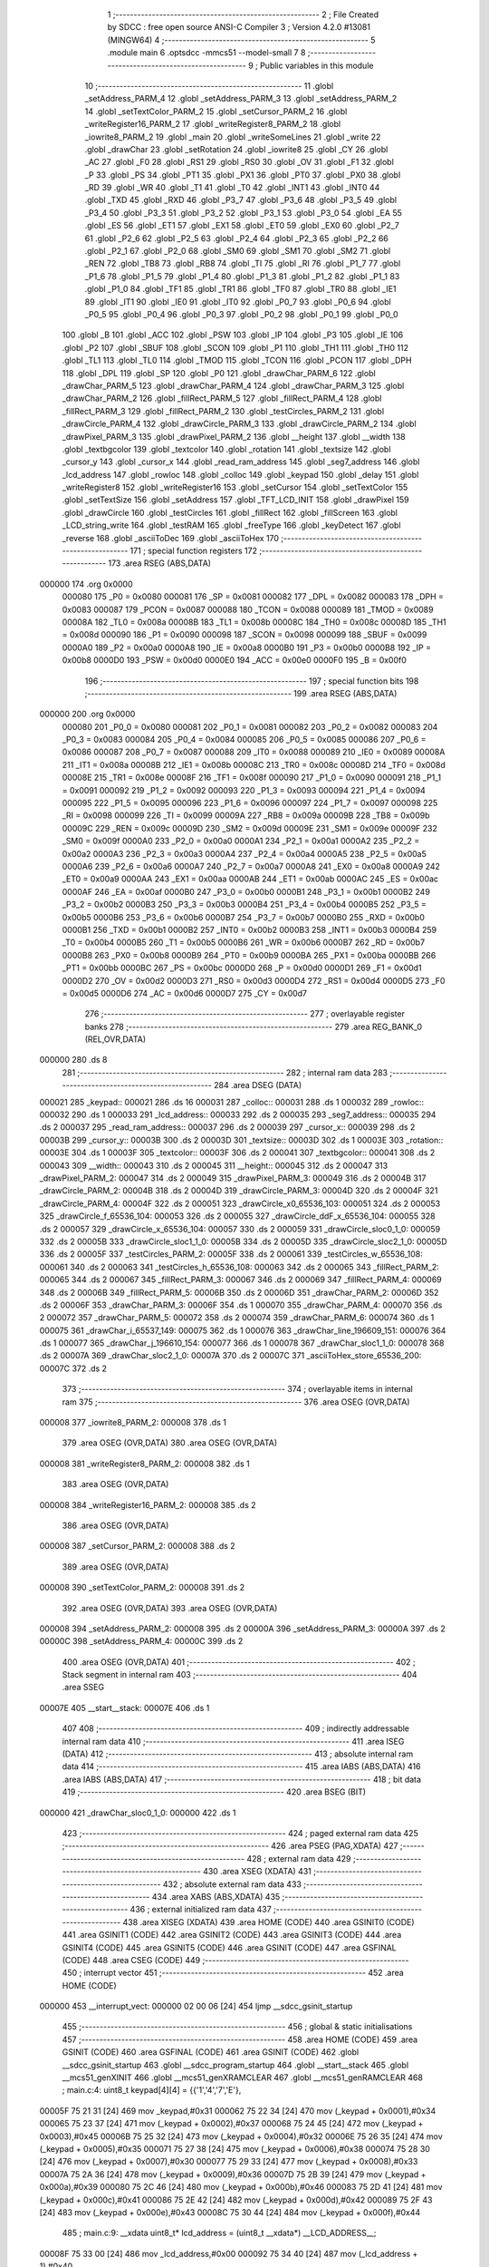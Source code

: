                                       1 ;--------------------------------------------------------
                                      2 ; File Created by SDCC : free open source ANSI-C Compiler
                                      3 ; Version 4.2.0 #13081 (MINGW64)
                                      4 ;--------------------------------------------------------
                                      5 	.module main
                                      6 	.optsdcc -mmcs51 --model-small
                                      7 	
                                      8 ;--------------------------------------------------------
                                      9 ; Public variables in this module
                                     10 ;--------------------------------------------------------
                                     11 	.globl _setAddress_PARM_4
                                     12 	.globl _setAddress_PARM_3
                                     13 	.globl _setAddress_PARM_2
                                     14 	.globl _setTextColor_PARM_2
                                     15 	.globl _setCursor_PARM_2
                                     16 	.globl _writeRegister16_PARM_2
                                     17 	.globl _writeRegister8_PARM_2
                                     18 	.globl _iowrite8_PARM_2
                                     19 	.globl _main
                                     20 	.globl _writeSomeLines
                                     21 	.globl _write
                                     22 	.globl _drawChar
                                     23 	.globl _setRotation
                                     24 	.globl _iowrite8
                                     25 	.globl _CY
                                     26 	.globl _AC
                                     27 	.globl _F0
                                     28 	.globl _RS1
                                     29 	.globl _RS0
                                     30 	.globl _OV
                                     31 	.globl _F1
                                     32 	.globl _P
                                     33 	.globl _PS
                                     34 	.globl _PT1
                                     35 	.globl _PX1
                                     36 	.globl _PT0
                                     37 	.globl _PX0
                                     38 	.globl _RD
                                     39 	.globl _WR
                                     40 	.globl _T1
                                     41 	.globl _T0
                                     42 	.globl _INT1
                                     43 	.globl _INT0
                                     44 	.globl _TXD
                                     45 	.globl _RXD
                                     46 	.globl _P3_7
                                     47 	.globl _P3_6
                                     48 	.globl _P3_5
                                     49 	.globl _P3_4
                                     50 	.globl _P3_3
                                     51 	.globl _P3_2
                                     52 	.globl _P3_1
                                     53 	.globl _P3_0
                                     54 	.globl _EA
                                     55 	.globl _ES
                                     56 	.globl _ET1
                                     57 	.globl _EX1
                                     58 	.globl _ET0
                                     59 	.globl _EX0
                                     60 	.globl _P2_7
                                     61 	.globl _P2_6
                                     62 	.globl _P2_5
                                     63 	.globl _P2_4
                                     64 	.globl _P2_3
                                     65 	.globl _P2_2
                                     66 	.globl _P2_1
                                     67 	.globl _P2_0
                                     68 	.globl _SM0
                                     69 	.globl _SM1
                                     70 	.globl _SM2
                                     71 	.globl _REN
                                     72 	.globl _TB8
                                     73 	.globl _RB8
                                     74 	.globl _TI
                                     75 	.globl _RI
                                     76 	.globl _P1_7
                                     77 	.globl _P1_6
                                     78 	.globl _P1_5
                                     79 	.globl _P1_4
                                     80 	.globl _P1_3
                                     81 	.globl _P1_2
                                     82 	.globl _P1_1
                                     83 	.globl _P1_0
                                     84 	.globl _TF1
                                     85 	.globl _TR1
                                     86 	.globl _TF0
                                     87 	.globl _TR0
                                     88 	.globl _IE1
                                     89 	.globl _IT1
                                     90 	.globl _IE0
                                     91 	.globl _IT0
                                     92 	.globl _P0_7
                                     93 	.globl _P0_6
                                     94 	.globl _P0_5
                                     95 	.globl _P0_4
                                     96 	.globl _P0_3
                                     97 	.globl _P0_2
                                     98 	.globl _P0_1
                                     99 	.globl _P0_0
                                    100 	.globl _B
                                    101 	.globl _ACC
                                    102 	.globl _PSW
                                    103 	.globl _IP
                                    104 	.globl _P3
                                    105 	.globl _IE
                                    106 	.globl _P2
                                    107 	.globl _SBUF
                                    108 	.globl _SCON
                                    109 	.globl _P1
                                    110 	.globl _TH1
                                    111 	.globl _TH0
                                    112 	.globl _TL1
                                    113 	.globl _TL0
                                    114 	.globl _TMOD
                                    115 	.globl _TCON
                                    116 	.globl _PCON
                                    117 	.globl _DPH
                                    118 	.globl _DPL
                                    119 	.globl _SP
                                    120 	.globl _P0
                                    121 	.globl _drawChar_PARM_6
                                    122 	.globl _drawChar_PARM_5
                                    123 	.globl _drawChar_PARM_4
                                    124 	.globl _drawChar_PARM_3
                                    125 	.globl _drawChar_PARM_2
                                    126 	.globl _fillRect_PARM_5
                                    127 	.globl _fillRect_PARM_4
                                    128 	.globl _fillRect_PARM_3
                                    129 	.globl _fillRect_PARM_2
                                    130 	.globl _testCircles_PARM_2
                                    131 	.globl _drawCircle_PARM_4
                                    132 	.globl _drawCircle_PARM_3
                                    133 	.globl _drawCircle_PARM_2
                                    134 	.globl _drawPixel_PARM_3
                                    135 	.globl _drawPixel_PARM_2
                                    136 	.globl __height
                                    137 	.globl __width
                                    138 	.globl _textbgcolor
                                    139 	.globl _textcolor
                                    140 	.globl _rotation
                                    141 	.globl _textsize
                                    142 	.globl _cursor_y
                                    143 	.globl _cursor_x
                                    144 	.globl _read_ram_address
                                    145 	.globl _seg7_address
                                    146 	.globl _lcd_address
                                    147 	.globl _rowloc
                                    148 	.globl _colloc
                                    149 	.globl _keypad
                                    150 	.globl _delay
                                    151 	.globl _writeRegister8
                                    152 	.globl _writeRegister16
                                    153 	.globl _setCursor
                                    154 	.globl _setTextColor
                                    155 	.globl _setTextSize
                                    156 	.globl _setAddress
                                    157 	.globl _TFT_LCD_INIT
                                    158 	.globl _drawPixel
                                    159 	.globl _drawCircle
                                    160 	.globl _testCircles
                                    161 	.globl _fillRect
                                    162 	.globl _fillScreen
                                    163 	.globl _LCD_string_write
                                    164 	.globl _testRAM
                                    165 	.globl _freeType
                                    166 	.globl _keyDetect
                                    167 	.globl _reverse
                                    168 	.globl _asciiToDec
                                    169 	.globl _asciiToHex
                                    170 ;--------------------------------------------------------
                                    171 ; special function registers
                                    172 ;--------------------------------------------------------
                                    173 	.area RSEG    (ABS,DATA)
      000000                        174 	.org 0x0000
                           000080   175 _P0	=	0x0080
                           000081   176 _SP	=	0x0081
                           000082   177 _DPL	=	0x0082
                           000083   178 _DPH	=	0x0083
                           000087   179 _PCON	=	0x0087
                           000088   180 _TCON	=	0x0088
                           000089   181 _TMOD	=	0x0089
                           00008A   182 _TL0	=	0x008a
                           00008B   183 _TL1	=	0x008b
                           00008C   184 _TH0	=	0x008c
                           00008D   185 _TH1	=	0x008d
                           000090   186 _P1	=	0x0090
                           000098   187 _SCON	=	0x0098
                           000099   188 _SBUF	=	0x0099
                           0000A0   189 _P2	=	0x00a0
                           0000A8   190 _IE	=	0x00a8
                           0000B0   191 _P3	=	0x00b0
                           0000B8   192 _IP	=	0x00b8
                           0000D0   193 _PSW	=	0x00d0
                           0000E0   194 _ACC	=	0x00e0
                           0000F0   195 _B	=	0x00f0
                                    196 ;--------------------------------------------------------
                                    197 ; special function bits
                                    198 ;--------------------------------------------------------
                                    199 	.area RSEG    (ABS,DATA)
      000000                        200 	.org 0x0000
                           000080   201 _P0_0	=	0x0080
                           000081   202 _P0_1	=	0x0081
                           000082   203 _P0_2	=	0x0082
                           000083   204 _P0_3	=	0x0083
                           000084   205 _P0_4	=	0x0084
                           000085   206 _P0_5	=	0x0085
                           000086   207 _P0_6	=	0x0086
                           000087   208 _P0_7	=	0x0087
                           000088   209 _IT0	=	0x0088
                           000089   210 _IE0	=	0x0089
                           00008A   211 _IT1	=	0x008a
                           00008B   212 _IE1	=	0x008b
                           00008C   213 _TR0	=	0x008c
                           00008D   214 _TF0	=	0x008d
                           00008E   215 _TR1	=	0x008e
                           00008F   216 _TF1	=	0x008f
                           000090   217 _P1_0	=	0x0090
                           000091   218 _P1_1	=	0x0091
                           000092   219 _P1_2	=	0x0092
                           000093   220 _P1_3	=	0x0093
                           000094   221 _P1_4	=	0x0094
                           000095   222 _P1_5	=	0x0095
                           000096   223 _P1_6	=	0x0096
                           000097   224 _P1_7	=	0x0097
                           000098   225 _RI	=	0x0098
                           000099   226 _TI	=	0x0099
                           00009A   227 _RB8	=	0x009a
                           00009B   228 _TB8	=	0x009b
                           00009C   229 _REN	=	0x009c
                           00009D   230 _SM2	=	0x009d
                           00009E   231 _SM1	=	0x009e
                           00009F   232 _SM0	=	0x009f
                           0000A0   233 _P2_0	=	0x00a0
                           0000A1   234 _P2_1	=	0x00a1
                           0000A2   235 _P2_2	=	0x00a2
                           0000A3   236 _P2_3	=	0x00a3
                           0000A4   237 _P2_4	=	0x00a4
                           0000A5   238 _P2_5	=	0x00a5
                           0000A6   239 _P2_6	=	0x00a6
                           0000A7   240 _P2_7	=	0x00a7
                           0000A8   241 _EX0	=	0x00a8
                           0000A9   242 _ET0	=	0x00a9
                           0000AA   243 _EX1	=	0x00aa
                           0000AB   244 _ET1	=	0x00ab
                           0000AC   245 _ES	=	0x00ac
                           0000AF   246 _EA	=	0x00af
                           0000B0   247 _P3_0	=	0x00b0
                           0000B1   248 _P3_1	=	0x00b1
                           0000B2   249 _P3_2	=	0x00b2
                           0000B3   250 _P3_3	=	0x00b3
                           0000B4   251 _P3_4	=	0x00b4
                           0000B5   252 _P3_5	=	0x00b5
                           0000B6   253 _P3_6	=	0x00b6
                           0000B7   254 _P3_7	=	0x00b7
                           0000B0   255 _RXD	=	0x00b0
                           0000B1   256 _TXD	=	0x00b1
                           0000B2   257 _INT0	=	0x00b2
                           0000B3   258 _INT1	=	0x00b3
                           0000B4   259 _T0	=	0x00b4
                           0000B5   260 _T1	=	0x00b5
                           0000B6   261 _WR	=	0x00b6
                           0000B7   262 _RD	=	0x00b7
                           0000B8   263 _PX0	=	0x00b8
                           0000B9   264 _PT0	=	0x00b9
                           0000BA   265 _PX1	=	0x00ba
                           0000BB   266 _PT1	=	0x00bb
                           0000BC   267 _PS	=	0x00bc
                           0000D0   268 _P	=	0x00d0
                           0000D1   269 _F1	=	0x00d1
                           0000D2   270 _OV	=	0x00d2
                           0000D3   271 _RS0	=	0x00d3
                           0000D4   272 _RS1	=	0x00d4
                           0000D5   273 _F0	=	0x00d5
                           0000D6   274 _AC	=	0x00d6
                           0000D7   275 _CY	=	0x00d7
                                    276 ;--------------------------------------------------------
                                    277 ; overlayable register banks
                                    278 ;--------------------------------------------------------
                                    279 	.area REG_BANK_0	(REL,OVR,DATA)
      000000                        280 	.ds 8
                                    281 ;--------------------------------------------------------
                                    282 ; internal ram data
                                    283 ;--------------------------------------------------------
                                    284 	.area DSEG    (DATA)
      000021                        285 _keypad::
      000021                        286 	.ds 16
      000031                        287 _colloc::
      000031                        288 	.ds 1
      000032                        289 _rowloc::
      000032                        290 	.ds 1
      000033                        291 _lcd_address::
      000033                        292 	.ds 2
      000035                        293 _seg7_address::
      000035                        294 	.ds 2
      000037                        295 _read_ram_address::
      000037                        296 	.ds 2
      000039                        297 _cursor_x::
      000039                        298 	.ds 2
      00003B                        299 _cursor_y::
      00003B                        300 	.ds 2
      00003D                        301 _textsize::
      00003D                        302 	.ds 1
      00003E                        303 _rotation::
      00003E                        304 	.ds 1
      00003F                        305 _textcolor::
      00003F                        306 	.ds 2
      000041                        307 _textbgcolor::
      000041                        308 	.ds 2
      000043                        309 __width::
      000043                        310 	.ds 2
      000045                        311 __height::
      000045                        312 	.ds 2
      000047                        313 _drawPixel_PARM_2:
      000047                        314 	.ds 2
      000049                        315 _drawPixel_PARM_3:
      000049                        316 	.ds 2
      00004B                        317 _drawCircle_PARM_2:
      00004B                        318 	.ds 2
      00004D                        319 _drawCircle_PARM_3:
      00004D                        320 	.ds 2
      00004F                        321 _drawCircle_PARM_4:
      00004F                        322 	.ds 2
      000051                        323 _drawCircle_x0_65536_103:
      000051                        324 	.ds 2
      000053                        325 _drawCircle_f_65536_104:
      000053                        326 	.ds 2
      000055                        327 _drawCircle_ddF_x_65536_104:
      000055                        328 	.ds 2
      000057                        329 _drawCircle_x_65536_104:
      000057                        330 	.ds 2
      000059                        331 _drawCircle_sloc0_1_0:
      000059                        332 	.ds 2
      00005B                        333 _drawCircle_sloc1_1_0:
      00005B                        334 	.ds 2
      00005D                        335 _drawCircle_sloc2_1_0:
      00005D                        336 	.ds 2
      00005F                        337 _testCircles_PARM_2:
      00005F                        338 	.ds 2
      000061                        339 _testCircles_w_65536_108:
      000061                        340 	.ds 2
      000063                        341 _testCircles_h_65536_108:
      000063                        342 	.ds 2
      000065                        343 _fillRect_PARM_2:
      000065                        344 	.ds 2
      000067                        345 _fillRect_PARM_3:
      000067                        346 	.ds 2
      000069                        347 _fillRect_PARM_4:
      000069                        348 	.ds 2
      00006B                        349 _fillRect_PARM_5:
      00006B                        350 	.ds 2
      00006D                        351 _drawChar_PARM_2:
      00006D                        352 	.ds 2
      00006F                        353 _drawChar_PARM_3:
      00006F                        354 	.ds 1
      000070                        355 _drawChar_PARM_4:
      000070                        356 	.ds 2
      000072                        357 _drawChar_PARM_5:
      000072                        358 	.ds 2
      000074                        359 _drawChar_PARM_6:
      000074                        360 	.ds 1
      000075                        361 _drawChar_i_65537_149:
      000075                        362 	.ds 1
      000076                        363 _drawChar_line_196609_151:
      000076                        364 	.ds 1
      000077                        365 _drawChar_j_196610_154:
      000077                        366 	.ds 1
      000078                        367 _drawChar_sloc1_1_0:
      000078                        368 	.ds 2
      00007A                        369 _drawChar_sloc2_1_0:
      00007A                        370 	.ds 2
      00007C                        371 _asciiToHex_store_65536_200:
      00007C                        372 	.ds 2
                                    373 ;--------------------------------------------------------
                                    374 ; overlayable items in internal ram
                                    375 ;--------------------------------------------------------
                                    376 	.area	OSEG    (OVR,DATA)
      000008                        377 _iowrite8_PARM_2:
      000008                        378 	.ds 1
                                    379 	.area	OSEG    (OVR,DATA)
                                    380 	.area	OSEG    (OVR,DATA)
      000008                        381 _writeRegister8_PARM_2:
      000008                        382 	.ds 1
                                    383 	.area	OSEG    (OVR,DATA)
      000008                        384 _writeRegister16_PARM_2:
      000008                        385 	.ds 2
                                    386 	.area	OSEG    (OVR,DATA)
      000008                        387 _setCursor_PARM_2:
      000008                        388 	.ds 2
                                    389 	.area	OSEG    (OVR,DATA)
      000008                        390 _setTextColor_PARM_2:
      000008                        391 	.ds 2
                                    392 	.area	OSEG    (OVR,DATA)
                                    393 	.area	OSEG    (OVR,DATA)
      000008                        394 _setAddress_PARM_2:
      000008                        395 	.ds 2
      00000A                        396 _setAddress_PARM_3:
      00000A                        397 	.ds 2
      00000C                        398 _setAddress_PARM_4:
      00000C                        399 	.ds 2
                                    400 	.area	OSEG    (OVR,DATA)
                                    401 ;--------------------------------------------------------
                                    402 ; Stack segment in internal ram
                                    403 ;--------------------------------------------------------
                                    404 	.area	SSEG
      00007E                        405 __start__stack:
      00007E                        406 	.ds	1
                                    407 
                                    408 ;--------------------------------------------------------
                                    409 ; indirectly addressable internal ram data
                                    410 ;--------------------------------------------------------
                                    411 	.area ISEG    (DATA)
                                    412 ;--------------------------------------------------------
                                    413 ; absolute internal ram data
                                    414 ;--------------------------------------------------------
                                    415 	.area IABS    (ABS,DATA)
                                    416 	.area IABS    (ABS,DATA)
                                    417 ;--------------------------------------------------------
                                    418 ; bit data
                                    419 ;--------------------------------------------------------
                                    420 	.area BSEG    (BIT)
      000000                        421 _drawChar_sloc0_1_0:
      000000                        422 	.ds 1
                                    423 ;--------------------------------------------------------
                                    424 ; paged external ram data
                                    425 ;--------------------------------------------------------
                                    426 	.area PSEG    (PAG,XDATA)
                                    427 ;--------------------------------------------------------
                                    428 ; external ram data
                                    429 ;--------------------------------------------------------
                                    430 	.area XSEG    (XDATA)
                                    431 ;--------------------------------------------------------
                                    432 ; absolute external ram data
                                    433 ;--------------------------------------------------------
                                    434 	.area XABS    (ABS,XDATA)
                                    435 ;--------------------------------------------------------
                                    436 ; external initialized ram data
                                    437 ;--------------------------------------------------------
                                    438 	.area XISEG   (XDATA)
                                    439 	.area HOME    (CODE)
                                    440 	.area GSINIT0 (CODE)
                                    441 	.area GSINIT1 (CODE)
                                    442 	.area GSINIT2 (CODE)
                                    443 	.area GSINIT3 (CODE)
                                    444 	.area GSINIT4 (CODE)
                                    445 	.area GSINIT5 (CODE)
                                    446 	.area GSINIT  (CODE)
                                    447 	.area GSFINAL (CODE)
                                    448 	.area CSEG    (CODE)
                                    449 ;--------------------------------------------------------
                                    450 ; interrupt vector
                                    451 ;--------------------------------------------------------
                                    452 	.area HOME    (CODE)
      000000                        453 __interrupt_vect:
      000000 02 00 06         [24]  454 	ljmp	__sdcc_gsinit_startup
                                    455 ;--------------------------------------------------------
                                    456 ; global & static initialisations
                                    457 ;--------------------------------------------------------
                                    458 	.area HOME    (CODE)
                                    459 	.area GSINIT  (CODE)
                                    460 	.area GSFINAL (CODE)
                                    461 	.area GSINIT  (CODE)
                                    462 	.globl __sdcc_gsinit_startup
                                    463 	.globl __sdcc_program_startup
                                    464 	.globl __start__stack
                                    465 	.globl __mcs51_genXINIT
                                    466 	.globl __mcs51_genXRAMCLEAR
                                    467 	.globl __mcs51_genRAMCLEAR
                                    468 ;	main.c:4: uint8_t keypad[4][4] =	{{'1','4','7','E'},
      00005F 75 21 31         [24]  469 	mov	_keypad,#0x31
      000062 75 22 34         [24]  470 	mov	(_keypad + 0x0001),#0x34
      000065 75 23 37         [24]  471 	mov	(_keypad + 0x0002),#0x37
      000068 75 24 45         [24]  472 	mov	(_keypad + 0x0003),#0x45
      00006B 75 25 32         [24]  473 	mov	(_keypad + 0x0004),#0x32
      00006E 75 26 35         [24]  474 	mov	(_keypad + 0x0005),#0x35
      000071 75 27 38         [24]  475 	mov	(_keypad + 0x0006),#0x38
      000074 75 28 30         [24]  476 	mov	(_keypad + 0x0007),#0x30
      000077 75 29 33         [24]  477 	mov	(_keypad + 0x0008),#0x33
      00007A 75 2A 36         [24]  478 	mov	(_keypad + 0x0009),#0x36
      00007D 75 2B 39         [24]  479 	mov	(_keypad + 0x000a),#0x39
      000080 75 2C 46         [24]  480 	mov	(_keypad + 0x000b),#0x46
      000083 75 2D 41         [24]  481 	mov	(_keypad + 0x000c),#0x41
      000086 75 2E 42         [24]  482 	mov	(_keypad + 0x000d),#0x42
      000089 75 2F 43         [24]  483 	mov	(_keypad + 0x000e),#0x43
      00008C 75 30 44         [24]  484 	mov	(_keypad + 0x000f),#0x44
                                    485 ;	main.c:9: __xdata uint8_t* lcd_address = (uint8_t __xdata*) __LCD_ADDRESS__;
      00008F 75 33 00         [24]  486 	mov	_lcd_address,#0x00
      000092 75 34 40         [24]  487 	mov	(_lcd_address + 1),#0x40
                                    488 ;	main.c:10: __xdata uint8_t* seg7_address = (uint8_t __xdata*) __SEG_7_ADDRESS__;
      000095 75 35 00         [24]  489 	mov	_seg7_address,#0x00
      000098 75 36 80         [24]  490 	mov	(_seg7_address + 1),#0x80
                                    491 	.area GSFINAL (CODE)
      00009B 02 00 03         [24]  492 	ljmp	__sdcc_program_startup
                                    493 ;--------------------------------------------------------
                                    494 ; Home
                                    495 ;--------------------------------------------------------
                                    496 	.area HOME    (CODE)
                                    497 	.area HOME    (CODE)
      000003                        498 __sdcc_program_startup:
      000003 02 0F A1         [24]  499 	ljmp	_main
                                    500 ;	return from main will return to caller
                                    501 ;--------------------------------------------------------
                                    502 ; code
                                    503 ;--------------------------------------------------------
                                    504 	.area CSEG    (CODE)
                                    505 ;------------------------------------------------------------
                                    506 ;Allocation info for local variables in function 'iowrite8'
                                    507 ;------------------------------------------------------------
                                    508 ;d                         Allocated with name '_iowrite8_PARM_2'
                                    509 ;map_address               Allocated to registers r6 r7 
                                    510 ;------------------------------------------------------------
                                    511 ;	main.c:48: void iowrite8 (uint8_t __xdata* map_address, uint8_t d) {
                                    512 ;	-----------------------------------------
                                    513 ;	 function iowrite8
                                    514 ;	-----------------------------------------
      00009E                        515 _iowrite8:
                           000007   516 	ar7 = 0x07
                           000006   517 	ar6 = 0x06
                           000005   518 	ar5 = 0x05
                           000004   519 	ar4 = 0x04
                           000003   520 	ar3 = 0x03
                           000002   521 	ar2 = 0x02
                           000001   522 	ar1 = 0x01
                           000000   523 	ar0 = 0x00
      00009E AE 82            [24]  524 	mov	r6,dpl
      0000A0 AF 83            [24]  525 	mov	r7,dph
                                    526 ;	main.c:49: IOM = 1;
                                    527 ;	assignBit
      0000A2 D2 B4            [12]  528 	setb	_P3_4
                                    529 ;	main.c:50: *map_address = d;
      0000A4 8E 82            [24]  530 	mov	dpl,r6
      0000A6 8F 83            [24]  531 	mov	dph,r7
      0000A8 E5 08            [12]  532 	mov	a,_iowrite8_PARM_2
      0000AA F0               [24]  533 	movx	@dptr,a
                                    534 ;	main.c:51: IOM = 0;
                                    535 ;	assignBit
      0000AB C2 B4            [12]  536 	clr	_P3_4
                                    537 ;	main.c:52: }
      0000AD 22               [24]  538 	ret
                                    539 ;------------------------------------------------------------
                                    540 ;Allocation info for local variables in function 'delay'
                                    541 ;------------------------------------------------------------
                                    542 ;d                         Allocated to registers r6 r7 
                                    543 ;i                         Allocated to registers r4 r5 
                                    544 ;j                         Allocated to registers r2 r3 
                                    545 ;------------------------------------------------------------
                                    546 ;	main.c:56: void delay (int16_t d)
                                    547 ;	-----------------------------------------
                                    548 ;	 function delay
                                    549 ;	-----------------------------------------
      0000AE                        550 _delay:
      0000AE AE 82            [24]  551 	mov	r6,dpl
      0000B0 AF 83            [24]  552 	mov	r7,dph
                                    553 ;	main.c:59: for (i=0;i<d;i++)
      0000B2 7C 00            [12]  554 	mov	r4,#0x00
      0000B4 7D 00            [12]  555 	mov	r5,#0x00
      0000B6                        556 00107$:
      0000B6 8C 02            [24]  557 	mov	ar2,r4
      0000B8 8D 03            [24]  558 	mov	ar3,r5
      0000BA C3               [12]  559 	clr	c
      0000BB EA               [12]  560 	mov	a,r2
      0000BC 9E               [12]  561 	subb	a,r6
      0000BD EB               [12]  562 	mov	a,r3
      0000BE 64 80            [12]  563 	xrl	a,#0x80
      0000C0 8F F0            [24]  564 	mov	b,r7
      0000C2 63 F0 80         [24]  565 	xrl	b,#0x80
      0000C5 95 F0            [12]  566 	subb	a,b
      0000C7 50 14            [24]  567 	jnc	00109$
                                    568 ;	main.c:61: for (j=0;j<1000;j++);
      0000C9 7A E8            [12]  569 	mov	r2,#0xe8
      0000CB 7B 03            [12]  570 	mov	r3,#0x03
      0000CD                        571 00105$:
      0000CD 1A               [12]  572 	dec	r2
      0000CE BA FF 01         [24]  573 	cjne	r2,#0xff,00130$
      0000D1 1B               [12]  574 	dec	r3
      0000D2                        575 00130$:
      0000D2 EA               [12]  576 	mov	a,r2
      0000D3 4B               [12]  577 	orl	a,r3
      0000D4 70 F7            [24]  578 	jnz	00105$
                                    579 ;	main.c:59: for (i=0;i<d;i++)
      0000D6 0C               [12]  580 	inc	r4
      0000D7 BC 00 DC         [24]  581 	cjne	r4,#0x00,00107$
      0000DA 0D               [12]  582 	inc	r5
      0000DB 80 D9            [24]  583 	sjmp	00107$
      0000DD                        584 00109$:
                                    585 ;	main.c:63: }
      0000DD 22               [24]  586 	ret
                                    587 ;------------------------------------------------------------
                                    588 ;Allocation info for local variables in function 'writeRegister8'
                                    589 ;------------------------------------------------------------
                                    590 ;d                         Allocated with name '_writeRegister8_PARM_2'
                                    591 ;a                         Allocated to registers r7 
                                    592 ;------------------------------------------------------------
                                    593 ;	main.c:68: void writeRegister8 (uint8_t a, uint8_t d) {
                                    594 ;	-----------------------------------------
                                    595 ;	 function writeRegister8
                                    596 ;	-----------------------------------------
      0000DE                        597 _writeRegister8:
      0000DE AF 82            [24]  598 	mov	r7,dpl
                                    599 ;	main.c:69: CD = __CMD__;
                                    600 ;	assignBit
      0000E0 C2 B5            [12]  601 	clr	_P3_5
                                    602 ;	main.c:70: write8(a);
                                    603 ;	assignBit
      0000E2 D2 B4            [12]  604 	setb	_P3_4
      0000E4 85 33 82         [24]  605 	mov	dpl,_lcd_address
      0000E7 85 34 83         [24]  606 	mov	dph,(_lcd_address + 1)
      0000EA EF               [12]  607 	mov	a,r7
      0000EB F0               [24]  608 	movx	@dptr,a
                                    609 ;	assignBit
      0000EC C2 B4            [12]  610 	clr	_P3_4
                                    611 ;	main.c:71: CD = __DATA__;
                                    612 ;	assignBit
      0000EE D2 B5            [12]  613 	setb	_P3_5
                                    614 ;	main.c:72: write8(d);
                                    615 ;	assignBit
      0000F0 D2 B4            [12]  616 	setb	_P3_4
      0000F2 85 33 82         [24]  617 	mov	dpl,_lcd_address
      0000F5 85 34 83         [24]  618 	mov	dph,(_lcd_address + 1)
      0000F8 E5 08            [12]  619 	mov	a,_writeRegister8_PARM_2
      0000FA F0               [24]  620 	movx	@dptr,a
                                    621 ;	assignBit
      0000FB C2 B4            [12]  622 	clr	_P3_4
                                    623 ;	main.c:73: }
      0000FD 22               [24]  624 	ret
                                    625 ;------------------------------------------------------------
                                    626 ;Allocation info for local variables in function 'writeRegister16'
                                    627 ;------------------------------------------------------------
                                    628 ;d                         Allocated with name '_writeRegister16_PARM_2'
                                    629 ;a                         Allocated to registers r6 r7 
                                    630 ;hi                        Allocated to registers r7 
                                    631 ;lo                        Allocated to registers r6 
                                    632 ;------------------------------------------------------------
                                    633 ;	main.c:77: void writeRegister16 (uint16_t a, uint16_t d) {
                                    634 ;	-----------------------------------------
                                    635 ;	 function writeRegister16
                                    636 ;	-----------------------------------------
      0000FE                        637 _writeRegister16:
      0000FE AE 82            [24]  638 	mov	r6,dpl
      000100 AF 83            [24]  639 	mov	r7,dph
                                    640 ;	main.c:79: hi = (a) >> 8;
      000102 8F 05            [24]  641 	mov	ar5,r7
                                    642 ;	main.c:80: lo = (a);
                                    643 ;	main.c:81: write8Reg(hi);
                                    644 ;	assignBit
      000104 C2 B5            [12]  645 	clr	_P3_5
                                    646 ;	assignBit
      000106 D2 B4            [12]  647 	setb	_P3_4
      000108 85 33 82         [24]  648 	mov	dpl,_lcd_address
      00010B 85 34 83         [24]  649 	mov	dph,(_lcd_address + 1)
      00010E ED               [12]  650 	mov	a,r5
      00010F F0               [24]  651 	movx	@dptr,a
                                    652 ;	assignBit
      000110 C2 B4            [12]  653 	clr	_P3_4
                                    654 ;	main.c:82: write8Reg(lo);
                                    655 ;	assignBit
      000112 C2 B5            [12]  656 	clr	_P3_5
                                    657 ;	assignBit
      000114 D2 B4            [12]  658 	setb	_P3_4
      000116 85 33 82         [24]  659 	mov	dpl,_lcd_address
      000119 85 34 83         [24]  660 	mov	dph,(_lcd_address + 1)
      00011C EE               [12]  661 	mov	a,r6
      00011D F0               [24]  662 	movx	@dptr,a
                                    663 ;	assignBit
      00011E C2 B4            [12]  664 	clr	_P3_4
                                    665 ;	main.c:83: hi = (d) >> 8;
      000120 AF 09            [24]  666 	mov	r7,(_writeRegister16_PARM_2 + 1)
                                    667 ;	main.c:84: lo = (d);
      000122 AE 08            [24]  668 	mov	r6,_writeRegister16_PARM_2
                                    669 ;	main.c:85: CD = 1 ;
                                    670 ;	assignBit
      000124 D2 B5            [12]  671 	setb	_P3_5
                                    672 ;	main.c:86: write8Data(hi);
                                    673 ;	assignBit
      000126 D2 B5            [12]  674 	setb	_P3_5
                                    675 ;	assignBit
      000128 D2 B4            [12]  676 	setb	_P3_4
      00012A 85 33 82         [24]  677 	mov	dpl,_lcd_address
      00012D 85 34 83         [24]  678 	mov	dph,(_lcd_address + 1)
      000130 EF               [12]  679 	mov	a,r7
      000131 F0               [24]  680 	movx	@dptr,a
                                    681 ;	assignBit
      000132 C2 B4            [12]  682 	clr	_P3_4
                                    683 ;	main.c:87: write8Data(lo);
                                    684 ;	assignBit
      000134 D2 B5            [12]  685 	setb	_P3_5
                                    686 ;	assignBit
      000136 D2 B4            [12]  687 	setb	_P3_4
      000138 85 33 82         [24]  688 	mov	dpl,_lcd_address
      00013B 85 34 83         [24]  689 	mov	dph,(_lcd_address + 1)
      00013E EE               [12]  690 	mov	a,r6
      00013F F0               [24]  691 	movx	@dptr,a
                                    692 ;	assignBit
      000140 C2 B4            [12]  693 	clr	_P3_4
                                    694 ;	main.c:88: }
      000142 22               [24]  695 	ret
                                    696 ;------------------------------------------------------------
                                    697 ;Allocation info for local variables in function 'setCursor'
                                    698 ;------------------------------------------------------------
                                    699 ;y                         Allocated with name '_setCursor_PARM_2'
                                    700 ;x                         Allocated to registers 
                                    701 ;------------------------------------------------------------
                                    702 ;	main.c:91: void setCursor (uint16_t x, uint16_t y) {
                                    703 ;	-----------------------------------------
                                    704 ;	 function setCursor
                                    705 ;	-----------------------------------------
      000143                        706 _setCursor:
      000143 85 82 39         [24]  707 	mov	_cursor_x,dpl
      000146 85 83 3A         [24]  708 	mov	(_cursor_x + 1),dph
                                    709 ;	main.c:93: cursor_y = y;
      000149 85 08 3B         [24]  710 	mov	_cursor_y,_setCursor_PARM_2
      00014C 85 09 3C         [24]  711 	mov	(_cursor_y + 1),(_setCursor_PARM_2 + 1)
                                    712 ;	main.c:94: }
      00014F 22               [24]  713 	ret
                                    714 ;------------------------------------------------------------
                                    715 ;Allocation info for local variables in function 'setTextColor'
                                    716 ;------------------------------------------------------------
                                    717 ;y                         Allocated with name '_setTextColor_PARM_2'
                                    718 ;x                         Allocated to registers 
                                    719 ;------------------------------------------------------------
                                    720 ;	main.c:95: void setTextColor (uint16_t x, uint16_t y) {
                                    721 ;	-----------------------------------------
                                    722 ;	 function setTextColor
                                    723 ;	-----------------------------------------
      000150                        724 _setTextColor:
      000150 85 82 3F         [24]  725 	mov	_textcolor,dpl
      000153 85 83 40         [24]  726 	mov	(_textcolor + 1),dph
                                    727 ;	main.c:97: textbgcolor = y;
      000156 85 08 41         [24]  728 	mov	_textbgcolor,_setTextColor_PARM_2
      000159 85 09 42         [24]  729 	mov	(_textbgcolor + 1),(_setTextColor_PARM_2 + 1)
                                    730 ;	main.c:98: }
      00015C 22               [24]  731 	ret
                                    732 ;------------------------------------------------------------
                                    733 ;Allocation info for local variables in function 'setTextSize'
                                    734 ;------------------------------------------------------------
                                    735 ;s                         Allocated to registers r7 
                                    736 ;------------------------------------------------------------
                                    737 ;	main.c:100: void setTextSize (uint8_t s) {
                                    738 ;	-----------------------------------------
                                    739 ;	 function setTextSize
                                    740 ;	-----------------------------------------
      00015D                        741 _setTextSize:
                                    742 ;	main.c:101: if (s > 8) return;
      00015D E5 82            [12]  743 	mov	a,dpl
      00015F FF               [12]  744 	mov	r7,a
      000160 24 F7            [12]  745 	add	a,#0xff - 0x08
      000162 50 01            [24]  746 	jnc	00102$
      000164 22               [24]  747 	ret
      000165                        748 00102$:
                                    749 ;	main.c:102: textsize = (s>0) ? s : 1 ;
      000165 EF               [12]  750 	mov	a,r7
      000166 60 06            [24]  751 	jz	00105$
      000168 8F 06            [24]  752 	mov	ar6,r7
      00016A 7F 00            [12]  753 	mov	r7,#0x00
      00016C 80 04            [24]  754 	sjmp	00106$
      00016E                        755 00105$:
      00016E 7E 01            [12]  756 	mov	r6,#0x01
      000170 7F 00            [12]  757 	mov	r7,#0x00
      000172                        758 00106$:
      000172 8E 3D            [24]  759 	mov	_textsize,r6
                                    760 ;	main.c:103: }
      000174 22               [24]  761 	ret
                                    762 ;------------------------------------------------------------
                                    763 ;Allocation info for local variables in function 'setRotation'
                                    764 ;------------------------------------------------------------
                                    765 ;flag                      Allocated to registers r7 
                                    766 ;------------------------------------------------------------
                                    767 ;	main.c:105: void setRotation (uint8_t flag) {
                                    768 ;	-----------------------------------------
                                    769 ;	 function setRotation
                                    770 ;	-----------------------------------------
      000175                        771 _setRotation:
                                    772 ;	main.c:106: switch(flag) {
      000175 E5 82            [12]  773 	mov	a,dpl
      000177 FF               [12]  774 	mov	r7,a
      000178 24 FC            [12]  775 	add	a,#0xff - 0x03
      00017A 40 4E            [24]  776 	jc	00105$
      00017C EF               [12]  777 	mov	a,r7
      00017D 2F               [12]  778 	add	a,r7
                                    779 ;	main.c:107: case 0:
      00017E 90 01 82         [24]  780 	mov	dptr,#00115$
      000181 73               [24]  781 	jmp	@a+dptr
      000182                        782 00115$:
      000182 80 06            [24]  783 	sjmp	00101$
      000184 80 14            [24]  784 	sjmp	00102$
      000186 80 22            [24]  785 	sjmp	00103$
      000188 80 30            [24]  786 	sjmp	00104$
      00018A                        787 00101$:
                                    788 ;	main.c:108: flag = (ILI9341_MADCTL_MX | ILI9341_MADCTL_BGR);
      00018A 7F 48            [12]  789 	mov	r7,#0x48
                                    790 ;	main.c:109: _width = TFTWIDTH;
      00018C 75 43 F0         [24]  791 	mov	__width,#0xf0
      00018F 75 44 00         [24]  792 	mov	(__width + 1),#0x00
                                    793 ;	main.c:110: _height = TFTHEIGHT;
      000192 75 45 40         [24]  794 	mov	__height,#0x40
      000195 75 46 01         [24]  795 	mov	(__height + 1),#0x01
                                    796 ;	main.c:111: break;
                                    797 ;	main.c:112: case 1:
      000198 80 3E            [24]  798 	sjmp	00106$
      00019A                        799 00102$:
                                    800 ;	main.c:113: flag = (ILI9341_MADCTL_MV | ILI9341_MADCTL_BGR);
      00019A 7F 28            [12]  801 	mov	r7,#0x28
                                    802 ;	main.c:114: _width = TFTHEIGHT;
      00019C 75 43 40         [24]  803 	mov	__width,#0x40
      00019F 75 44 01         [24]  804 	mov	(__width + 1),#0x01
                                    805 ;	main.c:115: _height = TFTWIDTH;
      0001A2 75 45 F0         [24]  806 	mov	__height,#0xf0
      0001A5 75 46 00         [24]  807 	mov	(__height + 1),#0x00
                                    808 ;	main.c:116: break;
                                    809 ;	main.c:117: case 2:
      0001A8 80 2E            [24]  810 	sjmp	00106$
      0001AA                        811 00103$:
                                    812 ;	main.c:118: flag = (ILI9341_MADCTL_MY | ILI9341_MADCTL_BGR);
      0001AA 7F 88            [12]  813 	mov	r7,#0x88
                                    814 ;	main.c:119: _width = TFTWIDTH;
      0001AC 75 43 F0         [24]  815 	mov	__width,#0xf0
      0001AF 75 44 00         [24]  816 	mov	(__width + 1),#0x00
                                    817 ;	main.c:120: _height = TFTHEIGHT;
      0001B2 75 45 40         [24]  818 	mov	__height,#0x40
      0001B5 75 46 01         [24]  819 	mov	(__height + 1),#0x01
                                    820 ;	main.c:121: break;
                                    821 ;	main.c:122: case 3:
      0001B8 80 1E            [24]  822 	sjmp	00106$
      0001BA                        823 00104$:
                                    824 ;	main.c:123: flag = (ILI9341_MADCTL_MX | ILI9341_MADCTL_MY | ILI9341_MADCTL_MV | ILI9341_MADCTL_BGR);
      0001BA 7F E8            [12]  825 	mov	r7,#0xe8
                                    826 ;	main.c:124: _width = TFTHEIGHT;
      0001BC 75 43 40         [24]  827 	mov	__width,#0x40
      0001BF 75 44 01         [24]  828 	mov	(__width + 1),#0x01
                                    829 ;	main.c:125: _height = TFTWIDTH;
      0001C2 75 45 F0         [24]  830 	mov	__height,#0xf0
      0001C5 75 46 00         [24]  831 	mov	(__height + 1),#0x00
                                    832 ;	main.c:126: break;
                                    833 ;	main.c:127: default:
      0001C8 80 0E            [24]  834 	sjmp	00106$
      0001CA                        835 00105$:
                                    836 ;	main.c:128: flag = (ILI9341_MADCTL_MX | ILI9341_MADCTL_BGR);
      0001CA 7F 48            [12]  837 	mov	r7,#0x48
                                    838 ;	main.c:129: _width = TFTWIDTH;
      0001CC 75 43 F0         [24]  839 	mov	__width,#0xf0
      0001CF 75 44 00         [24]  840 	mov	(__width + 1),#0x00
                                    841 ;	main.c:130: _height = TFTHEIGHT;
      0001D2 75 45 40         [24]  842 	mov	__height,#0x40
      0001D5 75 46 01         [24]  843 	mov	(__height + 1),#0x01
                                    844 ;	main.c:132: }
      0001D8                        845 00106$:
                                    846 ;	main.c:133: writeRegister8(ILI9341_MEMCONTROL, flag);
      0001D8 8F 08            [24]  847 	mov	_writeRegister8_PARM_2,r7
      0001DA 75 82 36         [24]  848 	mov	dpl,#0x36
                                    849 ;	main.c:134: }
      0001DD 02 00 DE         [24]  850 	ljmp	_writeRegister8
                                    851 ;------------------------------------------------------------
                                    852 ;Allocation info for local variables in function 'setAddress'
                                    853 ;------------------------------------------------------------
                                    854 ;y1                        Allocated with name '_setAddress_PARM_2'
                                    855 ;x2                        Allocated with name '_setAddress_PARM_3'
                                    856 ;y2                        Allocated with name '_setAddress_PARM_4'
                                    857 ;x1                        Allocated to registers r6 r7 
                                    858 ;------------------------------------------------------------
                                    859 ;	main.c:136: void setAddress (uint16_t x1,uint16_t y1,uint16_t x2,uint16_t y2) {
                                    860 ;	-----------------------------------------
                                    861 ;	 function setAddress
                                    862 ;	-----------------------------------------
      0001E0                        863 _setAddress:
      0001E0 AE 82            [24]  864 	mov	r6,dpl
      0001E2 AF 83            [24]  865 	mov	r7,dph
                                    866 ;	main.c:137: write8Reg(0x2A);
                                    867 ;	assignBit
      0001E4 C2 B5            [12]  868 	clr	_P3_5
                                    869 ;	assignBit
      0001E6 D2 B4            [12]  870 	setb	_P3_4
      0001E8 85 33 82         [24]  871 	mov	dpl,_lcd_address
      0001EB 85 34 83         [24]  872 	mov	dph,(_lcd_address + 1)
      0001EE 74 2A            [12]  873 	mov	a,#0x2a
      0001F0 F0               [24]  874 	movx	@dptr,a
                                    875 ;	assignBit
      0001F1 C2 B4            [12]  876 	clr	_P3_4
                                    877 ;	main.c:138: write8Data(x1 >> 8);
                                    878 ;	assignBit
      0001F3 D2 B5            [12]  879 	setb	_P3_5
                                    880 ;	assignBit
      0001F5 D2 B4            [12]  881 	setb	_P3_4
      0001F7 85 33 82         [24]  882 	mov	dpl,_lcd_address
      0001FA 85 34 83         [24]  883 	mov	dph,(_lcd_address + 1)
      0001FD 8F 05            [24]  884 	mov	ar5,r7
      0001FF ED               [12]  885 	mov	a,r5
      000200 F0               [24]  886 	movx	@dptr,a
                                    887 ;	assignBit
      000201 C2 B4            [12]  888 	clr	_P3_4
                                    889 ;	main.c:139: write8Data(x1);
                                    890 ;	assignBit
      000203 D2 B5            [12]  891 	setb	_P3_5
                                    892 ;	assignBit
      000205 D2 B4            [12]  893 	setb	_P3_4
      000207 85 33 82         [24]  894 	mov	dpl,_lcd_address
      00020A 85 34 83         [24]  895 	mov	dph,(_lcd_address + 1)
      00020D EE               [12]  896 	mov	a,r6
      00020E F0               [24]  897 	movx	@dptr,a
                                    898 ;	assignBit
      00020F C2 B4            [12]  899 	clr	_P3_4
                                    900 ;	main.c:140: write8Data(x2 >> 8);
                                    901 ;	assignBit
      000211 D2 B5            [12]  902 	setb	_P3_5
                                    903 ;	assignBit
      000213 D2 B4            [12]  904 	setb	_P3_4
      000215 85 33 82         [24]  905 	mov	dpl,_lcd_address
      000218 85 34 83         [24]  906 	mov	dph,(_lcd_address + 1)
      00021B E5 0B            [12]  907 	mov	a,(_setAddress_PARM_3 + 1)
      00021D F0               [24]  908 	movx	@dptr,a
                                    909 ;	assignBit
      00021E C2 B4            [12]  910 	clr	_P3_4
                                    911 ;	main.c:141: write8Data(x2);
                                    912 ;	assignBit
      000220 D2 B5            [12]  913 	setb	_P3_5
                                    914 ;	assignBit
      000222 D2 B4            [12]  915 	setb	_P3_4
      000224 85 33 82         [24]  916 	mov	dpl,_lcd_address
      000227 85 34 83         [24]  917 	mov	dph,(_lcd_address + 1)
      00022A E5 0A            [12]  918 	mov	a,_setAddress_PARM_3
      00022C F0               [24]  919 	movx	@dptr,a
                                    920 ;	assignBit
      00022D C2 B4            [12]  921 	clr	_P3_4
                                    922 ;	main.c:143: write8Reg(0x2B);
                                    923 ;	assignBit
      00022F C2 B5            [12]  924 	clr	_P3_5
                                    925 ;	assignBit
      000231 D2 B4            [12]  926 	setb	_P3_4
      000233 85 33 82         [24]  927 	mov	dpl,_lcd_address
      000236 85 34 83         [24]  928 	mov	dph,(_lcd_address + 1)
      000239 74 2B            [12]  929 	mov	a,#0x2b
      00023B F0               [24]  930 	movx	@dptr,a
                                    931 ;	assignBit
      00023C C2 B4            [12]  932 	clr	_P3_4
                                    933 ;	main.c:144: write8Data(y1 >> 8);
                                    934 ;	assignBit
      00023E D2 B5            [12]  935 	setb	_P3_5
                                    936 ;	assignBit
      000240 D2 B4            [12]  937 	setb	_P3_4
      000242 85 33 82         [24]  938 	mov	dpl,_lcd_address
      000245 85 34 83         [24]  939 	mov	dph,(_lcd_address + 1)
      000248 E5 09            [12]  940 	mov	a,(_setAddress_PARM_2 + 1)
      00024A F0               [24]  941 	movx	@dptr,a
                                    942 ;	assignBit
      00024B C2 B4            [12]  943 	clr	_P3_4
                                    944 ;	main.c:145: write8Data(y1);
                                    945 ;	assignBit
      00024D D2 B5            [12]  946 	setb	_P3_5
                                    947 ;	assignBit
      00024F D2 B4            [12]  948 	setb	_P3_4
      000251 85 33 82         [24]  949 	mov	dpl,_lcd_address
      000254 85 34 83         [24]  950 	mov	dph,(_lcd_address + 1)
      000257 E5 08            [12]  951 	mov	a,_setAddress_PARM_2
      000259 F0               [24]  952 	movx	@dptr,a
                                    953 ;	assignBit
      00025A C2 B4            [12]  954 	clr	_P3_4
                                    955 ;	main.c:146: write8Data(y2 >> 8);
                                    956 ;	assignBit
      00025C D2 B5            [12]  957 	setb	_P3_5
                                    958 ;	assignBit
      00025E D2 B4            [12]  959 	setb	_P3_4
      000260 85 33 82         [24]  960 	mov	dpl,_lcd_address
      000263 85 34 83         [24]  961 	mov	dph,(_lcd_address + 1)
      000266 E5 0D            [12]  962 	mov	a,(_setAddress_PARM_4 + 1)
      000268 F0               [24]  963 	movx	@dptr,a
                                    964 ;	assignBit
      000269 C2 B4            [12]  965 	clr	_P3_4
                                    966 ;	main.c:147: write8Data(y2);
                                    967 ;	assignBit
      00026B D2 B5            [12]  968 	setb	_P3_5
                                    969 ;	assignBit
      00026D D2 B4            [12]  970 	setb	_P3_4
      00026F 85 33 82         [24]  971 	mov	dpl,_lcd_address
      000272 85 34 83         [24]  972 	mov	dph,(_lcd_address + 1)
      000275 E5 0C            [12]  973 	mov	a,_setAddress_PARM_4
      000277 F0               [24]  974 	movx	@dptr,a
                                    975 ;	assignBit
      000278 C2 B4            [12]  976 	clr	_P3_4
                                    977 ;	main.c:148: }
      00027A 22               [24]  978 	ret
                                    979 ;------------------------------------------------------------
                                    980 ;Allocation info for local variables in function 'TFT_LCD_INIT'
                                    981 ;------------------------------------------------------------
                                    982 ;	main.c:150: void TFT_LCD_INIT (void) {
                                    983 ;	-----------------------------------------
                                    984 ;	 function TFT_LCD_INIT
                                    985 ;	-----------------------------------------
      00027B                        986 _TFT_LCD_INIT:
                                    987 ;	main.c:151: _width = TFTWIDTH;
      00027B 75 43 F0         [24]  988 	mov	__width,#0xf0
      00027E 75 44 00         [24]  989 	mov	(__width + 1),#0x00
                                    990 ;	main.c:152: _height = TFTHEIGHT;
      000281 75 45 40         [24]  991 	mov	__height,#0x40
      000284 75 46 01         [24]  992 	mov	(__height + 1),#0x01
                                    993 ;	main.c:154: IOM = 0;
                                    994 ;	assignBit
      000287 C2 B4            [12]  995 	clr	_P3_4
                                    996 ;	main.c:155: CD = 1;
                                    997 ;	assignBit
      000289 D2 B5            [12]  998 	setb	_P3_5
                                    999 ;	main.c:157: write8Reg(0x00);
                                   1000 ;	assignBit
      00028B C2 B5            [12] 1001 	clr	_P3_5
                                   1002 ;	assignBit
      00028D D2 B4            [12] 1003 	setb	_P3_4
      00028F 85 33 82         [24] 1004 	mov	dpl,_lcd_address
      000292 85 34 83         [24] 1005 	mov	dph,(_lcd_address + 1)
      000295 E4               [12] 1006 	clr	a
      000296 F0               [24] 1007 	movx	@dptr,a
                                   1008 ;	assignBit
      000297 C2 B4            [12] 1009 	clr	_P3_4
                                   1010 ;	main.c:158: write8Data(0x00);
                                   1011 ;	assignBit
      000299 D2 B5            [12] 1012 	setb	_P3_5
                                   1013 ;	assignBit
      00029B D2 B4            [12] 1014 	setb	_P3_4
      00029D 85 33 82         [24] 1015 	mov	dpl,_lcd_address
      0002A0 85 34 83         [24] 1016 	mov	dph,(_lcd_address + 1)
      0002A3 E4               [12] 1017 	clr	a
      0002A4 F0               [24] 1018 	movx	@dptr,a
                                   1019 ;	assignBit
      0002A5 C2 B4            [12] 1020 	clr	_P3_4
                                   1021 ;	main.c:159: write8Data(0x00);
                                   1022 ;	assignBit
      0002A7 D2 B5            [12] 1023 	setb	_P3_5
                                   1024 ;	assignBit
      0002A9 D2 B4            [12] 1025 	setb	_P3_4
      0002AB 85 33 82         [24] 1026 	mov	dpl,_lcd_address
      0002AE 85 34 83         [24] 1027 	mov	dph,(_lcd_address + 1)
      0002B1 E4               [12] 1028 	clr	a
      0002B2 F0               [24] 1029 	movx	@dptr,a
                                   1030 ;	assignBit
      0002B3 C2 B4            [12] 1031 	clr	_P3_4
                                   1032 ;	main.c:160: write8Data(0x00);
                                   1033 ;	assignBit
      0002B5 D2 B5            [12] 1034 	setb	_P3_5
                                   1035 ;	assignBit
      0002B7 D2 B4            [12] 1036 	setb	_P3_4
      0002B9 85 33 82         [24] 1037 	mov	dpl,_lcd_address
      0002BC 85 34 83         [24] 1038 	mov	dph,(_lcd_address + 1)
      0002BF E4               [12] 1039 	clr	a
      0002C0 F0               [24] 1040 	movx	@dptr,a
                                   1041 ;	assignBit
      0002C1 C2 B4            [12] 1042 	clr	_P3_4
                                   1043 ;	main.c:161: delay(200);
      0002C3 90 00 C8         [24] 1044 	mov	dptr,#0x00c8
      0002C6 12 00 AE         [24] 1045 	lcall	_delay
                                   1046 ;	main.c:163: writeRegister8(ILI9341_SOFTRESET, 0);
      0002C9 75 08 00         [24] 1047 	mov	_writeRegister8_PARM_2,#0x00
      0002CC 75 82 01         [24] 1048 	mov	dpl,#0x01
      0002CF 12 00 DE         [24] 1049 	lcall	_writeRegister8
                                   1050 ;	main.c:164: delay(50);
      0002D2 90 00 32         [24] 1051 	mov	dptr,#0x0032
      0002D5 12 00 AE         [24] 1052 	lcall	_delay
                                   1053 ;	main.c:165: writeRegister8(ILI9341_DISPLAYOFF, 0);
      0002D8 75 08 00         [24] 1054 	mov	_writeRegister8_PARM_2,#0x00
      0002DB 75 82 28         [24] 1055 	mov	dpl,#0x28
      0002DE 12 00 DE         [24] 1056 	lcall	_writeRegister8
                                   1057 ;	main.c:166: delay(10);
      0002E1 90 00 0A         [24] 1058 	mov	dptr,#0x000a
      0002E4 12 00 AE         [24] 1059 	lcall	_delay
                                   1060 ;	main.c:168: writeRegister8(ILI9341_POWERCONTROL1, 0x23);
      0002E7 75 08 23         [24] 1061 	mov	_writeRegister8_PARM_2,#0x23
      0002EA 75 82 C0         [24] 1062 	mov	dpl,#0xc0
      0002ED 12 00 DE         [24] 1063 	lcall	_writeRegister8
                                   1064 ;	main.c:169: writeRegister8(ILI9341_POWERCONTROL2, 0x11);
      0002F0 75 08 11         [24] 1065 	mov	_writeRegister8_PARM_2,#0x11
      0002F3 75 82 C1         [24] 1066 	mov	dpl,#0xc1
      0002F6 12 00 DE         [24] 1067 	lcall	_writeRegister8
                                   1068 ;	main.c:170: write8Reg(ILI9341_VCOMCONTROL1);
                                   1069 ;	assignBit
      0002F9 C2 B5            [12] 1070 	clr	_P3_5
                                   1071 ;	assignBit
      0002FB D2 B4            [12] 1072 	setb	_P3_4
      0002FD 85 33 82         [24] 1073 	mov	dpl,_lcd_address
      000300 85 34 83         [24] 1074 	mov	dph,(_lcd_address + 1)
      000303 74 C5            [12] 1075 	mov	a,#0xc5
      000305 F0               [24] 1076 	movx	@dptr,a
                                   1077 ;	assignBit
      000306 C2 B4            [12] 1078 	clr	_P3_4
                                   1079 ;	main.c:171: write8Data(0x3d);
                                   1080 ;	assignBit
      000308 D2 B5            [12] 1081 	setb	_P3_5
                                   1082 ;	assignBit
      00030A D2 B4            [12] 1083 	setb	_P3_4
      00030C 85 33 82         [24] 1084 	mov	dpl,_lcd_address
      00030F 85 34 83         [24] 1085 	mov	dph,(_lcd_address + 1)
      000312 74 3D            [12] 1086 	mov	a,#0x3d
      000314 F0               [24] 1087 	movx	@dptr,a
                                   1088 ;	assignBit
      000315 C2 B4            [12] 1089 	clr	_P3_4
                                   1090 ;	main.c:172: write8Data(0x30);
                                   1091 ;	assignBit
      000317 D2 B5            [12] 1092 	setb	_P3_5
                                   1093 ;	assignBit
      000319 D2 B4            [12] 1094 	setb	_P3_4
      00031B 85 33 82         [24] 1095 	mov	dpl,_lcd_address
      00031E 85 34 83         [24] 1096 	mov	dph,(_lcd_address + 1)
      000321 74 30            [12] 1097 	mov	a,#0x30
      000323 F0               [24] 1098 	movx	@dptr,a
                                   1099 ;	assignBit
      000324 C2 B4            [12] 1100 	clr	_P3_4
                                   1101 ;	main.c:173: writeRegister8(ILI9341_VCOMCONTROL2, 0xaa);
      000326 75 08 AA         [24] 1102 	mov	_writeRegister8_PARM_2,#0xaa
      000329 75 82 C7         [24] 1103 	mov	dpl,#0xc7
      00032C 12 00 DE         [24] 1104 	lcall	_writeRegister8
                                   1105 ;	main.c:174: writeRegister8(ILI9341_MEMCONTROL, ILI9341_MADCTL_MY | ILI9341_MADCTL_BGR);
      00032F 75 08 88         [24] 1106 	mov	_writeRegister8_PARM_2,#0x88
      000332 75 82 36         [24] 1107 	mov	dpl,#0x36
      000335 12 00 DE         [24] 1108 	lcall	_writeRegister8
                                   1109 ;	main.c:175: write8Reg(ILI9341_PIXELFORMAT);
                                   1110 ;	assignBit
      000338 C2 B5            [12] 1111 	clr	_P3_5
                                   1112 ;	assignBit
      00033A D2 B4            [12] 1113 	setb	_P3_4
      00033C 85 33 82         [24] 1114 	mov	dpl,_lcd_address
      00033F 85 34 83         [24] 1115 	mov	dph,(_lcd_address + 1)
      000342 74 3A            [12] 1116 	mov	a,#0x3a
      000344 F0               [24] 1117 	movx	@dptr,a
                                   1118 ;	assignBit
      000345 C2 B4            [12] 1119 	clr	_P3_4
                                   1120 ;	main.c:176: write8Data(0x55);write8Data(0x00);
                                   1121 ;	assignBit
      000347 D2 B5            [12] 1122 	setb	_P3_5
                                   1123 ;	assignBit
      000349 D2 B4            [12] 1124 	setb	_P3_4
      00034B 85 33 82         [24] 1125 	mov	dpl,_lcd_address
      00034E 85 34 83         [24] 1126 	mov	dph,(_lcd_address + 1)
      000351 74 55            [12] 1127 	mov	a,#0x55
      000353 F0               [24] 1128 	movx	@dptr,a
                                   1129 ;	assignBit
      000354 C2 B4            [12] 1130 	clr	_P3_4
                                   1131 ;	assignBit
      000356 D2 B5            [12] 1132 	setb	_P3_5
                                   1133 ;	assignBit
      000358 D2 B4            [12] 1134 	setb	_P3_4
      00035A 85 33 82         [24] 1135 	mov	dpl,_lcd_address
      00035D 85 34 83         [24] 1136 	mov	dph,(_lcd_address + 1)
      000360 E4               [12] 1137 	clr	a
      000361 F0               [24] 1138 	movx	@dptr,a
                                   1139 ;	assignBit
      000362 C2 B4            [12] 1140 	clr	_P3_4
                                   1141 ;	main.c:177: writeRegister16(ILI9341_FRAMECONTROL, 0x001B);
      000364 75 08 1B         [24] 1142 	mov	_writeRegister16_PARM_2,#0x1b
      000367 75 09 00         [24] 1143 	mov	(_writeRegister16_PARM_2 + 1),#0x00
      00036A 90 00 B1         [24] 1144 	mov	dptr,#0x00b1
      00036D 12 00 FE         [24] 1145 	lcall	_writeRegister16
                                   1146 ;	main.c:179: writeRegister8(ILI9341_ENTRYMODE, 0x07);
      000370 75 08 07         [24] 1147 	mov	_writeRegister8_PARM_2,#0x07
      000373 75 82 B7         [24] 1148 	mov	dpl,#0xb7
      000376 12 00 DE         [24] 1149 	lcall	_writeRegister8
                                   1150 ;	main.c:181: writeRegister8(ILI9341_SLEEPOUT, 0);
      000379 75 08 00         [24] 1151 	mov	_writeRegister8_PARM_2,#0x00
      00037C 75 82 11         [24] 1152 	mov	dpl,#0x11
      00037F 12 00 DE         [24] 1153 	lcall	_writeRegister8
                                   1154 ;	main.c:182: delay(150);
      000382 90 00 96         [24] 1155 	mov	dptr,#0x0096
      000385 12 00 AE         [24] 1156 	lcall	_delay
                                   1157 ;	main.c:183: writeRegister8(ILI9341_DISPLAYON, 0);
      000388 75 08 00         [24] 1158 	mov	_writeRegister8_PARM_2,#0x00
      00038B 75 82 29         [24] 1159 	mov	dpl,#0x29
      00038E 12 00 DE         [24] 1160 	lcall	_writeRegister8
                                   1161 ;	main.c:184: delay(500);
      000391 90 01 F4         [24] 1162 	mov	dptr,#0x01f4
      000394 12 00 AE         [24] 1163 	lcall	_delay
                                   1164 ;	main.c:185: setAddress(0,0,_width-1,_height-1);
      000397 AE 43            [24] 1165 	mov	r6,__width
      000399 AF 44            [24] 1166 	mov	r7,(__width + 1)
      00039B 1E               [12] 1167 	dec	r6
      00039C BE FF 01         [24] 1168 	cjne	r6,#0xff,00103$
      00039F 1F               [12] 1169 	dec	r7
      0003A0                       1170 00103$:
      0003A0 8E 0A            [24] 1171 	mov	_setAddress_PARM_3,r6
      0003A2 8F 0B            [24] 1172 	mov	(_setAddress_PARM_3 + 1),r7
      0003A4 AE 45            [24] 1173 	mov	r6,__height
      0003A6 AF 46            [24] 1174 	mov	r7,(__height + 1)
      0003A8 1E               [12] 1175 	dec	r6
      0003A9 BE FF 01         [24] 1176 	cjne	r6,#0xff,00104$
      0003AC 1F               [12] 1177 	dec	r7
      0003AD                       1178 00104$:
      0003AD 8E 0C            [24] 1179 	mov	_setAddress_PARM_4,r6
      0003AF 8F 0D            [24] 1180 	mov	(_setAddress_PARM_4 + 1),r7
      0003B1 E4               [12] 1181 	clr	a
      0003B2 F5 08            [12] 1182 	mov	_setAddress_PARM_2,a
      0003B4 F5 09            [12] 1183 	mov	(_setAddress_PARM_2 + 1),a
      0003B6 90 00 00         [24] 1184 	mov	dptr,#0x0000
                                   1185 ;	main.c:186: }
      0003B9 02 01 E0         [24] 1186 	ljmp	_setAddress
                                   1187 ;------------------------------------------------------------
                                   1188 ;Allocation info for local variables in function 'drawPixel'
                                   1189 ;------------------------------------------------------------
                                   1190 ;y3                        Allocated with name '_drawPixel_PARM_2'
                                   1191 ;color1                    Allocated with name '_drawPixel_PARM_3'
                                   1192 ;x3                        Allocated to registers r6 r7 
                                   1193 ;------------------------------------------------------------
                                   1194 ;	main.c:188: void drawPixel(uint16_t x3,uint16_t y3,uint16_t color1)
                                   1195 ;	-----------------------------------------
                                   1196 ;	 function drawPixel
                                   1197 ;	-----------------------------------------
      0003BC                       1198 _drawPixel:
      0003BC AE 82            [24] 1199 	mov	r6,dpl
      0003BE AF 83            [24] 1200 	mov	r7,dph
                                   1201 ;	main.c:190: setAddress(x3,y3,x3+1,y3+1);
      0003C0 8E 04            [24] 1202 	mov	ar4,r6
      0003C2 8F 05            [24] 1203 	mov	ar5,r7
      0003C4 0C               [12] 1204 	inc	r4
      0003C5 BC 00 01         [24] 1205 	cjne	r4,#0x00,00103$
      0003C8 0D               [12] 1206 	inc	r5
      0003C9                       1207 00103$:
      0003C9 8C 0A            [24] 1208 	mov	_setAddress_PARM_3,r4
      0003CB 8D 0B            [24] 1209 	mov	(_setAddress_PARM_3 + 1),r5
      0003CD AC 47            [24] 1210 	mov	r4,_drawPixel_PARM_2
      0003CF AD 48            [24] 1211 	mov	r5,(_drawPixel_PARM_2 + 1)
      0003D1 0C               [12] 1212 	inc	r4
      0003D2 BC 00 01         [24] 1213 	cjne	r4,#0x00,00104$
      0003D5 0D               [12] 1214 	inc	r5
      0003D6                       1215 00104$:
      0003D6 8C 0C            [24] 1216 	mov	_setAddress_PARM_4,r4
      0003D8 8D 0D            [24] 1217 	mov	(_setAddress_PARM_4 + 1),r5
      0003DA 85 47 08         [24] 1218 	mov	_setAddress_PARM_2,_drawPixel_PARM_2
      0003DD 85 48 09         [24] 1219 	mov	(_setAddress_PARM_2 + 1),(_drawPixel_PARM_2 + 1)
      0003E0 8E 82            [24] 1220 	mov	dpl,r6
      0003E2 8F 83            [24] 1221 	mov	dph,r7
      0003E4 12 01 E0         [24] 1222 	lcall	_setAddress
                                   1223 ;	main.c:192: CD=0; write8(0x2C);
                                   1224 ;	assignBit
      0003E7 C2 B5            [12] 1225 	clr	_P3_5
                                   1226 ;	assignBit
      0003E9 D2 B4            [12] 1227 	setb	_P3_4
      0003EB 85 33 82         [24] 1228 	mov	dpl,_lcd_address
      0003EE 85 34 83         [24] 1229 	mov	dph,(_lcd_address + 1)
      0003F1 74 2C            [12] 1230 	mov	a,#0x2c
      0003F3 F0               [24] 1231 	movx	@dptr,a
                                   1232 ;	assignBit
      0003F4 C2 B4            [12] 1233 	clr	_P3_4
                                   1234 ;	main.c:194: CD = 1;
                                   1235 ;	assignBit
      0003F6 D2 B5            [12] 1236 	setb	_P3_5
                                   1237 ;	main.c:195: write8(color1>>8);write8(color1);
                                   1238 ;	assignBit
      0003F8 D2 B4            [12] 1239 	setb	_P3_4
      0003FA 85 33 82         [24] 1240 	mov	dpl,_lcd_address
      0003FD 85 34 83         [24] 1241 	mov	dph,(_lcd_address + 1)
      000400 E5 4A            [12] 1242 	mov	a,(_drawPixel_PARM_3 + 1)
      000402 F0               [24] 1243 	movx	@dptr,a
                                   1244 ;	assignBit
      000403 C2 B4            [12] 1245 	clr	_P3_4
                                   1246 ;	assignBit
      000405 D2 B4            [12] 1247 	setb	_P3_4
      000407 85 33 82         [24] 1248 	mov	dpl,_lcd_address
      00040A 85 34 83         [24] 1249 	mov	dph,(_lcd_address + 1)
      00040D E5 49            [12] 1250 	mov	a,_drawPixel_PARM_3
      00040F F0               [24] 1251 	movx	@dptr,a
                                   1252 ;	assignBit
      000410 C2 B4            [12] 1253 	clr	_P3_4
                                   1254 ;	main.c:196: }
      000412 22               [24] 1255 	ret
                                   1256 ;------------------------------------------------------------
                                   1257 ;Allocation info for local variables in function 'drawCircle'
                                   1258 ;------------------------------------------------------------
                                   1259 ;y0                        Allocated with name '_drawCircle_PARM_2'
                                   1260 ;r                         Allocated with name '_drawCircle_PARM_3'
                                   1261 ;color                     Allocated with name '_drawCircle_PARM_4'
                                   1262 ;x0                        Allocated with name '_drawCircle_x0_65536_103'
                                   1263 ;f                         Allocated with name '_drawCircle_f_65536_104'
                                   1264 ;ddF_x                     Allocated with name '_drawCircle_ddF_x_65536_104'
                                   1265 ;ddF_y                     Allocated to registers r2 r3 
                                   1266 ;x                         Allocated with name '_drawCircle_x_65536_104'
                                   1267 ;y                         Allocated to registers r0 r1 
                                   1268 ;sloc0                     Allocated with name '_drawCircle_sloc0_1_0'
                                   1269 ;sloc1                     Allocated with name '_drawCircle_sloc1_1_0'
                                   1270 ;sloc2                     Allocated with name '_drawCircle_sloc2_1_0'
                                   1271 ;------------------------------------------------------------
                                   1272 ;	main.c:198: void drawCircle(int16_t x0, int16_t y0, int16_t r, uint16_t color){
                                   1273 ;	-----------------------------------------
                                   1274 ;	 function drawCircle
                                   1275 ;	-----------------------------------------
      000413                       1276 _drawCircle:
      000413 85 82 51         [24] 1277 	mov	_drawCircle_x0_65536_103,dpl
      000416 85 83 52         [24] 1278 	mov	(_drawCircle_x0_65536_103 + 1),dph
                                   1279 ;	main.c:199: int f = 1 - r;
      000419 74 01            [12] 1280 	mov	a,#0x01
      00041B C3               [12] 1281 	clr	c
      00041C 95 4D            [12] 1282 	subb	a,_drawCircle_PARM_3
      00041E FC               [12] 1283 	mov	r4,a
      00041F E4               [12] 1284 	clr	a
      000420 95 4E            [12] 1285 	subb	a,(_drawCircle_PARM_3 + 1)
      000422 FD               [12] 1286 	mov	r5,a
      000423 8C 53            [24] 1287 	mov	_drawCircle_f_65536_104,r4
      000425 8D 54            [24] 1288 	mov	(_drawCircle_f_65536_104 + 1),r5
                                   1289 ;	main.c:201: int ddF_y = -2 * r;
      000427 85 4D 08         [24] 1290 	mov	__mulint_PARM_2,_drawCircle_PARM_3
      00042A 85 4E 09         [24] 1291 	mov	(__mulint_PARM_2 + 1),(_drawCircle_PARM_3 + 1)
      00042D 90 FF FE         [24] 1292 	mov	dptr,#0xfffe
      000430 12 10 21         [24] 1293 	lcall	__mulint
      000433 AA 82            [24] 1294 	mov	r2,dpl
      000435 AB 83            [24] 1295 	mov	r3,dph
                                   1296 ;	main.c:203: int y = r;
      000437 A8 4D            [24] 1297 	mov	r0,_drawCircle_PARM_3
      000439 A9 4E            [24] 1298 	mov	r1,(_drawCircle_PARM_3 + 1)
                                   1299 ;	main.c:205: drawPixel(x0  , y0+r, color);
      00043B E5 4D            [12] 1300 	mov	a,_drawCircle_PARM_3
      00043D 25 4B            [12] 1301 	add	a,_drawCircle_PARM_2
      00043F F5 47            [12] 1302 	mov	_drawPixel_PARM_2,a
      000441 E5 4E            [12] 1303 	mov	a,(_drawCircle_PARM_3 + 1)
      000443 35 4C            [12] 1304 	addc	a,(_drawCircle_PARM_2 + 1)
      000445 F5 48            [12] 1305 	mov	(_drawPixel_PARM_2 + 1),a
      000447 85 4F 49         [24] 1306 	mov	_drawPixel_PARM_3,_drawCircle_PARM_4
      00044A 85 50 4A         [24] 1307 	mov	(_drawPixel_PARM_3 + 1),(_drawCircle_PARM_4 + 1)
      00044D 85 51 82         [24] 1308 	mov	dpl,_drawCircle_x0_65536_103
      000450 85 52 83         [24] 1309 	mov	dph,(_drawCircle_x0_65536_103 + 1)
      000453 C0 03            [24] 1310 	push	ar3
      000455 C0 02            [24] 1311 	push	ar2
      000457 C0 01            [24] 1312 	push	ar1
      000459 C0 00            [24] 1313 	push	ar0
      00045B 12 03 BC         [24] 1314 	lcall	_drawPixel
                                   1315 ;	main.c:206: drawPixel(x0  , y0-r, color);
      00045E E5 4B            [12] 1316 	mov	a,_drawCircle_PARM_2
      000460 C3               [12] 1317 	clr	c
      000461 95 4D            [12] 1318 	subb	a,_drawCircle_PARM_3
      000463 F5 47            [12] 1319 	mov	_drawPixel_PARM_2,a
      000465 E5 4C            [12] 1320 	mov	a,(_drawCircle_PARM_2 + 1)
      000467 95 4E            [12] 1321 	subb	a,(_drawCircle_PARM_3 + 1)
      000469 F5 48            [12] 1322 	mov	(_drawPixel_PARM_2 + 1),a
      00046B 85 4F 49         [24] 1323 	mov	_drawPixel_PARM_3,_drawCircle_PARM_4
      00046E 85 50 4A         [24] 1324 	mov	(_drawPixel_PARM_3 + 1),(_drawCircle_PARM_4 + 1)
      000471 85 51 82         [24] 1325 	mov	dpl,_drawCircle_x0_65536_103
      000474 85 52 83         [24] 1326 	mov	dph,(_drawCircle_x0_65536_103 + 1)
      000477 12 03 BC         [24] 1327 	lcall	_drawPixel
                                   1328 ;	main.c:207: drawPixel(x0+r, y0  , color);
      00047A E5 4D            [12] 1329 	mov	a,_drawCircle_PARM_3
      00047C 25 51            [12] 1330 	add	a,_drawCircle_x0_65536_103
      00047E F5 82            [12] 1331 	mov	dpl,a
      000480 E5 4E            [12] 1332 	mov	a,(_drawCircle_PARM_3 + 1)
      000482 35 52            [12] 1333 	addc	a,(_drawCircle_x0_65536_103 + 1)
      000484 F5 83            [12] 1334 	mov	dph,a
      000486 85 4B 47         [24] 1335 	mov	_drawPixel_PARM_2,_drawCircle_PARM_2
      000489 85 4C 48         [24] 1336 	mov	(_drawPixel_PARM_2 + 1),(_drawCircle_PARM_2 + 1)
      00048C 85 4F 49         [24] 1337 	mov	_drawPixel_PARM_3,_drawCircle_PARM_4
      00048F 85 50 4A         [24] 1338 	mov	(_drawPixel_PARM_3 + 1),(_drawCircle_PARM_4 + 1)
      000492 12 03 BC         [24] 1339 	lcall	_drawPixel
                                   1340 ;	main.c:208: drawPixel(x0-r, y0  , color);
      000495 E5 51            [12] 1341 	mov	a,_drawCircle_x0_65536_103
      000497 C3               [12] 1342 	clr	c
      000498 95 4D            [12] 1343 	subb	a,_drawCircle_PARM_3
      00049A F5 82            [12] 1344 	mov	dpl,a
      00049C E5 52            [12] 1345 	mov	a,(_drawCircle_x0_65536_103 + 1)
      00049E 95 4E            [12] 1346 	subb	a,(_drawCircle_PARM_3 + 1)
      0004A0 F5 83            [12] 1347 	mov	dph,a
      0004A2 85 4B 47         [24] 1348 	mov	_drawPixel_PARM_2,_drawCircle_PARM_2
      0004A5 85 4C 48         [24] 1349 	mov	(_drawPixel_PARM_2 + 1),(_drawCircle_PARM_2 + 1)
      0004A8 85 4F 49         [24] 1350 	mov	_drawPixel_PARM_3,_drawCircle_PARM_4
      0004AB 85 50 4A         [24] 1351 	mov	(_drawPixel_PARM_3 + 1),(_drawCircle_PARM_4 + 1)
      0004AE 12 03 BC         [24] 1352 	lcall	_drawPixel
      0004B1 D0 00            [24] 1353 	pop	ar0
      0004B3 D0 01            [24] 1354 	pop	ar1
      0004B5 D0 02            [24] 1355 	pop	ar2
      0004B7 D0 03            [24] 1356 	pop	ar3
                                   1357 ;	main.c:210: while (x<y) {
      0004B9 E4               [12] 1358 	clr	a
      0004BA F5 57            [12] 1359 	mov	_drawCircle_x_65536_104,a
      0004BC F5 58            [12] 1360 	mov	(_drawCircle_x_65536_104 + 1),a
      0004BE 75 55 01         [24] 1361 	mov	_drawCircle_ddF_x_65536_104,#0x01
                                   1362 ;	1-genFromRTrack replaced	mov	(_drawCircle_ddF_x_65536_104 + 1),#0x00
      0004C1 F5 56            [12] 1363 	mov	(_drawCircle_ddF_x_65536_104 + 1),a
      0004C3                       1364 00103$:
      0004C3 C3               [12] 1365 	clr	c
      0004C4 E5 57            [12] 1366 	mov	a,_drawCircle_x_65536_104
      0004C6 98               [12] 1367 	subb	a,r0
      0004C7 E5 58            [12] 1368 	mov	a,(_drawCircle_x_65536_104 + 1)
      0004C9 64 80            [12] 1369 	xrl	a,#0x80
      0004CB 89 F0            [24] 1370 	mov	b,r1
      0004CD 63 F0 80         [24] 1371 	xrl	b,#0x80
      0004D0 95 F0            [12] 1372 	subb	a,b
      0004D2 40 01            [24] 1373 	jc	00121$
      0004D4 22               [24] 1374 	ret
      0004D5                       1375 00121$:
                                   1376 ;	main.c:211: if (f >= 0) {
      0004D5 E5 54            [12] 1377 	mov	a,(_drawCircle_f_65536_104 + 1)
      0004D7 20 E7 16         [24] 1378 	jb	acc.7,00102$
                                   1379 ;	main.c:212: y--;
      0004DA 18               [12] 1380 	dec	r0
      0004DB B8 FF 01         [24] 1381 	cjne	r0,#0xff,00123$
      0004DE 19               [12] 1382 	dec	r1
      0004DF                       1383 00123$:
                                   1384 ;	main.c:213: ddF_y += 2;
      0004DF 74 02            [12] 1385 	mov	a,#0x02
      0004E1 2A               [12] 1386 	add	a,r2
      0004E2 FA               [12] 1387 	mov	r2,a
      0004E3 E4               [12] 1388 	clr	a
      0004E4 3B               [12] 1389 	addc	a,r3
      0004E5 FB               [12] 1390 	mov	r3,a
                                   1391 ;	main.c:214: f += ddF_y;
      0004E6 EA               [12] 1392 	mov	a,r2
      0004E7 25 53            [12] 1393 	add	a,_drawCircle_f_65536_104
      0004E9 F5 53            [12] 1394 	mov	_drawCircle_f_65536_104,a
      0004EB EB               [12] 1395 	mov	a,r3
      0004EC 35 54            [12] 1396 	addc	a,(_drawCircle_f_65536_104 + 1)
      0004EE F5 54            [12] 1397 	mov	(_drawCircle_f_65536_104 + 1),a
      0004F0                       1398 00102$:
                                   1399 ;	main.c:216: x++;
      0004F0 C0 02            [24] 1400 	push	ar2
      0004F2 C0 03            [24] 1401 	push	ar3
      0004F4 05 57            [12] 1402 	inc	_drawCircle_x_65536_104
      0004F6 E4               [12] 1403 	clr	a
      0004F7 B5 57 02         [24] 1404 	cjne	a,_drawCircle_x_65536_104,00124$
      0004FA 05 58            [12] 1405 	inc	(_drawCircle_x_65536_104 + 1)
      0004FC                       1406 00124$:
                                   1407 ;	main.c:217: ddF_x += 2;
      0004FC 74 02            [12] 1408 	mov	a,#0x02
      0004FE 25 55            [12] 1409 	add	a,_drawCircle_ddF_x_65536_104
      000500 F5 55            [12] 1410 	mov	_drawCircle_ddF_x_65536_104,a
      000502 E4               [12] 1411 	clr	a
      000503 35 56            [12] 1412 	addc	a,(_drawCircle_ddF_x_65536_104 + 1)
      000505 F5 56            [12] 1413 	mov	(_drawCircle_ddF_x_65536_104 + 1),a
                                   1414 ;	main.c:218: f += ddF_x;
      000507 E5 55            [12] 1415 	mov	a,_drawCircle_ddF_x_65536_104
      000509 25 53            [12] 1416 	add	a,_drawCircle_f_65536_104
      00050B F5 53            [12] 1417 	mov	_drawCircle_f_65536_104,a
      00050D E5 56            [12] 1418 	mov	a,(_drawCircle_ddF_x_65536_104 + 1)
      00050F 35 54            [12] 1419 	addc	a,(_drawCircle_f_65536_104 + 1)
      000511 F5 54            [12] 1420 	mov	(_drawCircle_f_65536_104 + 1),a
                                   1421 ;	main.c:220: drawPixel(x0 + x, y0 + y, color);
      000513 AC 51            [24] 1422 	mov	r4,_drawCircle_x0_65536_103
      000515 AD 52            [24] 1423 	mov	r5,(_drawCircle_x0_65536_103 + 1)
      000517 E5 57            [12] 1424 	mov	a,_drawCircle_x_65536_104
      000519 2C               [12] 1425 	add	a,r4
      00051A FE               [12] 1426 	mov	r6,a
      00051B E5 58            [12] 1427 	mov	a,(_drawCircle_x_65536_104 + 1)
      00051D 3D               [12] 1428 	addc	a,r5
      00051E FF               [12] 1429 	mov	r7,a
      00051F 8E 59            [24] 1430 	mov	_drawCircle_sloc0_1_0,r6
      000521 8F 5A            [24] 1431 	mov	(_drawCircle_sloc0_1_0 + 1),r7
      000523 AA 4B            [24] 1432 	mov	r2,_drawCircle_PARM_2
      000525 AB 4C            [24] 1433 	mov	r3,(_drawCircle_PARM_2 + 1)
      000527 E8               [12] 1434 	mov	a,r0
      000528 2A               [12] 1435 	add	a,r2
      000529 FE               [12] 1436 	mov	r6,a
      00052A E9               [12] 1437 	mov	a,r1
      00052B 3B               [12] 1438 	addc	a,r3
      00052C FF               [12] 1439 	mov	r7,a
      00052D 8E 5B            [24] 1440 	mov	_drawCircle_sloc1_1_0,r6
      00052F 8F 5C            [24] 1441 	mov	(_drawCircle_sloc1_1_0 + 1),r7
      000531 85 5B 47         [24] 1442 	mov	_drawPixel_PARM_2,_drawCircle_sloc1_1_0
      000534 85 5C 48         [24] 1443 	mov	(_drawPixel_PARM_2 + 1),(_drawCircle_sloc1_1_0 + 1)
      000537 85 4F 49         [24] 1444 	mov	_drawPixel_PARM_3,_drawCircle_PARM_4
      00053A 85 50 4A         [24] 1445 	mov	(_drawPixel_PARM_3 + 1),(_drawCircle_PARM_4 + 1)
      00053D 85 59 82         [24] 1446 	mov	dpl,_drawCircle_sloc0_1_0
      000540 85 5A 83         [24] 1447 	mov	dph,(_drawCircle_sloc0_1_0 + 1)
      000543 C0 05            [24] 1448 	push	ar5
      000545 C0 04            [24] 1449 	push	ar4
      000547 C0 03            [24] 1450 	push	ar3
      000549 C0 02            [24] 1451 	push	ar2
      00054B C0 01            [24] 1452 	push	ar1
      00054D C0 00            [24] 1453 	push	ar0
      00054F 12 03 BC         [24] 1454 	lcall	_drawPixel
      000552 D0 00            [24] 1455 	pop	ar0
      000554 D0 01            [24] 1456 	pop	ar1
      000556 D0 02            [24] 1457 	pop	ar2
      000558 D0 03            [24] 1458 	pop	ar3
      00055A D0 04            [24] 1459 	pop	ar4
      00055C D0 05            [24] 1460 	pop	ar5
                                   1461 ;	main.c:221: drawPixel(x0 - x, y0 + y, color);
      00055E EC               [12] 1462 	mov	a,r4
      00055F C3               [12] 1463 	clr	c
      000560 95 57            [12] 1464 	subb	a,_drawCircle_x_65536_104
      000562 FE               [12] 1465 	mov	r6,a
      000563 ED               [12] 1466 	mov	a,r5
      000564 95 58            [12] 1467 	subb	a,(_drawCircle_x_65536_104 + 1)
      000566 FF               [12] 1468 	mov	r7,a
      000567 8E 5D            [24] 1469 	mov	_drawCircle_sloc2_1_0,r6
      000569 8F 5E            [24] 1470 	mov	(_drawCircle_sloc2_1_0 + 1),r7
      00056B 85 5B 47         [24] 1471 	mov	_drawPixel_PARM_2,_drawCircle_sloc1_1_0
      00056E 85 5C 48         [24] 1472 	mov	(_drawPixel_PARM_2 + 1),(_drawCircle_sloc1_1_0 + 1)
      000571 85 4F 49         [24] 1473 	mov	_drawPixel_PARM_3,_drawCircle_PARM_4
      000574 85 50 4A         [24] 1474 	mov	(_drawPixel_PARM_3 + 1),(_drawCircle_PARM_4 + 1)
      000577 85 5D 82         [24] 1475 	mov	dpl,_drawCircle_sloc2_1_0
      00057A 85 5E 83         [24] 1476 	mov	dph,(_drawCircle_sloc2_1_0 + 1)
      00057D C0 05            [24] 1477 	push	ar5
      00057F C0 04            [24] 1478 	push	ar4
      000581 C0 03            [24] 1479 	push	ar3
      000583 C0 02            [24] 1480 	push	ar2
      000585 C0 01            [24] 1481 	push	ar1
      000587 C0 00            [24] 1482 	push	ar0
      000589 12 03 BC         [24] 1483 	lcall	_drawPixel
      00058C D0 00            [24] 1484 	pop	ar0
      00058E D0 01            [24] 1485 	pop	ar1
      000590 D0 02            [24] 1486 	pop	ar2
      000592 D0 03            [24] 1487 	pop	ar3
      000594 D0 04            [24] 1488 	pop	ar4
      000596 D0 05            [24] 1489 	pop	ar5
                                   1490 ;	main.c:222: drawPixel(x0 + x, y0 - y, color);
      000598 EA               [12] 1491 	mov	a,r2
      000599 C3               [12] 1492 	clr	c
      00059A 98               [12] 1493 	subb	a,r0
      00059B FE               [12] 1494 	mov	r6,a
      00059C EB               [12] 1495 	mov	a,r3
      00059D 99               [12] 1496 	subb	a,r1
      00059E FF               [12] 1497 	mov	r7,a
      00059F 8E 47            [24] 1498 	mov	_drawPixel_PARM_2,r6
      0005A1 8F 48            [24] 1499 	mov	(_drawPixel_PARM_2 + 1),r7
      0005A3 85 4F 49         [24] 1500 	mov	_drawPixel_PARM_3,_drawCircle_PARM_4
      0005A6 85 50 4A         [24] 1501 	mov	(_drawPixel_PARM_3 + 1),(_drawCircle_PARM_4 + 1)
      0005A9 85 59 82         [24] 1502 	mov	dpl,_drawCircle_sloc0_1_0
      0005AC 85 5A 83         [24] 1503 	mov	dph,(_drawCircle_sloc0_1_0 + 1)
      0005AF C0 07            [24] 1504 	push	ar7
      0005B1 C0 06            [24] 1505 	push	ar6
      0005B3 C0 05            [24] 1506 	push	ar5
      0005B5 C0 04            [24] 1507 	push	ar4
      0005B7 C0 03            [24] 1508 	push	ar3
      0005B9 C0 02            [24] 1509 	push	ar2
      0005BB C0 01            [24] 1510 	push	ar1
      0005BD C0 00            [24] 1511 	push	ar0
      0005BF 12 03 BC         [24] 1512 	lcall	_drawPixel
      0005C2 D0 00            [24] 1513 	pop	ar0
      0005C4 D0 01            [24] 1514 	pop	ar1
      0005C6 D0 02            [24] 1515 	pop	ar2
      0005C8 D0 03            [24] 1516 	pop	ar3
      0005CA D0 04            [24] 1517 	pop	ar4
      0005CC D0 05            [24] 1518 	pop	ar5
      0005CE D0 06            [24] 1519 	pop	ar6
      0005D0 D0 07            [24] 1520 	pop	ar7
                                   1521 ;	main.c:223: drawPixel(x0 - x, y0 - y, color);
      0005D2 8E 47            [24] 1522 	mov	_drawPixel_PARM_2,r6
      0005D4 8F 48            [24] 1523 	mov	(_drawPixel_PARM_2 + 1),r7
      0005D6 85 4F 49         [24] 1524 	mov	_drawPixel_PARM_3,_drawCircle_PARM_4
      0005D9 85 50 4A         [24] 1525 	mov	(_drawPixel_PARM_3 + 1),(_drawCircle_PARM_4 + 1)
      0005DC 85 5D 82         [24] 1526 	mov	dpl,_drawCircle_sloc2_1_0
      0005DF 85 5E 83         [24] 1527 	mov	dph,(_drawCircle_sloc2_1_0 + 1)
      0005E2 C0 05            [24] 1528 	push	ar5
      0005E4 C0 04            [24] 1529 	push	ar4
      0005E6 C0 03            [24] 1530 	push	ar3
      0005E8 C0 02            [24] 1531 	push	ar2
      0005EA C0 01            [24] 1532 	push	ar1
      0005EC C0 00            [24] 1533 	push	ar0
      0005EE 12 03 BC         [24] 1534 	lcall	_drawPixel
      0005F1 D0 00            [24] 1535 	pop	ar0
      0005F3 D0 01            [24] 1536 	pop	ar1
      0005F5 D0 02            [24] 1537 	pop	ar2
      0005F7 D0 03            [24] 1538 	pop	ar3
      0005F9 D0 04            [24] 1539 	pop	ar4
      0005FB D0 05            [24] 1540 	pop	ar5
                                   1541 ;	main.c:224: drawPixel(x0 + y, y0 + x, color);
      0005FD E8               [12] 1542 	mov	a,r0
      0005FE 2C               [12] 1543 	add	a,r4
      0005FF FE               [12] 1544 	mov	r6,a
      000600 E9               [12] 1545 	mov	a,r1
      000601 3D               [12] 1546 	addc	a,r5
      000602 FF               [12] 1547 	mov	r7,a
      000603 8E 5D            [24] 1548 	mov	_drawCircle_sloc2_1_0,r6
      000605 8F 5E            [24] 1549 	mov	(_drawCircle_sloc2_1_0 + 1),r7
      000607 E5 57            [12] 1550 	mov	a,_drawCircle_x_65536_104
      000609 2A               [12] 1551 	add	a,r2
      00060A FE               [12] 1552 	mov	r6,a
      00060B E5 58            [12] 1553 	mov	a,(_drawCircle_x_65536_104 + 1)
      00060D 3B               [12] 1554 	addc	a,r3
      00060E FF               [12] 1555 	mov	r7,a
      00060F 8E 47            [24] 1556 	mov	_drawPixel_PARM_2,r6
      000611 8F 48            [24] 1557 	mov	(_drawPixel_PARM_2 + 1),r7
      000613 85 4F 49         [24] 1558 	mov	_drawPixel_PARM_3,_drawCircle_PARM_4
      000616 85 50 4A         [24] 1559 	mov	(_drawPixel_PARM_3 + 1),(_drawCircle_PARM_4 + 1)
      000619 85 5D 82         [24] 1560 	mov	dpl,_drawCircle_sloc2_1_0
      00061C 85 5E 83         [24] 1561 	mov	dph,(_drawCircle_sloc2_1_0 + 1)
      00061F C0 07            [24] 1562 	push	ar7
      000621 C0 06            [24] 1563 	push	ar6
      000623 C0 05            [24] 1564 	push	ar5
      000625 C0 04            [24] 1565 	push	ar4
      000627 C0 03            [24] 1566 	push	ar3
      000629 C0 02            [24] 1567 	push	ar2
      00062B C0 01            [24] 1568 	push	ar1
      00062D C0 00            [24] 1569 	push	ar0
      00062F 12 03 BC         [24] 1570 	lcall	_drawPixel
      000632 D0 00            [24] 1571 	pop	ar0
      000634 D0 01            [24] 1572 	pop	ar1
      000636 D0 02            [24] 1573 	pop	ar2
      000638 D0 03            [24] 1574 	pop	ar3
      00063A D0 04            [24] 1575 	pop	ar4
      00063C D0 05            [24] 1576 	pop	ar5
      00063E D0 06            [24] 1577 	pop	ar6
      000640 D0 07            [24] 1578 	pop	ar7
                                   1579 ;	main.c:225: drawPixel(x0 - y, y0 + x, color);
      000642 EC               [12] 1580 	mov	a,r4
      000643 C3               [12] 1581 	clr	c
      000644 98               [12] 1582 	subb	a,r0
      000645 FC               [12] 1583 	mov	r4,a
      000646 ED               [12] 1584 	mov	a,r5
      000647 99               [12] 1585 	subb	a,r1
      000648 FD               [12] 1586 	mov	r5,a
      000649 8E 47            [24] 1587 	mov	_drawPixel_PARM_2,r6
      00064B 8F 48            [24] 1588 	mov	(_drawPixel_PARM_2 + 1),r7
      00064D 85 4F 49         [24] 1589 	mov	_drawPixel_PARM_3,_drawCircle_PARM_4
      000650 85 50 4A         [24] 1590 	mov	(_drawPixel_PARM_3 + 1),(_drawCircle_PARM_4 + 1)
      000653 8C 82            [24] 1591 	mov	dpl,r4
      000655 8D 83            [24] 1592 	mov	dph,r5
      000657 C0 05            [24] 1593 	push	ar5
      000659 C0 04            [24] 1594 	push	ar4
      00065B C0 03            [24] 1595 	push	ar3
      00065D C0 02            [24] 1596 	push	ar2
      00065F C0 01            [24] 1597 	push	ar1
      000661 C0 00            [24] 1598 	push	ar0
      000663 12 03 BC         [24] 1599 	lcall	_drawPixel
      000666 D0 00            [24] 1600 	pop	ar0
      000668 D0 01            [24] 1601 	pop	ar1
      00066A D0 02            [24] 1602 	pop	ar2
      00066C D0 03            [24] 1603 	pop	ar3
                                   1604 ;	main.c:226: drawPixel(x0 + y, y0 - x, color);
      00066E EA               [12] 1605 	mov	a,r2
      00066F C3               [12] 1606 	clr	c
      000670 95 57            [12] 1607 	subb	a,_drawCircle_x_65536_104
      000672 FA               [12] 1608 	mov	r2,a
      000673 EB               [12] 1609 	mov	a,r3
      000674 95 58            [12] 1610 	subb	a,(_drawCircle_x_65536_104 + 1)
      000676 FB               [12] 1611 	mov	r3,a
      000677 8A 47            [24] 1612 	mov	_drawPixel_PARM_2,r2
      000679 8B 48            [24] 1613 	mov	(_drawPixel_PARM_2 + 1),r3
      00067B 85 4F 49         [24] 1614 	mov	_drawPixel_PARM_3,_drawCircle_PARM_4
      00067E 85 50 4A         [24] 1615 	mov	(_drawPixel_PARM_3 + 1),(_drawCircle_PARM_4 + 1)
      000681 85 5D 82         [24] 1616 	mov	dpl,_drawCircle_sloc2_1_0
      000684 85 5E 83         [24] 1617 	mov	dph,(_drawCircle_sloc2_1_0 + 1)
      000687 C0 03            [24] 1618 	push	ar3
      000689 C0 02            [24] 1619 	push	ar2
      00068B C0 01            [24] 1620 	push	ar1
      00068D C0 00            [24] 1621 	push	ar0
      00068F 12 03 BC         [24] 1622 	lcall	_drawPixel
      000692 D0 00            [24] 1623 	pop	ar0
      000694 D0 01            [24] 1624 	pop	ar1
      000696 D0 02            [24] 1625 	pop	ar2
      000698 D0 03            [24] 1626 	pop	ar3
      00069A D0 04            [24] 1627 	pop	ar4
      00069C D0 05            [24] 1628 	pop	ar5
                                   1629 ;	main.c:227: drawPixel(x0 - y, y0 - x, color);
      00069E 8A 47            [24] 1630 	mov	_drawPixel_PARM_2,r2
      0006A0 8B 48            [24] 1631 	mov	(_drawPixel_PARM_2 + 1),r3
      0006A2 85 4F 49         [24] 1632 	mov	_drawPixel_PARM_3,_drawCircle_PARM_4
      0006A5 85 50 4A         [24] 1633 	mov	(_drawPixel_PARM_3 + 1),(_drawCircle_PARM_4 + 1)
      0006A8 8C 82            [24] 1634 	mov	dpl,r4
      0006AA 8D 83            [24] 1635 	mov	dph,r5
      0006AC C0 03            [24] 1636 	push	ar3
      0006AE C0 02            [24] 1637 	push	ar2
      0006B0 C0 01            [24] 1638 	push	ar1
      0006B2 C0 00            [24] 1639 	push	ar0
      0006B4 12 03 BC         [24] 1640 	lcall	_drawPixel
      0006B7 D0 00            [24] 1641 	pop	ar0
      0006B9 D0 01            [24] 1642 	pop	ar1
      0006BB D0 02            [24] 1643 	pop	ar2
      0006BD D0 03            [24] 1644 	pop	ar3
      0006BF D0 03            [24] 1645 	pop	ar3
      0006C1 D0 02            [24] 1646 	pop	ar2
                                   1647 ;	main.c:229: }
      0006C3 02 04 C3         [24] 1648 	ljmp	00103$
                                   1649 ;------------------------------------------------------------
                                   1650 ;Allocation info for local variables in function 'testCircles'
                                   1651 ;------------------------------------------------------------
                                   1652 ;color                     Allocated with name '_testCircles_PARM_2'
                                   1653 ;radius                    Allocated to registers r7 
                                   1654 ;x                         Allocated to registers r1 r2 
                                   1655 ;y                         Allocated to registers r0 r6 
                                   1656 ;r2                        Allocated to registers r3 r4 
                                   1657 ;w                         Allocated with name '_testCircles_w_65536_108'
                                   1658 ;h                         Allocated with name '_testCircles_h_65536_108'
                                   1659 ;------------------------------------------------------------
                                   1660 ;	main.c:231: void testCircles (uint8_t radius, uint16_t color) {
                                   1661 ;	-----------------------------------------
                                   1662 ;	 function testCircles
                                   1663 ;	-----------------------------------------
      0006C6                       1664 _testCircles:
      0006C6 AF 82            [24] 1665 	mov	r7,dpl
                                   1666 ;	main.c:232: int  x, y, r2 = radius * 2, w = _width  + radius, h = _height + radius;
      0006C8 8F 05            [24] 1667 	mov	ar5,r7
      0006CA 7E 00            [12] 1668 	mov	r6,#0x00
      0006CC ED               [12] 1669 	mov	a,r5
      0006CD 2D               [12] 1670 	add	a,r5
      0006CE FB               [12] 1671 	mov	r3,a
      0006CF EE               [12] 1672 	mov	a,r6
      0006D0 33               [12] 1673 	rlc	a
      0006D1 FC               [12] 1674 	mov	r4,a
      0006D2 A9 43            [24] 1675 	mov	r1,__width
      0006D4 AA 44            [24] 1676 	mov	r2,(__width + 1)
      0006D6 ED               [12] 1677 	mov	a,r5
      0006D7 29               [12] 1678 	add	a,r1
      0006D8 F5 61            [12] 1679 	mov	_testCircles_w_65536_108,a
      0006DA EE               [12] 1680 	mov	a,r6
      0006DB 3A               [12] 1681 	addc	a,r2
      0006DC F5 62            [12] 1682 	mov	(_testCircles_w_65536_108 + 1),a
      0006DE A8 45            [24] 1683 	mov	r0,__height
      0006E0 AA 46            [24] 1684 	mov	r2,(__height + 1)
      0006E2 ED               [12] 1685 	mov	a,r5
      0006E3 28               [12] 1686 	add	a,r0
      0006E4 F5 63            [12] 1687 	mov	_testCircles_h_65536_108,a
      0006E6 EE               [12] 1688 	mov	a,r6
      0006E7 3A               [12] 1689 	addc	a,r2
      0006E8 F5 64            [12] 1690 	mov	(_testCircles_h_65536_108 + 1),a
                                   1691 ;	main.c:234: for(x=0; x<w; x+=r2) {
      0006EA 79 00            [12] 1692 	mov	r1,#0x00
      0006EC 7A 00            [12] 1693 	mov	r2,#0x00
      0006EE                       1694 00107$:
      0006EE C3               [12] 1695 	clr	c
      0006EF E9               [12] 1696 	mov	a,r1
      0006F0 95 61            [12] 1697 	subb	a,_testCircles_w_65536_108
      0006F2 EA               [12] 1698 	mov	a,r2
      0006F3 64 80            [12] 1699 	xrl	a,#0x80
      0006F5 85 62 F0         [24] 1700 	mov	b,(_testCircles_w_65536_108 + 1)
      0006F8 63 F0 80         [24] 1701 	xrl	b,#0x80
      0006FB 95 F0            [12] 1702 	subb	a,b
      0006FD 50 57            [24] 1703 	jnc	00109$
                                   1704 ;	main.c:235: for(y=0; y<h; y+=r2) {
      0006FF 78 00            [12] 1705 	mov	r0,#0x00
      000701 7E 00            [12] 1706 	mov	r6,#0x00
      000703                       1707 00104$:
      000703 C3               [12] 1708 	clr	c
      000704 E8               [12] 1709 	mov	a,r0
      000705 95 63            [12] 1710 	subb	a,_testCircles_h_65536_108
      000707 EE               [12] 1711 	mov	a,r6
      000708 64 80            [12] 1712 	xrl	a,#0x80
      00070A 85 64 F0         [24] 1713 	mov	b,(_testCircles_h_65536_108 + 1)
      00070D 63 F0 80         [24] 1714 	xrl	b,#0x80
      000710 95 F0            [12] 1715 	subb	a,b
      000712 50 3A            [24] 1716 	jnc	00108$
                                   1717 ;	main.c:236: drawCircle(x, y, radius, color);
      000714 89 82            [24] 1718 	mov	dpl,r1
      000716 8A 83            [24] 1719 	mov	dph,r2
      000718 88 4B            [24] 1720 	mov	_drawCircle_PARM_2,r0
      00071A 8E 4C            [24] 1721 	mov	(_drawCircle_PARM_2 + 1),r6
      00071C 8F 4D            [24] 1722 	mov	_drawCircle_PARM_3,r7
      00071E 75 4E 00         [24] 1723 	mov	(_drawCircle_PARM_3 + 1),#0x00
      000721 85 5F 4F         [24] 1724 	mov	_drawCircle_PARM_4,_testCircles_PARM_2
      000724 85 60 50         [24] 1725 	mov	(_drawCircle_PARM_4 + 1),(_testCircles_PARM_2 + 1)
      000727 C0 07            [24] 1726 	push	ar7
      000729 C0 06            [24] 1727 	push	ar6
      00072B C0 04            [24] 1728 	push	ar4
      00072D C0 03            [24] 1729 	push	ar3
      00072F C0 02            [24] 1730 	push	ar2
      000731 C0 01            [24] 1731 	push	ar1
      000733 C0 00            [24] 1732 	push	ar0
      000735 12 04 13         [24] 1733 	lcall	_drawCircle
      000738 D0 00            [24] 1734 	pop	ar0
      00073A D0 01            [24] 1735 	pop	ar1
      00073C D0 02            [24] 1736 	pop	ar2
      00073E D0 03            [24] 1737 	pop	ar3
      000740 D0 04            [24] 1738 	pop	ar4
      000742 D0 06            [24] 1739 	pop	ar6
      000744 D0 07            [24] 1740 	pop	ar7
                                   1741 ;	main.c:235: for(y=0; y<h; y+=r2) {
      000746 EB               [12] 1742 	mov	a,r3
      000747 28               [12] 1743 	add	a,r0
      000748 F8               [12] 1744 	mov	r0,a
      000749 EC               [12] 1745 	mov	a,r4
      00074A 3E               [12] 1746 	addc	a,r6
      00074B FE               [12] 1747 	mov	r6,a
      00074C 80 B5            [24] 1748 	sjmp	00104$
      00074E                       1749 00108$:
                                   1750 ;	main.c:234: for(x=0; x<w; x+=r2) {
      00074E EB               [12] 1751 	mov	a,r3
      00074F 29               [12] 1752 	add	a,r1
      000750 F9               [12] 1753 	mov	r1,a
      000751 EC               [12] 1754 	mov	a,r4
      000752 3A               [12] 1755 	addc	a,r2
      000753 FA               [12] 1756 	mov	r2,a
      000754 80 98            [24] 1757 	sjmp	00107$
      000756                       1758 00109$:
                                   1759 ;	main.c:239: }
      000756 22               [24] 1760 	ret
                                   1761 ;------------------------------------------------------------
                                   1762 ;Allocation info for local variables in function 'fillRect'
                                   1763 ;------------------------------------------------------------
                                   1764 ;y                         Allocated with name '_fillRect_PARM_2'
                                   1765 ;w                         Allocated with name '_fillRect_PARM_3'
                                   1766 ;h                         Allocated with name '_fillRect_PARM_4'
                                   1767 ;color                     Allocated with name '_fillRect_PARM_5'
                                   1768 ;x                         Allocated to registers 
                                   1769 ;------------------------------------------------------------
                                   1770 ;	main.c:241: void fillRect (uint16_t x,uint16_t y,uint16_t w,uint16_t h,uint16_t color) {
                                   1771 ;	-----------------------------------------
                                   1772 ;	 function fillRect
                                   1773 ;	-----------------------------------------
      000757                       1774 _fillRect:
      000757 AE 82            [24] 1775 	mov	r6,dpl
      000759 AF 83            [24] 1776 	mov	r7,dph
                                   1777 ;	main.c:242: if ((x >= TFTWIDTH) || (y >= TFTHEIGHT))
      00075B 8E 04            [24] 1778 	mov	ar4,r6
      00075D 8F 05            [24] 1779 	mov	ar5,r7
      00075F C3               [12] 1780 	clr	c
      000760 EC               [12] 1781 	mov	a,r4
      000761 94 F0            [12] 1782 	subb	a,#0xf0
      000763 ED               [12] 1783 	mov	a,r5
      000764 94 00            [12] 1784 	subb	a,#0x00
      000766 50 0D            [24] 1785 	jnc	00101$
      000768 AC 65            [24] 1786 	mov	r4,_fillRect_PARM_2
      00076A AD 66            [24] 1787 	mov	r5,(_fillRect_PARM_2 + 1)
      00076C C3               [12] 1788 	clr	c
      00076D EC               [12] 1789 	mov	a,r4
      00076E 94 40            [12] 1790 	subb	a,#0x40
      000770 ED               [12] 1791 	mov	a,r5
      000771 94 01            [12] 1792 	subb	a,#0x01
      000773 40 01            [24] 1793 	jc	00102$
      000775                       1794 00101$:
                                   1795 ;	main.c:244: return;
      000775 22               [24] 1796 	ret
      000776                       1797 00102$:
                                   1798 ;	main.c:247: if ((x+w-1) >= TFTWIDTH)
      000776 E5 67            [12] 1799 	mov	a,_fillRect_PARM_3
      000778 2E               [12] 1800 	add	a,r6
      000779 FC               [12] 1801 	mov	r4,a
      00077A E5 68            [12] 1802 	mov	a,(_fillRect_PARM_3 + 1)
      00077C 3F               [12] 1803 	addc	a,r7
      00077D FD               [12] 1804 	mov	r5,a
      00077E 1C               [12] 1805 	dec	r4
      00077F BC FF 01         [24] 1806 	cjne	r4,#0xff,00161$
      000782 1D               [12] 1807 	dec	r5
      000783                       1808 00161$:
      000783 C3               [12] 1809 	clr	c
      000784 EC               [12] 1810 	mov	a,r4
      000785 94 F0            [12] 1811 	subb	a,#0xf0
      000787 ED               [12] 1812 	mov	a,r5
      000788 94 00            [12] 1813 	subb	a,#0x00
      00078A 40 0A            [24] 1814 	jc	00105$
                                   1815 ;	main.c:249: w = TFTWIDTH-x;
      00078C 74 F0            [12] 1816 	mov	a,#0xf0
      00078E C3               [12] 1817 	clr	c
      00078F 9E               [12] 1818 	subb	a,r6
      000790 F5 67            [12] 1819 	mov	_fillRect_PARM_3,a
      000792 E4               [12] 1820 	clr	a
      000793 9F               [12] 1821 	subb	a,r7
      000794 F5 68            [12] 1822 	mov	(_fillRect_PARM_3 + 1),a
      000796                       1823 00105$:
                                   1824 ;	main.c:252: if ((y+h-1) >= TFTHEIGHT)
      000796 E5 69            [12] 1825 	mov	a,_fillRect_PARM_4
      000798 25 65            [12] 1826 	add	a,_fillRect_PARM_2
      00079A FC               [12] 1827 	mov	r4,a
      00079B E5 6A            [12] 1828 	mov	a,(_fillRect_PARM_4 + 1)
      00079D 35 66            [12] 1829 	addc	a,(_fillRect_PARM_2 + 1)
      00079F FD               [12] 1830 	mov	r5,a
      0007A0 1C               [12] 1831 	dec	r4
      0007A1 BC FF 01         [24] 1832 	cjne	r4,#0xff,00163$
      0007A4 1D               [12] 1833 	dec	r5
      0007A5                       1834 00163$:
      0007A5 C3               [12] 1835 	clr	c
      0007A6 EC               [12] 1836 	mov	a,r4
      0007A7 94 40            [12] 1837 	subb	a,#0x40
      0007A9 ED               [12] 1838 	mov	a,r5
      0007AA 94 01            [12] 1839 	subb	a,#0x01
      0007AC 40 0D            [24] 1840 	jc	00107$
                                   1841 ;	main.c:254: h = TFTHEIGHT-y;
      0007AE 74 40            [12] 1842 	mov	a,#0x40
      0007B0 C3               [12] 1843 	clr	c
      0007B1 95 65            [12] 1844 	subb	a,_fillRect_PARM_2
      0007B3 F5 69            [12] 1845 	mov	_fillRect_PARM_4,a
      0007B5 74 01            [12] 1846 	mov	a,#0x01
      0007B7 95 66            [12] 1847 	subb	a,(_fillRect_PARM_2 + 1)
      0007B9 F5 6A            [12] 1848 	mov	(_fillRect_PARM_4 + 1),a
      0007BB                       1849 00107$:
                                   1850 ;	main.c:257: setAddress(x, y, x+w-1, y+h-1);
      0007BB E5 67            [12] 1851 	mov	a,_fillRect_PARM_3
      0007BD 2E               [12] 1852 	add	a,r6
      0007BE FC               [12] 1853 	mov	r4,a
      0007BF E5 68            [12] 1854 	mov	a,(_fillRect_PARM_3 + 1)
      0007C1 3F               [12] 1855 	addc	a,r7
      0007C2 FD               [12] 1856 	mov	r5,a
      0007C3 1C               [12] 1857 	dec	r4
      0007C4 BC FF 01         [24] 1858 	cjne	r4,#0xff,00165$
      0007C7 1D               [12] 1859 	dec	r5
      0007C8                       1860 00165$:
      0007C8 8C 0A            [24] 1861 	mov	_setAddress_PARM_3,r4
      0007CA 8D 0B            [24] 1862 	mov	(_setAddress_PARM_3 + 1),r5
      0007CC E5 69            [12] 1863 	mov	a,_fillRect_PARM_4
      0007CE 25 65            [12] 1864 	add	a,_fillRect_PARM_2
      0007D0 FC               [12] 1865 	mov	r4,a
      0007D1 E5 6A            [12] 1866 	mov	a,(_fillRect_PARM_4 + 1)
      0007D3 35 66            [12] 1867 	addc	a,(_fillRect_PARM_2 + 1)
      0007D5 FD               [12] 1868 	mov	r5,a
      0007D6 1C               [12] 1869 	dec	r4
      0007D7 BC FF 01         [24] 1870 	cjne	r4,#0xff,00166$
      0007DA 1D               [12] 1871 	dec	r5
      0007DB                       1872 00166$:
      0007DB 8C 0C            [24] 1873 	mov	_setAddress_PARM_4,r4
      0007DD 8D 0D            [24] 1874 	mov	(_setAddress_PARM_4 + 1),r5
      0007DF 85 65 08         [24] 1875 	mov	_setAddress_PARM_2,_fillRect_PARM_2
      0007E2 85 66 09         [24] 1876 	mov	(_setAddress_PARM_2 + 1),(_fillRect_PARM_2 + 1)
      0007E5 8E 82            [24] 1877 	mov	dpl,r6
      0007E7 8F 83            [24] 1878 	mov	dph,r7
      0007E9 12 01 E0         [24] 1879 	lcall	_setAddress
                                   1880 ;	main.c:260: write8Reg(0x2C);
                                   1881 ;	assignBit
      0007EC C2 B5            [12] 1882 	clr	_P3_5
                                   1883 ;	assignBit
      0007EE D2 B4            [12] 1884 	setb	_P3_4
      0007F0 85 33 82         [24] 1885 	mov	dpl,_lcd_address
      0007F3 85 34 83         [24] 1886 	mov	dph,(_lcd_address + 1)
      0007F6 74 2C            [12] 1887 	mov	a,#0x2c
      0007F8 F0               [24] 1888 	movx	@dptr,a
                                   1889 ;	assignBit
      0007F9 C2 B4            [12] 1890 	clr	_P3_4
                                   1891 ;	main.c:261: CD = 1;
                                   1892 ;	assignBit
      0007FB D2 B5            [12] 1893 	setb	_P3_5
                                   1894 ;	main.c:262: for(y=h; y>0; y--)
      0007FD AF 6C            [24] 1895 	mov	r7,(_fillRect_PARM_5 + 1)
      0007FF AD 69            [24] 1896 	mov	r5,_fillRect_PARM_4
      000801 AE 6A            [24] 1897 	mov	r6,(_fillRect_PARM_4 + 1)
      000803                       1898 00114$:
      000803 ED               [12] 1899 	mov	a,r5
      000804 4E               [12] 1900 	orl	a,r6
      000805 60 30            [24] 1901 	jz	00116$
                                   1902 ;	main.c:264: for(x=w; x>0; x--)
      000807 AB 67            [24] 1903 	mov	r3,_fillRect_PARM_3
      000809 AC 68            [24] 1904 	mov	r4,(_fillRect_PARM_3 + 1)
      00080B                       1905 00111$:
      00080B EB               [12] 1906 	mov	a,r3
      00080C 4C               [12] 1907 	orl	a,r4
      00080D 60 21            [24] 1908 	jz	00115$
                                   1909 ;	main.c:267: write8(color>>8); write8(color);
                                   1910 ;	assignBit
      00080F D2 B4            [12] 1911 	setb	_P3_4
      000811 85 33 82         [24] 1912 	mov	dpl,_lcd_address
      000814 85 34 83         [24] 1913 	mov	dph,(_lcd_address + 1)
      000817 EF               [12] 1914 	mov	a,r7
      000818 F0               [24] 1915 	movx	@dptr,a
                                   1916 ;	assignBit
      000819 C2 B4            [12] 1917 	clr	_P3_4
                                   1918 ;	assignBit
      00081B D2 B4            [12] 1919 	setb	_P3_4
      00081D 85 33 82         [24] 1920 	mov	dpl,_lcd_address
      000820 85 34 83         [24] 1921 	mov	dph,(_lcd_address + 1)
      000823 E5 6B            [12] 1922 	mov	a,_fillRect_PARM_5
      000825 FA               [12] 1923 	mov	r2,a
      000826 F0               [24] 1924 	movx	@dptr,a
                                   1925 ;	assignBit
      000827 C2 B4            [12] 1926 	clr	_P3_4
                                   1927 ;	main.c:264: for(x=w; x>0; x--)
      000829 1B               [12] 1928 	dec	r3
      00082A BB FF 01         [24] 1929 	cjne	r3,#0xff,00169$
      00082D 1C               [12] 1930 	dec	r4
      00082E                       1931 00169$:
      00082E 80 DB            [24] 1932 	sjmp	00111$
      000830                       1933 00115$:
                                   1934 ;	main.c:262: for(y=h; y>0; y--)
      000830 1D               [12] 1935 	dec	r5
      000831 BD FF 01         [24] 1936 	cjne	r5,#0xff,00170$
      000834 1E               [12] 1937 	dec	r6
      000835                       1938 00170$:
      000835 80 CC            [24] 1939 	sjmp	00114$
      000837                       1940 00116$:
                                   1941 ;	main.c:271: }
      000837 22               [24] 1942 	ret
                                   1943 ;------------------------------------------------------------
                                   1944 ;Allocation info for local variables in function 'fillScreen'
                                   1945 ;------------------------------------------------------------
                                   1946 ;Color                     Allocated to registers r6 r7 
                                   1947 ;len                       Allocated to registers 
                                   1948 ;blocks                    Allocated to registers r4 r7 
                                   1949 ;i                         Allocated to registers r3 
                                   1950 ;hi                        Allocated to registers r5 
                                   1951 ;lo                        Allocated to registers r6 
                                   1952 ;------------------------------------------------------------
                                   1953 ;	main.c:273: void fillScreen (uint16_t Color) {
                                   1954 ;	-----------------------------------------
                                   1955 ;	 function fillScreen
                                   1956 ;	-----------------------------------------
      000838                       1957 _fillScreen:
      000838 AE 82            [24] 1958 	mov	r6,dpl
      00083A AF 83            [24] 1959 	mov	r7,dph
                                   1960 ;	main.c:278: uint8_t  i, hi = Color >> 8,
      00083C 8F 05            [24] 1961 	mov	ar5,r7
                                   1962 ;	main.c:279: lo = Color;
                                   1963 ;	main.c:282: setAddress(0,0,TFTWIDTH-1,TFTHEIGHT-1);
      00083E E4               [12] 1964 	clr	a
      00083F F5 08            [12] 1965 	mov	_setAddress_PARM_2,a
      000841 F5 09            [12] 1966 	mov	(_setAddress_PARM_2 + 1),a
      000843 75 0A EF         [24] 1967 	mov	_setAddress_PARM_3,#0xef
                                   1968 ;	1-genFromRTrack replaced	mov	(_setAddress_PARM_3 + 1),#0x00
      000846 F5 0B            [12] 1969 	mov	(_setAddress_PARM_3 + 1),a
      000848 75 0C 3F         [24] 1970 	mov	_setAddress_PARM_4,#0x3f
      00084B 75 0D 01         [24] 1971 	mov	(_setAddress_PARM_4 + 1),#0x01
      00084E 90 00 00         [24] 1972 	mov	dptr,#0x0000
      000851 C0 06            [24] 1973 	push	ar6
      000853 C0 05            [24] 1974 	push	ar5
      000855 12 01 E0         [24] 1975 	lcall	_setAddress
      000858 D0 05            [24] 1976 	pop	ar5
      00085A D0 06            [24] 1977 	pop	ar6
                                   1978 ;	main.c:284: write8Reg(0x2C);
                                   1979 ;	assignBit
      00085C C2 B5            [12] 1980 	clr	_P3_5
                                   1981 ;	assignBit
      00085E D2 B4            [12] 1982 	setb	_P3_4
      000860 85 33 82         [24] 1983 	mov	dpl,_lcd_address
      000863 85 34 83         [24] 1984 	mov	dph,(_lcd_address + 1)
      000866 74 2C            [12] 1985 	mov	a,#0x2c
      000868 F0               [24] 1986 	movx	@dptr,a
                                   1987 ;	assignBit
      000869 C2 B4            [12] 1988 	clr	_P3_4
                                   1989 ;	main.c:285: CD = 1;
                                   1990 ;	assignBit
      00086B D2 B5            [12] 1991 	setb	_P3_5
                                   1992 ;	main.c:286: write8(hi); write8(lo);
                                   1993 ;	assignBit
      00086D D2 B4            [12] 1994 	setb	_P3_4
      00086F 85 33 82         [24] 1995 	mov	dpl,_lcd_address
      000872 85 34 83         [24] 1996 	mov	dph,(_lcd_address + 1)
      000875 ED               [12] 1997 	mov	a,r5
      000876 F0               [24] 1998 	movx	@dptr,a
                                   1999 ;	assignBit
      000877 C2 B4            [12] 2000 	clr	_P3_4
                                   2001 ;	assignBit
      000879 D2 B4            [12] 2002 	setb	_P3_4
      00087B 85 33 82         [24] 2003 	mov	dpl,_lcd_address
      00087E 85 34 83         [24] 2004 	mov	dph,(_lcd_address + 1)
      000881 EE               [12] 2005 	mov	a,r6
      000882 F0               [24] 2006 	movx	@dptr,a
                                   2007 ;	assignBit
      000883 C2 B4            [12] 2008 	clr	_P3_4
                                   2009 ;	main.c:289: while (blocks--) {
      000885 7C B0            [12] 2010 	mov	r4,#0xb0
      000887 7F 04            [12] 2011 	mov	r7,#0x04
      000889                       2012 00104$:
      000889 8C 02            [24] 2013 	mov	ar2,r4
      00088B 8F 03            [24] 2014 	mov	ar3,r7
      00088D 1C               [12] 2015 	dec	r4
      00088E BC FF 01         [24] 2016 	cjne	r4,#0xff,00140$
      000891 1F               [12] 2017 	dec	r7
      000892                       2018 00140$:
      000892 EA               [12] 2019 	mov	a,r2
      000893 4B               [12] 2020 	orl	a,r3
      000894 60 66            [24] 2021 	jz	00106$
                                   2022 ;	main.c:291: do {
      000896 7B 10            [12] 2023 	mov	r3,#0x10
      000898                       2024 00101$:
                                   2025 ;	main.c:293: write8(hi); write8(lo);write8(hi); write8(lo);
                                   2026 ;	assignBit
      000898 D2 B4            [12] 2027 	setb	_P3_4
      00089A 85 33 82         [24] 2028 	mov	dpl,_lcd_address
      00089D 85 34 83         [24] 2029 	mov	dph,(_lcd_address + 1)
      0008A0 ED               [12] 2030 	mov	a,r5
      0008A1 F0               [24] 2031 	movx	@dptr,a
                                   2032 ;	assignBit
      0008A2 C2 B4            [12] 2033 	clr	_P3_4
                                   2034 ;	assignBit
      0008A4 D2 B4            [12] 2035 	setb	_P3_4
      0008A6 85 33 82         [24] 2036 	mov	dpl,_lcd_address
      0008A9 85 34 83         [24] 2037 	mov	dph,(_lcd_address + 1)
      0008AC EE               [12] 2038 	mov	a,r6
      0008AD F0               [24] 2039 	movx	@dptr,a
                                   2040 ;	assignBit
      0008AE C2 B4            [12] 2041 	clr	_P3_4
                                   2042 ;	assignBit
      0008B0 D2 B4            [12] 2043 	setb	_P3_4
      0008B2 85 33 82         [24] 2044 	mov	dpl,_lcd_address
      0008B5 85 34 83         [24] 2045 	mov	dph,(_lcd_address + 1)
      0008B8 ED               [12] 2046 	mov	a,r5
      0008B9 F0               [24] 2047 	movx	@dptr,a
                                   2048 ;	assignBit
      0008BA C2 B4            [12] 2049 	clr	_P3_4
                                   2050 ;	assignBit
      0008BC D2 B4            [12] 2051 	setb	_P3_4
      0008BE 85 33 82         [24] 2052 	mov	dpl,_lcd_address
      0008C1 85 34 83         [24] 2053 	mov	dph,(_lcd_address + 1)
      0008C4 EE               [12] 2054 	mov	a,r6
      0008C5 F0               [24] 2055 	movx	@dptr,a
                                   2056 ;	assignBit
      0008C6 C2 B4            [12] 2057 	clr	_P3_4
                                   2058 ;	main.c:294: write8(hi); write8(lo);write8(hi); write8(lo);
                                   2059 ;	assignBit
      0008C8 D2 B4            [12] 2060 	setb	_P3_4
      0008CA 85 33 82         [24] 2061 	mov	dpl,_lcd_address
      0008CD 85 34 83         [24] 2062 	mov	dph,(_lcd_address + 1)
      0008D0 ED               [12] 2063 	mov	a,r5
      0008D1 F0               [24] 2064 	movx	@dptr,a
                                   2065 ;	assignBit
      0008D2 C2 B4            [12] 2066 	clr	_P3_4
                                   2067 ;	assignBit
      0008D4 D2 B4            [12] 2068 	setb	_P3_4
      0008D6 85 33 82         [24] 2069 	mov	dpl,_lcd_address
      0008D9 85 34 83         [24] 2070 	mov	dph,(_lcd_address + 1)
      0008DC EE               [12] 2071 	mov	a,r6
      0008DD F0               [24] 2072 	movx	@dptr,a
                                   2073 ;	assignBit
      0008DE C2 B4            [12] 2074 	clr	_P3_4
                                   2075 ;	assignBit
      0008E0 D2 B4            [12] 2076 	setb	_P3_4
      0008E2 85 33 82         [24] 2077 	mov	dpl,_lcd_address
      0008E5 85 34 83         [24] 2078 	mov	dph,(_lcd_address + 1)
      0008E8 ED               [12] 2079 	mov	a,r5
      0008E9 F0               [24] 2080 	movx	@dptr,a
                                   2081 ;	assignBit
      0008EA C2 B4            [12] 2082 	clr	_P3_4
                                   2083 ;	assignBit
      0008EC D2 B4            [12] 2084 	setb	_P3_4
      0008EE 85 33 82         [24] 2085 	mov	dpl,_lcd_address
      0008F1 85 34 83         [24] 2086 	mov	dph,(_lcd_address + 1)
      0008F4 EE               [12] 2087 	mov	a,r6
      0008F5 F0               [24] 2088 	movx	@dptr,a
                                   2089 ;	assignBit
      0008F6 C2 B4            [12] 2090 	clr	_P3_4
                                   2091 ;	main.c:295: } while(--i);
      0008F8 DB 9E            [24] 2092 	djnz	r3,00101$
      0008FA 80 8D            [24] 2093 	sjmp	00104$
      0008FC                       2094 00106$:
                                   2095 ;	main.c:297: for (i = (char)len & 63; i--; ) {
      0008FC 7F 3F            [12] 2096 	mov	r7,#0x3f
      0008FE                       2097 00109$:
      0008FE 8F 04            [24] 2098 	mov	ar4,r7
      000900 1F               [12] 2099 	dec	r7
      000901 EC               [12] 2100 	mov	a,r4
      000902 60 1A            [24] 2101 	jz	00111$
                                   2102 ;	main.c:299: write8(hi); write8(lo);
                                   2103 ;	assignBit
      000904 D2 B4            [12] 2104 	setb	_P3_4
      000906 85 33 82         [24] 2105 	mov	dpl,_lcd_address
      000909 85 34 83         [24] 2106 	mov	dph,(_lcd_address + 1)
      00090C ED               [12] 2107 	mov	a,r5
      00090D F0               [24] 2108 	movx	@dptr,a
                                   2109 ;	assignBit
      00090E C2 B4            [12] 2110 	clr	_P3_4
                                   2111 ;	assignBit
      000910 D2 B4            [12] 2112 	setb	_P3_4
      000912 85 33 82         [24] 2113 	mov	dpl,_lcd_address
      000915 85 34 83         [24] 2114 	mov	dph,(_lcd_address + 1)
      000918 EE               [12] 2115 	mov	a,r6
      000919 F0               [24] 2116 	movx	@dptr,a
                                   2117 ;	assignBit
      00091A C2 B4            [12] 2118 	clr	_P3_4
      00091C 80 E0            [24] 2119 	sjmp	00109$
      00091E                       2120 00111$:
                                   2121 ;	main.c:302: }
      00091E 22               [24] 2122 	ret
                                   2123 ;------------------------------------------------------------
                                   2124 ;Allocation info for local variables in function 'drawChar'
                                   2125 ;------------------------------------------------------------
                                   2126 ;y                         Allocated with name '_drawChar_PARM_2'
                                   2127 ;c                         Allocated with name '_drawChar_PARM_3'
                                   2128 ;color                     Allocated with name '_drawChar_PARM_4'
                                   2129 ;bg                        Allocated with name '_drawChar_PARM_5'
                                   2130 ;size                      Allocated with name '_drawChar_PARM_6'
                                   2131 ;x                         Allocated to registers r6 r7 
                                   2132 ;i                         Allocated with name '_drawChar_i_65537_149'
                                   2133 ;line                      Allocated with name '_drawChar_line_196609_151'
                                   2134 ;j                         Allocated with name '_drawChar_j_196610_154'
                                   2135 ;sloc1                     Allocated with name '_drawChar_sloc1_1_0'
                                   2136 ;sloc2                     Allocated with name '_drawChar_sloc2_1_0'
                                   2137 ;------------------------------------------------------------
                                   2138 ;	main.c:303: void drawChar (int16_t x, int16_t y, uint8_t c,uint16_t color, uint16_t bg, uint8_t size) {
                                   2139 ;	-----------------------------------------
                                   2140 ;	 function drawChar
                                   2141 ;	-----------------------------------------
      00091F                       2142 _drawChar:
      00091F AE 82            [24] 2143 	mov	r6,dpl
      000921 AF 83            [24] 2144 	mov	r7,dph
                                   2145 ;	main.c:304: if ((x >=TFTWIDTH) ||
      000923 C3               [12] 2146 	clr	c
      000924 EE               [12] 2147 	mov	a,r6
      000925 94 F0            [12] 2148 	subb	a,#0xf0
      000927 EF               [12] 2149 	mov	a,r7
      000928 64 80            [12] 2150 	xrl	a,#0x80
      00092A 94 80            [12] 2151 	subb	a,#0x80
      00092C 50 67            [24] 2152 	jnc	00101$
                                   2153 ;	main.c:305: (y >=TFTHEIGHT)           ||
      00092E AC 6D            [24] 2154 	mov	r4,_drawChar_PARM_2
      000930 AD 6E            [24] 2155 	mov	r5,(_drawChar_PARM_2 + 1)
      000932 C3               [12] 2156 	clr	c
      000933 EC               [12] 2157 	mov	a,r4
      000934 94 40            [12] 2158 	subb	a,#0x40
      000936 ED               [12] 2159 	mov	a,r5
      000937 64 80            [12] 2160 	xrl	a,#0x80
      000939 94 81            [12] 2161 	subb	a,#0x81
      00093B 50 58            [24] 2162 	jnc	00101$
                                   2163 ;	main.c:306: ((x + 6 * size - 1) < 0) ||
      00093D AA 74            [24] 2164 	mov	r2,_drawChar_PARM_6
      00093F 7B 00            [12] 2165 	mov	r3,#0x00
      000941 8A 08            [24] 2166 	mov	__mulint_PARM_2,r2
      000943 8B 09            [24] 2167 	mov	(__mulint_PARM_2 + 1),r3
      000945 90 00 06         [24] 2168 	mov	dptr,#0x0006
      000948 C0 07            [24] 2169 	push	ar7
      00094A C0 06            [24] 2170 	push	ar6
      00094C C0 05            [24] 2171 	push	ar5
      00094E C0 04            [24] 2172 	push	ar4
      000950 C0 03            [24] 2173 	push	ar3
      000952 C0 02            [24] 2174 	push	ar2
      000954 12 10 21         [24] 2175 	lcall	__mulint
      000957 A8 82            [24] 2176 	mov	r0,dpl
      000959 A9 83            [24] 2177 	mov	r1,dph
      00095B D0 02            [24] 2178 	pop	ar2
      00095D D0 03            [24] 2179 	pop	ar3
      00095F D0 04            [24] 2180 	pop	ar4
      000961 D0 05            [24] 2181 	pop	ar5
      000963 D0 06            [24] 2182 	pop	ar6
      000965 D0 07            [24] 2183 	pop	ar7
      000967 E8               [12] 2184 	mov	a,r0
      000968 2E               [12] 2185 	add	a,r6
      000969 F8               [12] 2186 	mov	r0,a
      00096A E9               [12] 2187 	mov	a,r1
      00096B 3F               [12] 2188 	addc	a,r7
      00096C F9               [12] 2189 	mov	r1,a
      00096D 18               [12] 2190 	dec	r0
      00096E B8 FF 01         [24] 2191 	cjne	r0,#0xff,00176$
      000971 19               [12] 2192 	dec	r1
      000972                       2193 00176$:
      000972 E9               [12] 2194 	mov	a,r1
      000973 20 E7 1F         [24] 2195 	jb	acc.7,00101$
                                   2196 ;	main.c:307: ((y + 8 * size - 1) < 0))
      000976 EB               [12] 2197 	mov	a,r3
      000977 C4               [12] 2198 	swap	a
      000978 03               [12] 2199 	rr	a
      000979 54 F8            [12] 2200 	anl	a,#0xf8
      00097B CA               [12] 2201 	xch	a,r2
      00097C C4               [12] 2202 	swap	a
      00097D 03               [12] 2203 	rr	a
      00097E CA               [12] 2204 	xch	a,r2
      00097F 6A               [12] 2205 	xrl	a,r2
      000980 CA               [12] 2206 	xch	a,r2
      000981 54 F8            [12] 2207 	anl	a,#0xf8
      000983 CA               [12] 2208 	xch	a,r2
      000984 6A               [12] 2209 	xrl	a,r2
      000985 FB               [12] 2210 	mov	r3,a
      000986 EA               [12] 2211 	mov	a,r2
      000987 2C               [12] 2212 	add	a,r4
      000988 FA               [12] 2213 	mov	r2,a
      000989 EB               [12] 2214 	mov	a,r3
      00098A 3D               [12] 2215 	addc	a,r5
      00098B FB               [12] 2216 	mov	r3,a
      00098C 1A               [12] 2217 	dec	r2
      00098D BA FF 01         [24] 2218 	cjne	r2,#0xff,00178$
      000990 1B               [12] 2219 	dec	r3
      000991                       2220 00178$:
      000991 EB               [12] 2221 	mov	a,r3
      000992 30 E7 01         [24] 2222 	jnb	acc.7,00138$
      000995                       2223 00101$:
                                   2224 ;	main.c:309: return;
      000995 22               [24] 2225 	ret
                                   2226 ;	main.c:314: for (i=0; i<6; i++ )
      000996                       2227 00138$:
      000996 74 01            [12] 2228 	mov	a,#0x01
      000998 B5 74 04         [24] 2229 	cjne	a,_drawChar_PARM_6,00180$
      00099B 74 01            [12] 2230 	mov	a,#0x01
      00099D 80 01            [24] 2231 	sjmp	00181$
      00099F                       2232 00180$:
      00099F E4               [12] 2233 	clr	a
      0009A0                       2234 00181$:
      0009A0 FB               [12] 2235 	mov	r3,a
      0009A1 FA               [12] 2236 	mov	r2,a
      0009A2 E5 70            [12] 2237 	mov	a,_drawChar_PARM_4
      0009A4 B5 72 08         [24] 2238 	cjne	a,_drawChar_PARM_5,00182$
      0009A7 E5 71            [12] 2239 	mov	a,(_drawChar_PARM_4 + 1)
      0009A9 B5 73 03         [24] 2240 	cjne	a,(_drawChar_PARM_5 + 1),00182$
      0009AC D3               [12] 2241 	setb	c
      0009AD 80 01            [24] 2242 	sjmp	00183$
      0009AF                       2243 00182$:
      0009AF C3               [12] 2244 	clr	c
      0009B0                       2245 00183$:
      0009B0 92 00            [24] 2246 	mov	_drawChar_sloc0_1_0,c
      0009B2 75 75 00         [24] 2247 	mov	_drawChar_i_65537_149,#0x00
      0009B5                       2248 00124$:
                                   2249 ;	main.c:318: if (i == 5)
      0009B5 74 05            [12] 2250 	mov	a,#0x05
      0009B7 B5 75 05         [24] 2251 	cjne	a,_drawChar_i_65537_149,00107$
                                   2252 ;	main.c:320: line = 0x0;
      0009BA 75 76 00         [24] 2253 	mov	_drawChar_line_196609_151,#0x00
      0009BD 80 47            [24] 2254 	sjmp	00136$
      0009BF                       2255 00107$:
                                   2256 ;	main.c:324: line = pgm_read_byte(font+(c*5)+i);
      0009BF C0 02            [24] 2257 	push	ar2
      0009C1 85 6F 08         [24] 2258 	mov	__mulint_PARM_2,_drawChar_PARM_3
      0009C4 75 09 00         [24] 2259 	mov	(__mulint_PARM_2 + 1),#0x00
      0009C7 90 00 05         [24] 2260 	mov	dptr,#0x0005
      0009CA C0 07            [24] 2261 	push	ar7
      0009CC C0 06            [24] 2262 	push	ar6
      0009CE C0 05            [24] 2263 	push	ar5
      0009D0 C0 04            [24] 2264 	push	ar4
      0009D2 C0 03            [24] 2265 	push	ar3
      0009D4 12 10 21         [24] 2266 	lcall	__mulint
      0009D7 A9 82            [24] 2267 	mov	r1,dpl
      0009D9 AA 83            [24] 2268 	mov	r2,dph
      0009DB D0 03            [24] 2269 	pop	ar3
      0009DD D0 04            [24] 2270 	pop	ar4
      0009DF D0 05            [24] 2271 	pop	ar5
      0009E1 D0 06            [24] 2272 	pop	ar6
      0009E3 D0 07            [24] 2273 	pop	ar7
      0009E5 E9               [12] 2274 	mov	a,r1
      0009E6 24 19            [12] 2275 	add	a,#_font
      0009E8 F5 78            [12] 2276 	mov	_drawChar_sloc1_1_0,a
      0009EA EA               [12] 2277 	mov	a,r2
      0009EB 34 11            [12] 2278 	addc	a,#(_font >> 8)
      0009ED F5 79            [12] 2279 	mov	(_drawChar_sloc1_1_0 + 1),a
      0009EF E5 75            [12] 2280 	mov	a,_drawChar_i_65537_149
      0009F1 F9               [12] 2281 	mov	r1,a
      0009F2 33               [12] 2282 	rlc	a
      0009F3 95 E0            [12] 2283 	subb	a,acc
      0009F5 FA               [12] 2284 	mov	r2,a
      0009F6 E9               [12] 2285 	mov	a,r1
      0009F7 25 78            [12] 2286 	add	a,_drawChar_sloc1_1_0
      0009F9 F5 82            [12] 2287 	mov	dpl,a
      0009FB EA               [12] 2288 	mov	a,r2
      0009FC 35 79            [12] 2289 	addc	a,(_drawChar_sloc1_1_0 + 1)
      0009FE F5 83            [12] 2290 	mov	dph,a
      000A00 E4               [12] 2291 	clr	a
      000A01 93               [24] 2292 	movc	a,@a+dptr
      000A02 F5 76            [12] 2293 	mov	_drawChar_line_196609_151,a
                                   2294 ;	main.c:314: for (i=0; i<6; i++ )
      000A04 D0 02            [24] 2295 	pop	ar2
                                   2296 ;	main.c:329: for (j = 0; j<8; j++)
      000A06                       2297 00136$:
      000A06 C2 D5            [12] 2298 	clr	F0
      000A08 85 74 F0         [24] 2299 	mov	b,_drawChar_PARM_6
      000A0B E5 75            [12] 2300 	mov	a,_drawChar_i_65537_149
      000A0D 30 E7 04         [24] 2301 	jnb	acc.7,00186$
      000A10 B2 D5            [12] 2302 	cpl	F0
      000A12 F4               [12] 2303 	cpl	a
      000A13 04               [12] 2304 	inc	a
      000A14                       2305 00186$:
      000A14 A4               [48] 2306 	mul	ab
      000A15 30 D5 0A         [24] 2307 	jnb	F0,00187$
      000A18 F4               [12] 2308 	cpl	a
      000A19 24 01            [12] 2309 	add	a,#0x01
      000A1B C5 F0            [12] 2310 	xch	a,b
      000A1D F4               [12] 2311 	cpl	a
      000A1E 34 00            [12] 2312 	addc	a,#0x00
      000A20 C5 F0            [12] 2313 	xch	a,b
      000A22                       2314 00187$:
      000A22 2E               [12] 2315 	add	a,r6
      000A23 F5 78            [12] 2316 	mov	_drawChar_sloc1_1_0,a
      000A25 EF               [12] 2317 	mov	a,r7
      000A26 35 F0            [12] 2318 	addc	a,b
      000A28 F5 79            [12] 2319 	mov	(_drawChar_sloc1_1_0 + 1),a
      000A2A 85 78 7A         [24] 2320 	mov	_drawChar_sloc2_1_0,_drawChar_sloc1_1_0
      000A2D 85 79 7B         [24] 2321 	mov	(_drawChar_sloc2_1_0 + 1),(_drawChar_sloc1_1_0 + 1)
      000A30 75 77 00         [24] 2322 	mov	_drawChar_j_196610_154,#0x00
      000A33                       2323 00122$:
                                   2324 ;	main.c:331: if (line & 0x1)
      000A33 E5 76            [12] 2325 	mov	a,_drawChar_line_196609_151
      000A35 20 E0 03         [24] 2326 	jb	acc.0,00188$
      000A38 02 0A E0         [24] 2327 	ljmp	00118$
      000A3B                       2328 00188$:
                                   2329 ;	main.c:333: if (size == 1)
      000A3B EB               [12] 2330 	mov	a,r3
      000A3C 60 46            [24] 2331 	jz	00110$
                                   2332 ;	main.c:335: drawPixel(x+i, y+j, color);
      000A3E E5 75            [12] 2333 	mov	a,_drawChar_i_65537_149
      000A40 F8               [12] 2334 	mov	r0,a
      000A41 33               [12] 2335 	rlc	a
      000A42 95 E0            [12] 2336 	subb	a,acc
      000A44 F9               [12] 2337 	mov	r1,a
      000A45 E8               [12] 2338 	mov	a,r0
      000A46 2E               [12] 2339 	add	a,r6
      000A47 F8               [12] 2340 	mov	r0,a
      000A48 E9               [12] 2341 	mov	a,r1
      000A49 3F               [12] 2342 	addc	a,r7
      000A4A F9               [12] 2343 	mov	r1,a
      000A4B 88 82            [24] 2344 	mov	dpl,r0
      000A4D 89 83            [24] 2345 	mov	dph,r1
      000A4F E5 77            [12] 2346 	mov	a,_drawChar_j_196610_154
      000A51 F8               [12] 2347 	mov	r0,a
      000A52 33               [12] 2348 	rlc	a
      000A53 95 E0            [12] 2349 	subb	a,acc
      000A55 F9               [12] 2350 	mov	r1,a
      000A56 E8               [12] 2351 	mov	a,r0
      000A57 2C               [12] 2352 	add	a,r4
      000A58 F8               [12] 2353 	mov	r0,a
      000A59 E9               [12] 2354 	mov	a,r1
      000A5A 3D               [12] 2355 	addc	a,r5
      000A5B F9               [12] 2356 	mov	r1,a
      000A5C 88 47            [24] 2357 	mov	_drawPixel_PARM_2,r0
      000A5E 89 48            [24] 2358 	mov	(_drawPixel_PARM_2 + 1),r1
      000A60 85 70 49         [24] 2359 	mov	_drawPixel_PARM_3,_drawChar_PARM_4
      000A63 85 71 4A         [24] 2360 	mov	(_drawPixel_PARM_3 + 1),(_drawChar_PARM_4 + 1)
      000A66 C0 07            [24] 2361 	push	ar7
      000A68 C0 06            [24] 2362 	push	ar6
      000A6A C0 05            [24] 2363 	push	ar5
      000A6C C0 04            [24] 2364 	push	ar4
      000A6E C0 03            [24] 2365 	push	ar3
      000A70 C0 02            [24] 2366 	push	ar2
      000A72 12 03 BC         [24] 2367 	lcall	_drawPixel
      000A75 D0 02            [24] 2368 	pop	ar2
      000A77 D0 03            [24] 2369 	pop	ar3
      000A79 D0 04            [24] 2370 	pop	ar4
      000A7B D0 05            [24] 2371 	pop	ar5
      000A7D D0 06            [24] 2372 	pop	ar6
      000A7F D0 07            [24] 2373 	pop	ar7
      000A81 02 0B 87         [24] 2374 	ljmp	00119$
      000A84                       2375 00110$:
                                   2376 ;	main.c:338: fillRect(x+(i*size), y+(j*size), size, size, color);
      000A84 85 7A 82         [24] 2377 	mov	dpl,_drawChar_sloc2_1_0
      000A87 85 7B 83         [24] 2378 	mov	dph,(_drawChar_sloc2_1_0 + 1)
      000A8A C2 D5            [12] 2379 	clr	F0
      000A8C 85 74 F0         [24] 2380 	mov	b,_drawChar_PARM_6
      000A8F E5 77            [12] 2381 	mov	a,_drawChar_j_196610_154
      000A91 30 E7 04         [24] 2382 	jnb	acc.7,00190$
      000A94 B2 D5            [12] 2383 	cpl	F0
      000A96 F4               [12] 2384 	cpl	a
      000A97 04               [12] 2385 	inc	a
      000A98                       2386 00190$:
      000A98 A4               [48] 2387 	mul	ab
      000A99 30 D5 0A         [24] 2388 	jnb	F0,00191$
      000A9C F4               [12] 2389 	cpl	a
      000A9D 24 01            [12] 2390 	add	a,#0x01
      000A9F C5 F0            [12] 2391 	xch	a,b
      000AA1 F4               [12] 2392 	cpl	a
      000AA2 34 00            [12] 2393 	addc	a,#0x00
      000AA4 C5 F0            [12] 2394 	xch	a,b
      000AA6                       2395 00191$:
      000AA6 2C               [12] 2396 	add	a,r4
      000AA7 F8               [12] 2397 	mov	r0,a
      000AA8 ED               [12] 2398 	mov	a,r5
      000AA9 35 F0            [12] 2399 	addc	a,b
      000AAB F9               [12] 2400 	mov	r1,a
      000AAC 88 65            [24] 2401 	mov	_fillRect_PARM_2,r0
      000AAE 89 66            [24] 2402 	mov	(_fillRect_PARM_2 + 1),r1
      000AB0 A8 74            [24] 2403 	mov	r0,_drawChar_PARM_6
      000AB2 79 00            [12] 2404 	mov	r1,#0x00
      000AB4 88 67            [24] 2405 	mov	_fillRect_PARM_3,r0
      000AB6 89 68            [24] 2406 	mov	(_fillRect_PARM_3 + 1),r1
      000AB8 88 69            [24] 2407 	mov	_fillRect_PARM_4,r0
      000ABA 89 6A            [24] 2408 	mov	(_fillRect_PARM_4 + 1),r1
      000ABC 85 70 6B         [24] 2409 	mov	_fillRect_PARM_5,_drawChar_PARM_4
      000ABF 85 71 6C         [24] 2410 	mov	(_fillRect_PARM_5 + 1),(_drawChar_PARM_4 + 1)
      000AC2 C0 07            [24] 2411 	push	ar7
      000AC4 C0 06            [24] 2412 	push	ar6
      000AC6 C0 05            [24] 2413 	push	ar5
      000AC8 C0 04            [24] 2414 	push	ar4
      000ACA C0 03            [24] 2415 	push	ar3
      000ACC C0 02            [24] 2416 	push	ar2
      000ACE 12 07 57         [24] 2417 	lcall	_fillRect
      000AD1 D0 02            [24] 2418 	pop	ar2
      000AD3 D0 03            [24] 2419 	pop	ar3
      000AD5 D0 04            [24] 2420 	pop	ar4
      000AD7 D0 05            [24] 2421 	pop	ar5
      000AD9 D0 06            [24] 2422 	pop	ar6
      000ADB D0 07            [24] 2423 	pop	ar7
      000ADD 02 0B 87         [24] 2424 	ljmp	00119$
      000AE0                       2425 00118$:
                                   2426 ;	main.c:340: } else if (bg != color)
      000AE0 30 00 03         [24] 2427 	jnb	_drawChar_sloc0_1_0,00192$
      000AE3 02 0B 87         [24] 2428 	ljmp	00119$
      000AE6                       2429 00192$:
                                   2430 ;	main.c:342: if (size == 1)
      000AE6 EA               [12] 2431 	mov	a,r2
      000AE7 60 45            [24] 2432 	jz	00113$
                                   2433 ;	main.c:344: drawPixel(x+i, y+j, bg);
      000AE9 E5 75            [12] 2434 	mov	a,_drawChar_i_65537_149
      000AEB F8               [12] 2435 	mov	r0,a
      000AEC 33               [12] 2436 	rlc	a
      000AED 95 E0            [12] 2437 	subb	a,acc
      000AEF F9               [12] 2438 	mov	r1,a
      000AF0 E8               [12] 2439 	mov	a,r0
      000AF1 2E               [12] 2440 	add	a,r6
      000AF2 F8               [12] 2441 	mov	r0,a
      000AF3 E9               [12] 2442 	mov	a,r1
      000AF4 3F               [12] 2443 	addc	a,r7
      000AF5 F9               [12] 2444 	mov	r1,a
      000AF6 88 82            [24] 2445 	mov	dpl,r0
      000AF8 89 83            [24] 2446 	mov	dph,r1
      000AFA E5 77            [12] 2447 	mov	a,_drawChar_j_196610_154
      000AFC F8               [12] 2448 	mov	r0,a
      000AFD 33               [12] 2449 	rlc	a
      000AFE 95 E0            [12] 2450 	subb	a,acc
      000B00 F9               [12] 2451 	mov	r1,a
      000B01 E8               [12] 2452 	mov	a,r0
      000B02 2C               [12] 2453 	add	a,r4
      000B03 F8               [12] 2454 	mov	r0,a
      000B04 E9               [12] 2455 	mov	a,r1
      000B05 3D               [12] 2456 	addc	a,r5
      000B06 F9               [12] 2457 	mov	r1,a
      000B07 88 47            [24] 2458 	mov	_drawPixel_PARM_2,r0
      000B09 89 48            [24] 2459 	mov	(_drawPixel_PARM_2 + 1),r1
      000B0B 85 72 49         [24] 2460 	mov	_drawPixel_PARM_3,_drawChar_PARM_5
      000B0E 85 73 4A         [24] 2461 	mov	(_drawPixel_PARM_3 + 1),(_drawChar_PARM_5 + 1)
      000B11 C0 07            [24] 2462 	push	ar7
      000B13 C0 06            [24] 2463 	push	ar6
      000B15 C0 05            [24] 2464 	push	ar5
      000B17 C0 04            [24] 2465 	push	ar4
      000B19 C0 03            [24] 2466 	push	ar3
      000B1B C0 02            [24] 2467 	push	ar2
      000B1D 12 03 BC         [24] 2468 	lcall	_drawPixel
      000B20 D0 02            [24] 2469 	pop	ar2
      000B22 D0 03            [24] 2470 	pop	ar3
      000B24 D0 04            [24] 2471 	pop	ar4
      000B26 D0 05            [24] 2472 	pop	ar5
      000B28 D0 06            [24] 2473 	pop	ar6
      000B2A D0 07            [24] 2474 	pop	ar7
      000B2C 80 59            [24] 2475 	sjmp	00119$
      000B2E                       2476 00113$:
                                   2477 ;	main.c:348: fillRect(x+i*size, y+j*size, size, size, bg);
      000B2E 85 78 82         [24] 2478 	mov	dpl,_drawChar_sloc1_1_0
      000B31 85 79 83         [24] 2479 	mov	dph,(_drawChar_sloc1_1_0 + 1)
      000B34 C2 D5            [12] 2480 	clr	F0
      000B36 85 74 F0         [24] 2481 	mov	b,_drawChar_PARM_6
      000B39 E5 77            [12] 2482 	mov	a,_drawChar_j_196610_154
      000B3B 30 E7 04         [24] 2483 	jnb	acc.7,00194$
      000B3E B2 D5            [12] 2484 	cpl	F0
      000B40 F4               [12] 2485 	cpl	a
      000B41 04               [12] 2486 	inc	a
      000B42                       2487 00194$:
      000B42 A4               [48] 2488 	mul	ab
      000B43 30 D5 0A         [24] 2489 	jnb	F0,00195$
      000B46 F4               [12] 2490 	cpl	a
      000B47 24 01            [12] 2491 	add	a,#0x01
      000B49 C5 F0            [12] 2492 	xch	a,b
      000B4B F4               [12] 2493 	cpl	a
      000B4C 34 00            [12] 2494 	addc	a,#0x00
      000B4E C5 F0            [12] 2495 	xch	a,b
      000B50                       2496 00195$:
      000B50 2C               [12] 2497 	add	a,r4
      000B51 F8               [12] 2498 	mov	r0,a
      000B52 ED               [12] 2499 	mov	a,r5
      000B53 35 F0            [12] 2500 	addc	a,b
      000B55 F9               [12] 2501 	mov	r1,a
      000B56 88 65            [24] 2502 	mov	_fillRect_PARM_2,r0
      000B58 89 66            [24] 2503 	mov	(_fillRect_PARM_2 + 1),r1
      000B5A A8 74            [24] 2504 	mov	r0,_drawChar_PARM_6
      000B5C 79 00            [12] 2505 	mov	r1,#0x00
      000B5E 88 67            [24] 2506 	mov	_fillRect_PARM_3,r0
      000B60 89 68            [24] 2507 	mov	(_fillRect_PARM_3 + 1),r1
      000B62 88 69            [24] 2508 	mov	_fillRect_PARM_4,r0
      000B64 89 6A            [24] 2509 	mov	(_fillRect_PARM_4 + 1),r1
      000B66 85 72 6B         [24] 2510 	mov	_fillRect_PARM_5,_drawChar_PARM_5
      000B69 85 73 6C         [24] 2511 	mov	(_fillRect_PARM_5 + 1),(_drawChar_PARM_5 + 1)
      000B6C C0 07            [24] 2512 	push	ar7
      000B6E C0 06            [24] 2513 	push	ar6
      000B70 C0 05            [24] 2514 	push	ar5
      000B72 C0 04            [24] 2515 	push	ar4
      000B74 C0 03            [24] 2516 	push	ar3
      000B76 C0 02            [24] 2517 	push	ar2
      000B78 12 07 57         [24] 2518 	lcall	_fillRect
      000B7B D0 02            [24] 2519 	pop	ar2
      000B7D D0 03            [24] 2520 	pop	ar3
      000B7F D0 04            [24] 2521 	pop	ar4
      000B81 D0 05            [24] 2522 	pop	ar5
      000B83 D0 06            [24] 2523 	pop	ar6
      000B85 D0 07            [24] 2524 	pop	ar7
      000B87                       2525 00119$:
                                   2526 ;	main.c:352: line >>= 1;
      000B87 E5 76            [12] 2527 	mov	a,_drawChar_line_196609_151
      000B89 C3               [12] 2528 	clr	c
      000B8A 13               [12] 2529 	rrc	a
      000B8B F5 76            [12] 2530 	mov	_drawChar_line_196609_151,a
                                   2531 ;	main.c:329: for (j = 0; j<8; j++)
      000B8D 05 77            [12] 2532 	inc	_drawChar_j_196610_154
      000B8F C3               [12] 2533 	clr	c
      000B90 E5 77            [12] 2534 	mov	a,_drawChar_j_196610_154
      000B92 64 80            [12] 2535 	xrl	a,#0x80
      000B94 94 88            [12] 2536 	subb	a,#0x88
      000B96 50 03            [24] 2537 	jnc	00196$
      000B98 02 0A 33         [24] 2538 	ljmp	00122$
      000B9B                       2539 00196$:
                                   2540 ;	main.c:314: for (i=0; i<6; i++ )
      000B9B 05 75            [12] 2541 	inc	_drawChar_i_65537_149
      000B9D C3               [12] 2542 	clr	c
      000B9E E5 75            [12] 2543 	mov	a,_drawChar_i_65537_149
      000BA0 64 80            [12] 2544 	xrl	a,#0x80
      000BA2 94 86            [12] 2545 	subb	a,#0x86
      000BA4 50 03            [24] 2546 	jnc	00197$
      000BA6 02 09 B5         [24] 2547 	ljmp	00124$
      000BA9                       2548 00197$:
                                   2549 ;	main.c:356: }
      000BA9 22               [24] 2550 	ret
                                   2551 ;------------------------------------------------------------
                                   2552 ;Allocation info for local variables in function 'write'
                                   2553 ;------------------------------------------------------------
                                   2554 ;c                         Allocated to registers r7 
                                   2555 ;------------------------------------------------------------
                                   2556 ;	main.c:358: void write (uint8_t c)
                                   2557 ;	-----------------------------------------
                                   2558 ;	 function write
                                   2559 ;	-----------------------------------------
      000BAA                       2560 _write:
      000BAA AF 82            [24] 2561 	mov	r7,dpl
                                   2562 ;	main.c:360: if (c == '\n')
      000BAC BF 0A 26         [24] 2563 	cjne	r7,#0x0a,00105$
                                   2564 ;	main.c:362: cursor_y += textsize*8;
      000BAF AD 3D            [24] 2565 	mov	r5,_textsize
      000BB1 E4               [12] 2566 	clr	a
      000BB2 C4               [12] 2567 	swap	a
      000BB3 03               [12] 2568 	rr	a
      000BB4 54 F8            [12] 2569 	anl	a,#0xf8
      000BB6 CD               [12] 2570 	xch	a,r5
      000BB7 C4               [12] 2571 	swap	a
      000BB8 03               [12] 2572 	rr	a
      000BB9 CD               [12] 2573 	xch	a,r5
      000BBA 6D               [12] 2574 	xrl	a,r5
      000BBB CD               [12] 2575 	xch	a,r5
      000BBC 54 F8            [12] 2576 	anl	a,#0xf8
      000BBE CD               [12] 2577 	xch	a,r5
      000BBF 6D               [12] 2578 	xrl	a,r5
      000BC0 FE               [12] 2579 	mov	r6,a
      000BC1 AB 3B            [24] 2580 	mov	r3,_cursor_y
      000BC3 AC 3C            [24] 2581 	mov	r4,(_cursor_y + 1)
      000BC5 ED               [12] 2582 	mov	a,r5
      000BC6 2B               [12] 2583 	add	a,r3
      000BC7 FB               [12] 2584 	mov	r3,a
      000BC8 EE               [12] 2585 	mov	a,r6
      000BC9 3C               [12] 2586 	addc	a,r4
      000BCA FC               [12] 2587 	mov	r4,a
      000BCB 8B 3B            [24] 2588 	mov	_cursor_y,r3
      000BCD 8C 3C            [24] 2589 	mov	(_cursor_y + 1),r4
                                   2590 ;	main.c:363: cursor_x  = 0;
      000BCF E4               [12] 2591 	clr	a
      000BD0 F5 39            [12] 2592 	mov	_cursor_x,a
      000BD2 F5 3A            [12] 2593 	mov	(_cursor_x + 1),a
      000BD4 22               [24] 2594 	ret
      000BD5                       2595 00105$:
                                   2596 ;	main.c:365: else if (c == '\r')
      000BD5 BF 0D 01         [24] 2597 	cjne	r7,#0x0d,00119$
      000BD8 22               [24] 2598 	ret
      000BD9                       2599 00119$:
                                   2600 ;	main.c:370: drawChar(cursor_x, cursor_y, c, textcolor, textbgcolor, textsize);
      000BD9 85 3B 6D         [24] 2601 	mov	_drawChar_PARM_2,_cursor_y
      000BDC 85 3C 6E         [24] 2602 	mov	(_drawChar_PARM_2 + 1),(_cursor_y + 1)
      000BDF 8F 6F            [24] 2603 	mov	_drawChar_PARM_3,r7
      000BE1 85 3F 70         [24] 2604 	mov	_drawChar_PARM_4,_textcolor
      000BE4 85 40 71         [24] 2605 	mov	(_drawChar_PARM_4 + 1),(_textcolor + 1)
      000BE7 85 41 72         [24] 2606 	mov	_drawChar_PARM_5,_textbgcolor
      000BEA 85 42 73         [24] 2607 	mov	(_drawChar_PARM_5 + 1),(_textbgcolor + 1)
      000BED 85 3D 74         [24] 2608 	mov	_drawChar_PARM_6,_textsize
      000BF0 85 39 82         [24] 2609 	mov	dpl,_cursor_x
      000BF3 85 3A 83         [24] 2610 	mov	dph,(_cursor_x + 1)
      000BF6 12 09 1F         [24] 2611 	lcall	_drawChar
                                   2612 ;	main.c:371: cursor_x += textsize*6;
      000BF9 85 3D 08         [24] 2613 	mov	__mulint_PARM_2,_textsize
      000BFC 75 09 00         [24] 2614 	mov	(__mulint_PARM_2 + 1),#0x00
      000BFF 90 00 06         [24] 2615 	mov	dptr,#0x0006
      000C02 12 10 21         [24] 2616 	lcall	__mulint
      000C05 AE 82            [24] 2617 	mov	r6,dpl
      000C07 AF 83            [24] 2618 	mov	r7,dph
      000C09 AC 39            [24] 2619 	mov	r4,_cursor_x
      000C0B AD 3A            [24] 2620 	mov	r5,(_cursor_x + 1)
      000C0D EE               [12] 2621 	mov	a,r6
      000C0E 2C               [12] 2622 	add	a,r4
      000C0F FC               [12] 2623 	mov	r4,a
      000C10 EF               [12] 2624 	mov	a,r7
      000C11 3D               [12] 2625 	addc	a,r5
      000C12 FD               [12] 2626 	mov	r5,a
      000C13 8C 39            [24] 2627 	mov	_cursor_x,r4
      000C15 8D 3A            [24] 2628 	mov	(_cursor_x + 1),r5
                                   2629 ;	main.c:373: }
      000C17 22               [24] 2630 	ret
                                   2631 ;------------------------------------------------------------
                                   2632 ;Allocation info for local variables in function 'LCD_string_write'
                                   2633 ;------------------------------------------------------------
                                   2634 ;str                       Allocated to registers r5 r6 r7 
                                   2635 ;i                         Allocated to registers r3 r4 
                                   2636 ;------------------------------------------------------------
                                   2637 ;	main.c:375: void LCD_string_write (int8_t *str)
                                   2638 ;	-----------------------------------------
                                   2639 ;	 function LCD_string_write
                                   2640 ;	-----------------------------------------
      000C18                       2641 _LCD_string_write:
      000C18 AD 82            [24] 2642 	mov	r5,dpl
      000C1A AE 83            [24] 2643 	mov	r6,dph
      000C1C AF F0            [24] 2644 	mov	r7,b
                                   2645 ;	main.c:378: for (i=0;str[i]!=0;i++)
      000C1E 7B 00            [12] 2646 	mov	r3,#0x00
      000C20 7C 00            [12] 2647 	mov	r4,#0x00
      000C22                       2648 00103$:
      000C22 EB               [12] 2649 	mov	a,r3
      000C23 2D               [12] 2650 	add	a,r5
      000C24 F8               [12] 2651 	mov	r0,a
      000C25 EC               [12] 2652 	mov	a,r4
      000C26 3E               [12] 2653 	addc	a,r6
      000C27 F9               [12] 2654 	mov	r1,a
      000C28 8F 02            [24] 2655 	mov	ar2,r7
      000C2A 88 82            [24] 2656 	mov	dpl,r0
      000C2C 89 83            [24] 2657 	mov	dph,r1
      000C2E 8A F0            [24] 2658 	mov	b,r2
      000C30 12 10 8B         [24] 2659 	lcall	__gptrget
      000C33 FA               [12] 2660 	mov	r2,a
      000C34 60 20            [24] 2661 	jz	00105$
                                   2662 ;	main.c:380: write(str[i]);
      000C36 8A 82            [24] 2663 	mov	dpl,r2
      000C38 C0 07            [24] 2664 	push	ar7
      000C3A C0 06            [24] 2665 	push	ar6
      000C3C C0 05            [24] 2666 	push	ar5
      000C3E C0 04            [24] 2667 	push	ar4
      000C40 C0 03            [24] 2668 	push	ar3
      000C42 12 0B AA         [24] 2669 	lcall	_write
      000C45 D0 03            [24] 2670 	pop	ar3
      000C47 D0 04            [24] 2671 	pop	ar4
      000C49 D0 05            [24] 2672 	pop	ar5
      000C4B D0 06            [24] 2673 	pop	ar6
      000C4D D0 07            [24] 2674 	pop	ar7
                                   2675 ;	main.c:378: for (i=0;str[i]!=0;i++)
      000C4F 0B               [12] 2676 	inc	r3
      000C50 BB 00 CF         [24] 2677 	cjne	r3,#0x00,00103$
      000C53 0C               [12] 2678 	inc	r4
      000C54 80 CC            [24] 2679 	sjmp	00103$
      000C56                       2680 00105$:
                                   2681 ;	main.c:382: }
      000C56 22               [24] 2682 	ret
                                   2683 ;------------------------------------------------------------
                                   2684 ;Allocation info for local variables in function 'testRAM'
                                   2685 ;------------------------------------------------------------
                                   2686 ;d                         Allocated to registers r7 
                                   2687 ;i                         Allocated to registers r3 r4 r5 r6 
                                   2688 ;ram_address               Allocated to registers 
                                   2689 ;------------------------------------------------------------
                                   2690 ;	main.c:384: void testRAM (uint8_t d) {
                                   2691 ;	-----------------------------------------
                                   2692 ;	 function testRAM
                                   2693 ;	-----------------------------------------
      000C57                       2694 _testRAM:
      000C57 AF 82            [24] 2695 	mov	r7,dpl
                                   2696 ;	main.c:388: for (i = __START_RAM__; i < __END_RAM__; i++) {
      000C59 7B 00            [12] 2697 	mov	r3,#0x00
      000C5B 7C 00            [12] 2698 	mov	r4,#0x00
      000C5D 7D 00            [12] 2699 	mov	r5,#0x00
      000C5F 7E 00            [12] 2700 	mov	r6,#0x00
      000C61                       2701 00102$:
                                   2702 ;	main.c:389: IOM = 0;
                                   2703 ;	assignBit
      000C61 C2 B4            [12] 2704 	clr	_P3_4
                                   2705 ;	main.c:390: ram_address = (uint8_t __xdata*)(i);
      000C63 8B 82            [24] 2706 	mov	dpl,r3
      000C65 8C 83            [24] 2707 	mov	dph,r4
                                   2708 ;	main.c:391: *ram_address = d;
      000C67 EF               [12] 2709 	mov	a,r7
      000C68 F0               [24] 2710 	movx	@dptr,a
                                   2711 ;	main.c:392: IOM = 1;
                                   2712 ;	assignBit
      000C69 D2 B4            [12] 2713 	setb	_P3_4
                                   2714 ;	main.c:388: for (i = __START_RAM__; i < __END_RAM__; i++) {
      000C6B 0B               [12] 2715 	inc	r3
      000C6C BB 00 09         [24] 2716 	cjne	r3,#0x00,00111$
      000C6F 0C               [12] 2717 	inc	r4
      000C70 BC 00 05         [24] 2718 	cjne	r4,#0x00,00111$
      000C73 0D               [12] 2719 	inc	r5
      000C74 BD 00 01         [24] 2720 	cjne	r5,#0x00,00111$
      000C77 0E               [12] 2721 	inc	r6
      000C78                       2722 00111$:
      000C78 C3               [12] 2723 	clr	c
      000C79 EB               [12] 2724 	mov	a,r3
      000C7A 94 FF            [12] 2725 	subb	a,#0xff
      000C7C EC               [12] 2726 	mov	a,r4
      000C7D 94 FF            [12] 2727 	subb	a,#0xff
      000C7F ED               [12] 2728 	mov	a,r5
      000C80 94 00            [12] 2729 	subb	a,#0x00
      000C82 EE               [12] 2730 	mov	a,r6
      000C83 94 00            [12] 2731 	subb	a,#0x00
      000C85 40 DA            [24] 2732 	jc	00102$
                                   2733 ;	main.c:395: }
      000C87 22               [24] 2734 	ret
                                   2735 ;------------------------------------------------------------
                                   2736 ;Allocation info for local variables in function 'freeType'
                                   2737 ;------------------------------------------------------------
                                   2738 ;count                     Allocated to registers r7 
                                   2739 ;d                         Allocated to registers 
                                   2740 ;------------------------------------------------------------
                                   2741 ;	main.c:397: void freeType () {
                                   2742 ;	-----------------------------------------
                                   2743 ;	 function freeType
                                   2744 ;	-----------------------------------------
      000C88                       2745 _freeType:
                                   2746 ;	main.c:398: uint8_t count = 0;
      000C88 7F 00            [12] 2747 	mov	r7,#0x00
                                   2748 ;	main.c:400: while (1) {
      000C8A                       2749 00105$:
                                   2750 ;	main.c:403: if (count == 8) {
      000C8A BF 08 0E         [24] 2751 	cjne	r7,#0x08,00102$
                                   2752 ;	main.c:405: count = 0;
      000C8D 7F 00            [12] 2753 	mov	r7,#0x00
                                   2754 ;	main.c:406: write(d);
      000C8F 75 82 0A         [24] 2755 	mov	dpl,#0x0a
      000C92 C0 07            [24] 2756 	push	ar7
      000C94 12 0B AA         [24] 2757 	lcall	_write
      000C97 D0 07            [24] 2758 	pop	ar7
      000C99 80 0A            [24] 2759 	sjmp	00103$
      000C9B                       2760 00102$:
                                   2761 ;	main.c:409: d = keyDetect();
      000C9B C0 07            [24] 2762 	push	ar7
      000C9D 12 0C A8         [24] 2763 	lcall	_keyDetect
                                   2764 ;	main.c:410: write(d);
      000CA0 12 0B AA         [24] 2765 	lcall	_write
      000CA3 D0 07            [24] 2766 	pop	ar7
      000CA5                       2767 00103$:
                                   2768 ;	main.c:413: count++;
      000CA5 0F               [12] 2769 	inc	r7
                                   2770 ;	main.c:415: }
      000CA6 80 E2            [24] 2771 	sjmp	00105$
                                   2772 ;------------------------------------------------------------
                                   2773 ;Allocation info for local variables in function 'keyDetect'
                                   2774 ;------------------------------------------------------------
                                   2775 ;	main.c:417: uint8_t keyDetect () {
                                   2776 ;	-----------------------------------------
                                   2777 ;	 function keyDetect
                                   2778 ;	-----------------------------------------
      000CA8                       2779 _keyDetect:
                                   2780 ;	main.c:418: __KEYPAD_PORT__ = 0xF0;
      000CA8 75 90 F0         [24] 2781 	mov	_P1,#0xf0
                                   2782 ;	main.c:419: do
      000CAB                       2783 00101$:
                                   2784 ;	main.c:421: __KEYPAD_PORT__ = 0xF0;
      000CAB 75 90 F0         [24] 2785 	mov	_P1,#0xf0
                                   2786 ;	main.c:422: colloc = __KEYPAD_PORT__;
      000CAE 85 90 31         [24] 2787 	mov	_colloc,_P1
                                   2788 ;	main.c:423: colloc&= 0xF0;
      000CB1 53 31 F0         [24] 2789 	anl	_colloc,#0xf0
                                   2790 ;	main.c:424: } while (colloc != 0xF0);
      000CB4 74 F0            [12] 2791 	mov	a,#0xf0
      000CB6 B5 31 F2         [24] 2792 	cjne	a,_colloc,00101$
                                   2793 ;	main.c:428: do
      000CB9                       2794 00104$:
                                   2795 ;	main.c:430: delay(20);
      000CB9 90 00 14         [24] 2796 	mov	dptr,#0x0014
      000CBC 12 00 AE         [24] 2797 	lcall	_delay
                                   2798 ;	main.c:431: colloc = (__KEYPAD_PORT__ & 0xF0);
      000CBF E5 90            [12] 2799 	mov	a,_P1
      000CC1 54 F0            [12] 2800 	anl	a,#0xf0
      000CC3 F5 31            [12] 2801 	mov	_colloc,a
                                   2802 ;	main.c:432: } while (colloc == 0xF0);
      000CC5 74 F0            [12] 2803 	mov	a,#0xf0
      000CC7 B5 31 02         [24] 2804 	cjne	a,_colloc,00178$
      000CCA 80 ED            [24] 2805 	sjmp	00104$
      000CCC                       2806 00178$:
                                   2807 ;	main.c:434: delay(1);
      000CCC 90 00 01         [24] 2808 	mov	dptr,#0x0001
      000CCF 12 00 AE         [24] 2809 	lcall	_delay
                                   2810 ;	main.c:435: colloc = (__KEYPAD_PORT__ & 0xF0);
      000CD2 E5 90            [12] 2811 	mov	a,_P1
      000CD4 54 F0            [12] 2812 	anl	a,#0xf0
      000CD6 F5 31            [12] 2813 	mov	_colloc,a
                                   2814 ;	main.c:436: } while (colloc == 0xF0);
      000CD8 74 F0            [12] 2815 	mov	a,#0xf0
      000CDA B5 31 02         [24] 2816 	cjne	a,_colloc,00179$
      000CDD 80 DA            [24] 2817 	sjmp	00104$
      000CDF                       2818 00179$:
                                   2819 ;	main.c:438: while (1)
      000CDF                       2820 00119$:
                                   2821 ;	main.c:440: __KEYPAD_PORT__= 0xFE;
      000CDF 75 90 FE         [24] 2822 	mov	_P1,#0xfe
                                   2823 ;	main.c:441: colloc = (__KEYPAD_PORT__ & 0xF0);
      000CE2 E5 90            [12] 2824 	mov	a,_P1
      000CE4 54 F0            [12] 2825 	anl	a,#0xf0
      000CE6 F5 31            [12] 2826 	mov	_colloc,a
                                   2827 ;	main.c:442: if (colloc != 0xF0)
      000CE8 74 F0            [12] 2828 	mov	a,#0xf0
      000CEA B5 31 02         [24] 2829 	cjne	a,_colloc,00180$
      000CED 80 05            [24] 2830 	sjmp	00111$
      000CEF                       2831 00180$:
                                   2832 ;	main.c:444: rowloc = 0;
      000CEF 75 32 00         [24] 2833 	mov	_rowloc,#0x00
                                   2834 ;	main.c:445: break;
      000CF2 80 3D            [24] 2835 	sjmp	00120$
      000CF4                       2836 00111$:
                                   2837 ;	main.c:448: __KEYPAD_PORT__ = 0xFD;
      000CF4 75 90 FD         [24] 2838 	mov	_P1,#0xfd
                                   2839 ;	main.c:449: colloc = (__KEYPAD_PORT__ & 0xF0);
      000CF7 E5 90            [12] 2840 	mov	a,_P1
      000CF9 54 F0            [12] 2841 	anl	a,#0xf0
      000CFB F5 31            [12] 2842 	mov	_colloc,a
                                   2843 ;	main.c:450: if (colloc != 0xF0)
      000CFD 74 F0            [12] 2844 	mov	a,#0xf0
      000CFF B5 31 02         [24] 2845 	cjne	a,_colloc,00181$
      000D02 80 05            [24] 2846 	sjmp	00113$
      000D04                       2847 00181$:
                                   2848 ;	main.c:452: rowloc = 1;
      000D04 75 32 01         [24] 2849 	mov	_rowloc,#0x01
                                   2850 ;	main.c:453: break;
      000D07 80 28            [24] 2851 	sjmp	00120$
      000D09                       2852 00113$:
                                   2853 ;	main.c:456: __KEYPAD_PORT__ = 0xFB;
      000D09 75 90 FB         [24] 2854 	mov	_P1,#0xfb
                                   2855 ;	main.c:457: colloc = (__KEYPAD_PORT__ & 0xF0);
      000D0C E5 90            [12] 2856 	mov	a,_P1
      000D0E 54 F0            [12] 2857 	anl	a,#0xf0
      000D10 F5 31            [12] 2858 	mov	_colloc,a
                                   2859 ;	main.c:458: if (colloc != 0xF0)
      000D12 74 F0            [12] 2860 	mov	a,#0xf0
      000D14 B5 31 02         [24] 2861 	cjne	a,_colloc,00182$
      000D17 80 05            [24] 2862 	sjmp	00115$
      000D19                       2863 00182$:
                                   2864 ;	main.c:460: rowloc = 2;
      000D19 75 32 02         [24] 2865 	mov	_rowloc,#0x02
                                   2866 ;	main.c:461: break;
      000D1C 80 13            [24] 2867 	sjmp	00120$
      000D1E                       2868 00115$:
                                   2869 ;	main.c:464: __KEYPAD_PORT__ = 0xF7;
      000D1E 75 90 F7         [24] 2870 	mov	_P1,#0xf7
                                   2871 ;	main.c:465: colloc = (__KEYPAD_PORT__ & 0xF0);
      000D21 E5 90            [12] 2872 	mov	a,_P1
      000D23 54 F0            [12] 2873 	anl	a,#0xf0
      000D25 F5 31            [12] 2874 	mov	_colloc,a
                                   2875 ;	main.c:466: if (colloc != 0xF0)
      000D27 74 F0            [12] 2876 	mov	a,#0xf0
      000D29 B5 31 02         [24] 2877 	cjne	a,_colloc,00183$
      000D2C 80 B1            [24] 2878 	sjmp	00119$
      000D2E                       2879 00183$:
                                   2880 ;	main.c:468: rowloc = 3;
      000D2E 75 32 03         [24] 2881 	mov	_rowloc,#0x03
                                   2882 ;	main.c:469: break;
      000D31                       2883 00120$:
                                   2884 ;	main.c:473: if (colloc == 0xE0)
      000D31 74 E0            [12] 2885 	mov	a,#0xe0
      000D33 B5 31 0C         [24] 2886 	cjne	a,_colloc,00128$
                                   2887 ;	main.c:475: return (keypad[rowloc][0]);
      000D36 E5 32            [12] 2888 	mov	a,_rowloc
      000D38 25 32            [12] 2889 	add	a,_rowloc
      000D3A 25 E0            [12] 2890 	add	a,acc
      000D3C 24 21            [12] 2891 	add	a,#_keypad
      000D3E F9               [12] 2892 	mov	r1,a
      000D3F 87 82            [24] 2893 	mov	dpl,@r1
      000D41 22               [24] 2894 	ret
      000D42                       2895 00128$:
                                   2896 ;	main.c:477: else if (colloc == 0xD0)
      000D42 74 D0            [12] 2897 	mov	a,#0xd0
      000D44 B5 31 0D         [24] 2898 	cjne	a,_colloc,00125$
                                   2899 ;	main.c:479: return (keypad[rowloc][1]);
      000D47 E5 32            [12] 2900 	mov	a,_rowloc
      000D49 25 32            [12] 2901 	add	a,_rowloc
      000D4B 25 E0            [12] 2902 	add	a,acc
      000D4D 24 21            [12] 2903 	add	a,#_keypad
      000D4F 04               [12] 2904 	inc	a
      000D50 F9               [12] 2905 	mov	r1,a
      000D51 87 82            [24] 2906 	mov	dpl,@r1
      000D53 22               [24] 2907 	ret
      000D54                       2908 00125$:
                                   2909 ;	main.c:481: else if (colloc == 0xB0)
      000D54 74 B0            [12] 2910 	mov	a,#0xb0
      000D56 B5 31 0E         [24] 2911 	cjne	a,_colloc,00122$
                                   2912 ;	main.c:483: return (keypad[rowloc][2]);
      000D59 E5 32            [12] 2913 	mov	a,_rowloc
      000D5B 25 32            [12] 2914 	add	a,_rowloc
      000D5D 25 E0            [12] 2915 	add	a,acc
      000D5F 24 21            [12] 2916 	add	a,#_keypad
      000D61 24 02            [12] 2917 	add	a,#0x02
      000D63 F9               [12] 2918 	mov	r1,a
      000D64 87 82            [24] 2919 	mov	dpl,@r1
      000D66 22               [24] 2920 	ret
      000D67                       2921 00122$:
                                   2922 ;	main.c:487: return (keypad[rowloc][3]);
      000D67 E5 32            [12] 2923 	mov	a,_rowloc
      000D69 25 32            [12] 2924 	add	a,_rowloc
      000D6B 25 E0            [12] 2925 	add	a,acc
      000D6D 24 21            [12] 2926 	add	a,#_keypad
      000D6F 24 03            [12] 2927 	add	a,#0x03
      000D71 F9               [12] 2928 	mov	r1,a
      000D72 87 82            [24] 2929 	mov	dpl,@r1
                                   2930 ;	main.c:489: }
      000D74 22               [24] 2931 	ret
                                   2932 ;------------------------------------------------------------
                                   2933 ;Allocation info for local variables in function 'reverse'
                                   2934 ;------------------------------------------------------------
                                   2935 ;d                         Allocated to registers r7 
                                   2936 ;rev                       Allocated to registers r5 r6 
                                   2937 ;val                       Allocated to registers r1 r2 
                                   2938 ;------------------------------------------------------------
                                   2939 ;	main.c:491: uint16_t reverse (uint8_t d) {
                                   2940 ;	-----------------------------------------
                                   2941 ;	 function reverse
                                   2942 ;	-----------------------------------------
      000D75                       2943 _reverse:
      000D75 AF 82            [24] 2944 	mov	r7,dpl
                                   2945 ;	main.c:492: uint16_t rev = 0;
      000D77 7D 00            [12] 2946 	mov	r5,#0x00
      000D79 7E 00            [12] 2947 	mov	r6,#0x00
                                   2948 ;	main.c:494: while (d >= 1) {
      000D7B                       2949 00101$:
      000D7B BF 01 00         [24] 2950 	cjne	r7,#0x01,00114$
      000D7E                       2951 00114$:
      000D7E 40 5F            [24] 2952 	jc	00103$
                                   2953 ;	main.c:496: val = d%10;
      000D80 8F 03            [24] 2954 	mov	ar3,r7
      000D82 7C 00            [12] 2955 	mov	r4,#0x00
      000D84 75 08 0A         [24] 2956 	mov	__modsint_PARM_2,#0x0a
                                   2957 ;	1-genFromRTrack replaced	mov	(__modsint_PARM_2 + 1),#0x00
      000D87 8C 09            [24] 2958 	mov	(__modsint_PARM_2 + 1),r4
      000D89 8B 82            [24] 2959 	mov	dpl,r3
      000D8B 8C 83            [24] 2960 	mov	dph,r4
      000D8D C0 06            [24] 2961 	push	ar6
      000D8F C0 05            [24] 2962 	push	ar5
      000D91 C0 04            [24] 2963 	push	ar4
      000D93 C0 03            [24] 2964 	push	ar3
      000D95 12 10 A7         [24] 2965 	lcall	__modsint
      000D98 A9 82            [24] 2966 	mov	r1,dpl
      000D9A AA 83            [24] 2967 	mov	r2,dph
      000D9C D0 03            [24] 2968 	pop	ar3
      000D9E D0 04            [24] 2969 	pop	ar4
                                   2970 ;	main.c:497: d = d/10;
      000DA0 75 08 0A         [24] 2971 	mov	__divsint_PARM_2,#0x0a
      000DA3 75 09 00         [24] 2972 	mov	(__divsint_PARM_2 + 1),#0x00
      000DA6 8B 82            [24] 2973 	mov	dpl,r3
      000DA8 8C 83            [24] 2974 	mov	dph,r4
      000DAA C0 02            [24] 2975 	push	ar2
      000DAC C0 01            [24] 2976 	push	ar1
      000DAE 12 10 DD         [24] 2977 	lcall	__divsint
      000DB1 AB 82            [24] 2978 	mov	r3,dpl
      000DB3 D0 01            [24] 2979 	pop	ar1
      000DB5 D0 02            [24] 2980 	pop	ar2
      000DB7 D0 05            [24] 2981 	pop	ar5
      000DB9 D0 06            [24] 2982 	pop	ar6
      000DBB 8B 07            [24] 2983 	mov	ar7,r3
                                   2984 ;	main.c:498: rev = rev * 10 + val;
      000DBD 8D 08            [24] 2985 	mov	__mulint_PARM_2,r5
      000DBF 8E 09            [24] 2986 	mov	(__mulint_PARM_2 + 1),r6
      000DC1 90 00 0A         [24] 2987 	mov	dptr,#0x000a
      000DC4 C0 07            [24] 2988 	push	ar7
      000DC6 C0 02            [24] 2989 	push	ar2
      000DC8 C0 01            [24] 2990 	push	ar1
      000DCA 12 10 21         [24] 2991 	lcall	__mulint
      000DCD AB 82            [24] 2992 	mov	r3,dpl
      000DCF AC 83            [24] 2993 	mov	r4,dph
      000DD1 D0 01            [24] 2994 	pop	ar1
      000DD3 D0 02            [24] 2995 	pop	ar2
      000DD5 D0 07            [24] 2996 	pop	ar7
      000DD7 E9               [12] 2997 	mov	a,r1
      000DD8 2B               [12] 2998 	add	a,r3
      000DD9 FD               [12] 2999 	mov	r5,a
      000DDA EA               [12] 3000 	mov	a,r2
      000DDB 3C               [12] 3001 	addc	a,r4
      000DDC FE               [12] 3002 	mov	r6,a
      000DDD 80 9C            [24] 3003 	sjmp	00101$
      000DDF                       3004 00103$:
                                   3005 ;	main.c:500: return rev;
      000DDF 8D 82            [24] 3006 	mov	dpl,r5
      000DE1 8E 83            [24] 3007 	mov	dph,r6
                                   3008 ;	main.c:501: }
      000DE3 22               [24] 3009 	ret
                                   3010 ;------------------------------------------------------------
                                   3011 ;Allocation info for local variables in function 'asciiToDec'
                                   3012 ;------------------------------------------------------------
                                   3013 ;d                         Allocated to registers 
                                   3014 ;val                       Allocated to registers r2 
                                   3015 ;id                        Allocated to registers r6 r7 
                                   3016 ;------------------------------------------------------------
                                   3017 ;	main.c:503: void asciiToDec (uint8_t d) {
                                   3018 ;	-----------------------------------------
                                   3019 ;	 function asciiToDec
                                   3020 ;	-----------------------------------------
      000DE4                       3021 _asciiToDec:
                                   3022 ;	main.c:506: id = reverse(d);
      000DE4 12 0D 75         [24] 3023 	lcall	_reverse
      000DE7 AE 82            [24] 3024 	mov	r6,dpl
      000DE9 AF 83            [24] 3025 	mov	r7,dph
                                   3026 ;	main.c:507: while (id >= 1){
      000DEB                       3027 00101$:
      000DEB 8E 04            [24] 3028 	mov	ar4,r6
      000DED 8F 05            [24] 3029 	mov	ar5,r7
      000DEF C3               [12] 3030 	clr	c
      000DF0 EC               [12] 3031 	mov	a,r4
      000DF1 94 01            [12] 3032 	subb	a,#0x01
      000DF3 ED               [12] 3033 	mov	a,r5
      000DF4 94 00            [12] 3034 	subb	a,#0x00
      000DF6 40 42            [24] 3035 	jc	00103$
                                   3036 ;	main.c:509: val = id % 10;
      000DF8 75 08 0A         [24] 3037 	mov	__moduint_PARM_2,#0x0a
      000DFB 75 09 00         [24] 3038 	mov	(__moduint_PARM_2 + 1),#0x00
      000DFE 8C 82            [24] 3039 	mov	dpl,r4
      000E00 8D 83            [24] 3040 	mov	dph,r5
      000E02 C0 05            [24] 3041 	push	ar5
      000E04 C0 04            [24] 3042 	push	ar4
      000E06 12 10 3E         [24] 3043 	lcall	__moduint
      000E09 AA 82            [24] 3044 	mov	r2,dpl
      000E0B D0 04            [24] 3045 	pop	ar4
      000E0D D0 05            [24] 3046 	pop	ar5
                                   3047 ;	main.c:510: id = id/10;
      000E0F 75 08 0A         [24] 3048 	mov	__divuint_PARM_2,#0x0a
      000E12 75 09 00         [24] 3049 	mov	(__divuint_PARM_2 + 1),#0x00
      000E15 8C 82            [24] 3050 	mov	dpl,r4
      000E17 8D 83            [24] 3051 	mov	dph,r5
      000E19 C0 02            [24] 3052 	push	ar2
      000E1B 12 0F F8         [24] 3053 	lcall	__divuint
      000E1E AC 82            [24] 3054 	mov	r4,dpl
      000E20 AD 83            [24] 3055 	mov	r5,dph
      000E22 D0 02            [24] 3056 	pop	ar2
      000E24 8C 06            [24] 3057 	mov	ar6,r4
      000E26 8D 07            [24] 3058 	mov	ar7,r5
                                   3059 ;	main.c:511: write(val + '0');
      000E28 74 30            [12] 3060 	mov	a,#0x30
      000E2A 2A               [12] 3061 	add	a,r2
      000E2B F5 82            [12] 3062 	mov	dpl,a
      000E2D C0 07            [24] 3063 	push	ar7
      000E2F C0 06            [24] 3064 	push	ar6
      000E31 12 0B AA         [24] 3065 	lcall	_write
      000E34 D0 06            [24] 3066 	pop	ar6
      000E36 D0 07            [24] 3067 	pop	ar7
      000E38 80 B1            [24] 3068 	sjmp	00101$
      000E3A                       3069 00103$:
                                   3070 ;	main.c:513: write('\n');
      000E3A 75 82 0A         [24] 3071 	mov	dpl,#0x0a
                                   3072 ;	main.c:514: }
      000E3D 02 0B AA         [24] 3073 	ljmp	_write
                                   3074 ;------------------------------------------------------------
                                   3075 ;Allocation info for local variables in function 'asciiToHex'
                                   3076 ;------------------------------------------------------------
                                   3077 ;d                         Allocated to registers r7 
                                   3078 ;val                       Allocated to registers r2 
                                   3079 ;store                     Allocated with name '_asciiToHex_store_65536_200'
                                   3080 ;i                         Allocated to registers r6 
                                   3081 ;------------------------------------------------------------
                                   3082 ;	main.c:516: void asciiToHex (uint8_t d) {
                                   3083 ;	-----------------------------------------
                                   3084 ;	 function asciiToHex
                                   3085 ;	-----------------------------------------
      000E40                       3086 _asciiToHex:
      000E40 AF 82            [24] 3087 	mov	r7,dpl
                                   3088 ;	main.c:520: store[0] = 0;
      000E42 75 7C 00         [24] 3089 	mov	_asciiToHex_store_65536_200,#0x00
                                   3090 ;	main.c:521: store[1] = 0;
      000E45 75 7D 00         [24] 3091 	mov	(_asciiToHex_store_65536_200 + 0x0001),#0x00
                                   3092 ;	main.c:522: while (d >= 1){
      000E48 7E 00            [12] 3093 	mov	r6,#0x00
      000E4A                       3094 00104$:
      000E4A BF 01 00         [24] 3095 	cjne	r7,#0x01,00122$
      000E4D                       3096 00122$:
      000E4D 40 5A            [24] 3097 	jc	00106$
                                   3098 ;	main.c:524: val = d % 16;
      000E4F 8F 04            [24] 3099 	mov	ar4,r7
      000E51 7D 00            [12] 3100 	mov	r5,#0x00
      000E53 74 0F            [12] 3101 	mov	a,#0x0f
      000E55 5C               [12] 3102 	anl	a,r4
      000E56 FA               [12] 3103 	mov	r2,a
                                   3104 ;	main.c:525: d = d/16;
      000E57 75 08 10         [24] 3105 	mov	__divsint_PARM_2,#0x10
                                   3106 ;	1-genFromRTrack replaced	mov	(__divsint_PARM_2 + 1),#0x00
      000E5A 8D 09            [24] 3107 	mov	(__divsint_PARM_2 + 1),r5
      000E5C 8C 82            [24] 3108 	mov	dpl,r4
      000E5E 8D 83            [24] 3109 	mov	dph,r5
      000E60 C0 06            [24] 3110 	push	ar6
      000E62 C0 02            [24] 3111 	push	ar2
      000E64 12 10 DD         [24] 3112 	lcall	__divsint
      000E67 AC 82            [24] 3113 	mov	r4,dpl
      000E69 D0 02            [24] 3114 	pop	ar2
      000E6B D0 06            [24] 3115 	pop	ar6
      000E6D 8C 07            [24] 3116 	mov	ar7,r4
                                   3117 ;	main.c:526: if (val <= 9) {
      000E6F EA               [12] 3118 	mov	a,r2
      000E70 24 F6            [12] 3119 	add	a,#0xff - 0x09
      000E72 40 0C            [24] 3120 	jc	00102$
                                   3121 ;	main.c:528: store[i] = val + '0';
      000E74 EE               [12] 3122 	mov	a,r6
      000E75 24 7C            [12] 3123 	add	a,#_asciiToHex_store_65536_200
      000E77 F9               [12] 3124 	mov	r1,a
      000E78 8A 05            [24] 3125 	mov	ar5,r2
      000E7A 74 30            [12] 3126 	mov	a,#0x30
      000E7C 2D               [12] 3127 	add	a,r5
      000E7D F7               [12] 3128 	mov	@r1,a
      000E7E 80 26            [24] 3129 	sjmp	00103$
      000E80                       3130 00102$:
                                   3131 ;	main.c:531: store[i] = (val%10) + 'A';
      000E80 EE               [12] 3132 	mov	a,r6
      000E81 24 7C            [12] 3133 	add	a,#_asciiToHex_store_65536_200
      000E83 F9               [12] 3134 	mov	r1,a
      000E84 7D 00            [12] 3135 	mov	r5,#0x00
      000E86 75 08 0A         [24] 3136 	mov	__modsint_PARM_2,#0x0a
                                   3137 ;	1-genFromRTrack replaced	mov	(__modsint_PARM_2 + 1),#0x00
      000E89 8D 09            [24] 3138 	mov	(__modsint_PARM_2 + 1),r5
      000E8B 8A 82            [24] 3139 	mov	dpl,r2
      000E8D 8D 83            [24] 3140 	mov	dph,r5
      000E8F C0 07            [24] 3141 	push	ar7
      000E91 C0 06            [24] 3142 	push	ar6
      000E93 C0 01            [24] 3143 	push	ar1
      000E95 12 10 A7         [24] 3144 	lcall	__modsint
      000E98 AC 82            [24] 3145 	mov	r4,dpl
      000E9A AD 83            [24] 3146 	mov	r5,dph
      000E9C D0 01            [24] 3147 	pop	ar1
      000E9E D0 06            [24] 3148 	pop	ar6
      000EA0 D0 07            [24] 3149 	pop	ar7
      000EA2 74 41            [12] 3150 	mov	a,#0x41
      000EA4 2C               [12] 3151 	add	a,r4
      000EA5 F7               [12] 3152 	mov	@r1,a
      000EA6                       3153 00103$:
                                   3154 ;	main.c:533: i++;
      000EA6 0E               [12] 3155 	inc	r6
      000EA7 80 A1            [24] 3156 	sjmp	00104$
      000EA9                       3157 00106$:
                                   3158 ;	main.c:535: write(store[1]);
      000EA9 85 7D 82         [24] 3159 	mov	dpl,(_asciiToHex_store_65536_200 + 0x0001)
      000EAC 12 0B AA         [24] 3160 	lcall	_write
                                   3161 ;	main.c:536: write(store[0]);
      000EAF 85 7C 82         [24] 3162 	mov	dpl,_asciiToHex_store_65536_200
                                   3163 ;	main.c:537: }
      000EB2 02 0B AA         [24] 3164 	ljmp	_write
                                   3165 ;------------------------------------------------------------
                                   3166 ;Allocation info for local variables in function 'writeSomeLines'
                                   3167 ;------------------------------------------------------------
                                   3168 ;	main.c:539: void writeSomeLines () {
                                   3169 ;	-----------------------------------------
                                   3170 ;	 function writeSomeLines
                                   3171 ;	-----------------------------------------
      000EB5                       3172 _writeSomeLines:
                                   3173 ;	main.c:540: fillScreen(RED);
      000EB5 90 F8 00         [24] 3174 	mov	dptr,#0xf800
      000EB8 12 08 38         [24] 3175 	lcall	_fillScreen
                                   3176 ;	main.c:542: delay(20);
      000EBB 90 00 14         [24] 3177 	mov	dptr,#0x0014
      000EBE 12 00 AE         [24] 3178 	lcall	_delay
                                   3179 ;	main.c:543: fillScreen(GREEN);
      000EC1 90 07 E0         [24] 3180 	mov	dptr,#0x07e0
      000EC4 12 08 38         [24] 3181 	lcall	_fillScreen
                                   3182 ;	main.c:545: delay(20);
      000EC7 90 00 14         [24] 3183 	mov	dptr,#0x0014
      000ECA 12 00 AE         [24] 3184 	lcall	_delay
                                   3185 ;	main.c:547: setRotation(0);
      000ECD 75 82 00         [24] 3186 	mov	dpl,#0x00
      000ED0 12 01 75         [24] 3187 	lcall	_setRotation
                                   3188 ;	main.c:548: fillScreen(BLACK);
      000ED3 90 00 00         [24] 3189 	mov	dptr,#0x0000
      000ED6 12 08 38         [24] 3190 	lcall	_fillScreen
                                   3191 ;	main.c:549: testCircles(20, RED);
      000ED9 75 5F 00         [24] 3192 	mov	_testCircles_PARM_2,#0x00
      000EDC 75 60 F8         [24] 3193 	mov	(_testCircles_PARM_2 + 1),#0xf8
      000EDF 75 82 14         [24] 3194 	mov	dpl,#0x14
      000EE2 12 06 C6         [24] 3195 	lcall	_testCircles
                                   3196 ;	main.c:550: delay(100);
      000EE5 90 00 64         [24] 3197 	mov	dptr,#0x0064
      000EE8 12 00 AE         [24] 3198 	lcall	_delay
                                   3199 ;	main.c:551: fillScreen(BLACK);
      000EEB 90 00 00         [24] 3200 	mov	dptr,#0x0000
      000EEE 12 08 38         [24] 3201 	lcall	_fillScreen
                                   3202 ;	main.c:552: setTextSize(5);
      000EF1 75 82 05         [24] 3203 	mov	dpl,#0x05
      000EF4 12 01 5D         [24] 3204 	lcall	_setTextSize
                                   3205 ;	main.c:553: setTextColor(CYAN, BLACK);
      000EF7 E4               [12] 3206 	clr	a
      000EF8 F5 08            [12] 3207 	mov	_setTextColor_PARM_2,a
      000EFA F5 09            [12] 3208 	mov	(_setTextColor_PARM_2 + 1),a
      000EFC 90 07 FF         [24] 3209 	mov	dptr,#0x07ff
      000EFF 12 01 50         [24] 3210 	lcall	_setTextColor
                                   3211 ;	main.c:554: LCD_string_write("Welcome\n");
      000F02 90 16 14         [24] 3212 	mov	dptr,#___str_0
      000F05 75 F0 80         [24] 3213 	mov	b,#0x80
      000F08 12 0C 18         [24] 3214 	lcall	_LCD_string_write
                                   3215 ;	main.c:555: setTextSize(3);
      000F0B 75 82 03         [24] 3216 	mov	dpl,#0x03
      000F0E 12 01 5D         [24] 3217 	lcall	_setTextSize
                                   3218 ;	main.c:556: LCD_string_write("ECEN-4330\n");
      000F11 90 16 1D         [24] 3219 	mov	dptr,#___str_1
      000F14 75 F0 80         [24] 3220 	mov	b,#0x80
      000F17 12 0C 18         [24] 3221 	lcall	_LCD_string_write
                                   3222 ;	main.c:557: LCD_string_write("Rotation 0");
      000F1A 90 16 28         [24] 3223 	mov	dptr,#___str_2
      000F1D 75 F0 80         [24] 3224 	mov	b,#0x80
      000F20 12 0C 18         [24] 3225 	lcall	_LCD_string_write
                                   3226 ;	main.c:558: delay(200);
      000F23 90 00 C8         [24] 3227 	mov	dptr,#0x00c8
      000F26 12 00 AE         [24] 3228 	lcall	_delay
                                   3229 ;	main.c:559: fillScreen(BLACK);
      000F29 90 00 00         [24] 3230 	mov	dptr,#0x0000
      000F2C 12 08 38         [24] 3231 	lcall	_fillScreen
                                   3232 ;	main.c:560: setRotation(1);
      000F2F 75 82 01         [24] 3233 	mov	dpl,#0x01
      000F32 12 01 75         [24] 3234 	lcall	_setRotation
                                   3235 ;	main.c:561: setCursor(0,0);
      000F35 E4               [12] 3236 	clr	a
      000F36 F5 08            [12] 3237 	mov	_setCursor_PARM_2,a
      000F38 F5 09            [12] 3238 	mov	(_setCursor_PARM_2 + 1),a
      000F3A 90 00 00         [24] 3239 	mov	dptr,#0x0000
      000F3D 12 01 43         [24] 3240 	lcall	_setCursor
                                   3241 ;	main.c:562: LCD_string_write("Rotation 1");
      000F40 90 16 33         [24] 3242 	mov	dptr,#___str_3
      000F43 75 F0 80         [24] 3243 	mov	b,#0x80
      000F46 12 0C 18         [24] 3244 	lcall	_LCD_string_write
                                   3245 ;	main.c:563: delay(500);
      000F49 90 01 F4         [24] 3246 	mov	dptr,#0x01f4
      000F4C 12 00 AE         [24] 3247 	lcall	_delay
                                   3248 ;	main.c:564: fillScreen(BLACK);
      000F4F 90 00 00         [24] 3249 	mov	dptr,#0x0000
      000F52 12 08 38         [24] 3250 	lcall	_fillScreen
                                   3251 ;	main.c:565: setRotation(2);
      000F55 75 82 02         [24] 3252 	mov	dpl,#0x02
      000F58 12 01 75         [24] 3253 	lcall	_setRotation
                                   3254 ;	main.c:566: setCursor(0,0);
      000F5B E4               [12] 3255 	clr	a
      000F5C F5 08            [12] 3256 	mov	_setCursor_PARM_2,a
      000F5E F5 09            [12] 3257 	mov	(_setCursor_PARM_2 + 1),a
      000F60 90 00 00         [24] 3258 	mov	dptr,#0x0000
      000F63 12 01 43         [24] 3259 	lcall	_setCursor
                                   3260 ;	main.c:567: LCD_string_write("Rotation 2");
      000F66 90 16 3E         [24] 3261 	mov	dptr,#___str_4
      000F69 75 F0 80         [24] 3262 	mov	b,#0x80
      000F6C 12 0C 18         [24] 3263 	lcall	_LCD_string_write
                                   3264 ;	main.c:568: delay(500);
      000F6F 90 01 F4         [24] 3265 	mov	dptr,#0x01f4
      000F72 12 00 AE         [24] 3266 	lcall	_delay
                                   3267 ;	main.c:569: fillScreen(BLACK);
      000F75 90 00 00         [24] 3268 	mov	dptr,#0x0000
      000F78 12 08 38         [24] 3269 	lcall	_fillScreen
                                   3270 ;	main.c:570: setRotation(3);
      000F7B 75 82 03         [24] 3271 	mov	dpl,#0x03
      000F7E 12 01 75         [24] 3272 	lcall	_setRotation
                                   3273 ;	main.c:571: setCursor(0,0);
      000F81 E4               [12] 3274 	clr	a
      000F82 F5 08            [12] 3275 	mov	_setCursor_PARM_2,a
      000F84 F5 09            [12] 3276 	mov	(_setCursor_PARM_2 + 1),a
      000F86 90 00 00         [24] 3277 	mov	dptr,#0x0000
      000F89 12 01 43         [24] 3278 	lcall	_setCursor
                                   3279 ;	main.c:572: delay(200);
      000F8C 90 00 C8         [24] 3280 	mov	dptr,#0x00c8
      000F8F 12 00 AE         [24] 3281 	lcall	_delay
                                   3282 ;	main.c:573: LCD_string_write("Rotation 3");
      000F92 90 16 49         [24] 3283 	mov	dptr,#___str_5
      000F95 75 F0 80         [24] 3284 	mov	b,#0x80
      000F98 12 0C 18         [24] 3285 	lcall	_LCD_string_write
                                   3286 ;	main.c:574: delay(200);
      000F9B 90 00 C8         [24] 3287 	mov	dptr,#0x00c8
                                   3288 ;	main.c:575: }
      000F9E 02 00 AE         [24] 3289 	ljmp	_delay
                                   3290 ;------------------------------------------------------------
                                   3291 ;Allocation info for local variables in function 'main'
                                   3292 ;------------------------------------------------------------
                                   3293 ;	main.c:578: void main (void) {
                                   3294 ;	-----------------------------------------
                                   3295 ;	 function main
                                   3296 ;	-----------------------------------------
      000FA1                       3297 _main:
                                   3298 ;	main.c:579: CD = 0;
                                   3299 ;	assignBit
      000FA1 C2 B5            [12] 3300 	clr	_P3_5
                                   3301 ;	main.c:580: IOM = 0;
                                   3302 ;	assignBit
      000FA3 C2 B4            [12] 3303 	clr	_P3_4
                                   3304 ;	main.c:582: iowrite8(seg7_address, 0xC0);
      000FA5 75 08 C0         [24] 3305 	mov	_iowrite8_PARM_2,#0xc0
      000FA8 85 35 82         [24] 3306 	mov	dpl,_seg7_address
      000FAB 85 36 83         [24] 3307 	mov	dph,(_seg7_address + 1)
      000FAE 12 00 9E         [24] 3308 	lcall	_iowrite8
                                   3309 ;	main.c:583: IOM = 0;
                                   3310 ;	assignBit
      000FB1 C2 B4            [12] 3311 	clr	_P3_4
                                   3312 ;	main.c:584: CD = 1;
                                   3313 ;	assignBit
      000FB3 D2 B5            [12] 3314 	setb	_P3_5
                                   3315 ;	main.c:586: TFT_LCD_INIT();
      000FB5 12 02 7B         [24] 3316 	lcall	_TFT_LCD_INIT
                                   3317 ;	main.c:587: iowrite8(seg7_address, 0xF9);
      000FB8 75 08 F9         [24] 3318 	mov	_iowrite8_PARM_2,#0xf9
      000FBB 85 35 82         [24] 3319 	mov	dpl,_seg7_address
      000FBE 85 36 83         [24] 3320 	mov	dph,(_seg7_address + 1)
      000FC1 12 00 9E         [24] 3321 	lcall	_iowrite8
                                   3322 ;	main.c:588: writeSomeLines();
      000FC4 12 0E B5         [24] 3323 	lcall	_writeSomeLines
                                   3324 ;	main.c:589: setRotation(2);
      000FC7 75 82 02         [24] 3325 	mov	dpl,#0x02
      000FCA 12 01 75         [24] 3326 	lcall	_setRotation
                                   3327 ;	main.c:590: fillScreen(GRAY);
      000FCD 90 D6 BA         [24] 3328 	mov	dptr,#0xd6ba
      000FD0 12 08 38         [24] 3329 	lcall	_fillScreen
                                   3330 ;	main.c:591: setTextColor(BLACK, GRAY);
      000FD3 75 08 BA         [24] 3331 	mov	_setTextColor_PARM_2,#0xba
      000FD6 75 09 D6         [24] 3332 	mov	(_setTextColor_PARM_2 + 1),#0xd6
      000FD9 90 00 00         [24] 3333 	mov	dptr,#0x0000
      000FDC 12 01 50         [24] 3334 	lcall	_setTextColor
                                   3335 ;	main.c:592: setCursor(0,0);
      000FDF E4               [12] 3336 	clr	a
      000FE0 F5 08            [12] 3337 	mov	_setCursor_PARM_2,a
      000FE2 F5 09            [12] 3338 	mov	(_setCursor_PARM_2 + 1),a
      000FE4 90 00 00         [24] 3339 	mov	dptr,#0x0000
      000FE7 12 01 43         [24] 3340 	lcall	_setCursor
                                   3341 ;	main.c:593: LCD_string_write("Free Type: \n");
      000FEA 90 16 54         [24] 3342 	mov	dptr,#___str_6
      000FED 75 F0 80         [24] 3343 	mov	b,#0x80
      000FF0 12 0C 18         [24] 3344 	lcall	_LCD_string_write
                                   3345 ;	main.c:595: while(1) {
      000FF3                       3346 00102$:
                                   3347 ;	main.c:596: freeType();
      000FF3 12 0C 88         [24] 3348 	lcall	_freeType
                                   3349 ;	main.c:598: }
      000FF6 80 FB            [24] 3350 	sjmp	00102$
                                   3351 	.area CSEG    (CODE)
                                   3352 	.area CONST   (CODE)
      001119                       3353 _font:
      001119 00                    3354 	.db #0x00	; 0
      00111A 00                    3355 	.db #0x00	; 0
      00111B 00                    3356 	.db #0x00	; 0
      00111C 00                    3357 	.db #0x00	; 0
      00111D 00                    3358 	.db #0x00	; 0
      00111E 3E                    3359 	.db #0x3e	; 62
      00111F 5B                    3360 	.db #0x5b	; 91
      001120 4F                    3361 	.db #0x4f	; 79	'O'
      001121 5B                    3362 	.db #0x5b	; 91
      001122 3E                    3363 	.db #0x3e	; 62
      001123 3E                    3364 	.db #0x3e	; 62
      001124 6B                    3365 	.db #0x6b	; 107	'k'
      001125 4F                    3366 	.db #0x4f	; 79	'O'
      001126 6B                    3367 	.db #0x6b	; 107	'k'
      001127 3E                    3368 	.db #0x3e	; 62
      001128 1C                    3369 	.db #0x1c	; 28
      001129 3E                    3370 	.db #0x3e	; 62
      00112A 7C                    3371 	.db #0x7c	; 124
      00112B 3E                    3372 	.db #0x3e	; 62
      00112C 1C                    3373 	.db #0x1c	; 28
      00112D 18                    3374 	.db #0x18	; 24
      00112E 3C                    3375 	.db #0x3c	; 60
      00112F 7E                    3376 	.db #0x7e	; 126
      001130 3C                    3377 	.db #0x3c	; 60
      001131 18                    3378 	.db #0x18	; 24
      001132 1C                    3379 	.db #0x1c	; 28
      001133 57                    3380 	.db #0x57	; 87	'W'
      001134 7D                    3381 	.db #0x7d	; 125
      001135 57                    3382 	.db #0x57	; 87	'W'
      001136 1C                    3383 	.db #0x1c	; 28
      001137 1C                    3384 	.db #0x1c	; 28
      001138 5E                    3385 	.db #0x5e	; 94
      001139 7F                    3386 	.db #0x7f	; 127
      00113A 5E                    3387 	.db #0x5e	; 94
      00113B 1C                    3388 	.db #0x1c	; 28
      00113C 00                    3389 	.db #0x00	; 0
      00113D 18                    3390 	.db #0x18	; 24
      00113E 3C                    3391 	.db #0x3c	; 60
      00113F 18                    3392 	.db #0x18	; 24
      001140 00                    3393 	.db #0x00	; 0
      001141 FF                    3394 	.db #0xff	; 255
      001142 E7                    3395 	.db #0xe7	; 231
      001143 C3                    3396 	.db #0xc3	; 195
      001144 E7                    3397 	.db #0xe7	; 231
      001145 FF                    3398 	.db #0xff	; 255
      001146 00                    3399 	.db #0x00	; 0
      001147 18                    3400 	.db #0x18	; 24
      001148 24                    3401 	.db #0x24	; 36
      001149 18                    3402 	.db #0x18	; 24
      00114A 00                    3403 	.db #0x00	; 0
      00114B FF                    3404 	.db #0xff	; 255
      00114C E7                    3405 	.db #0xe7	; 231
      00114D DB                    3406 	.db #0xdb	; 219
      00114E E7                    3407 	.db #0xe7	; 231
      00114F FF                    3408 	.db #0xff	; 255
      001150 30                    3409 	.db #0x30	; 48	'0'
      001151 48                    3410 	.db #0x48	; 72	'H'
      001152 3A                    3411 	.db #0x3a	; 58
      001153 06                    3412 	.db #0x06	; 6
      001154 0E                    3413 	.db #0x0e	; 14
      001155 26                    3414 	.db #0x26	; 38
      001156 29                    3415 	.db #0x29	; 41
      001157 79                    3416 	.db #0x79	; 121	'y'
      001158 29                    3417 	.db #0x29	; 41
      001159 26                    3418 	.db #0x26	; 38
      00115A 40                    3419 	.db #0x40	; 64
      00115B 7F                    3420 	.db #0x7f	; 127
      00115C 05                    3421 	.db #0x05	; 5
      00115D 05                    3422 	.db #0x05	; 5
      00115E 07                    3423 	.db #0x07	; 7
      00115F 40                    3424 	.db #0x40	; 64
      001160 7F                    3425 	.db #0x7f	; 127
      001161 05                    3426 	.db #0x05	; 5
      001162 25                    3427 	.db #0x25	; 37
      001163 3F                    3428 	.db #0x3f	; 63
      001164 5A                    3429 	.db #0x5a	; 90	'Z'
      001165 3C                    3430 	.db #0x3c	; 60
      001166 E7                    3431 	.db #0xe7	; 231
      001167 3C                    3432 	.db #0x3c	; 60
      001168 5A                    3433 	.db #0x5a	; 90	'Z'
      001169 7F                    3434 	.db #0x7f	; 127
      00116A 3E                    3435 	.db #0x3e	; 62
      00116B 1C                    3436 	.db #0x1c	; 28
      00116C 1C                    3437 	.db #0x1c	; 28
      00116D 08                    3438 	.db #0x08	; 8
      00116E 08                    3439 	.db #0x08	; 8
      00116F 1C                    3440 	.db #0x1c	; 28
      001170 1C                    3441 	.db #0x1c	; 28
      001171 3E                    3442 	.db #0x3e	; 62
      001172 7F                    3443 	.db #0x7f	; 127
      001173 14                    3444 	.db #0x14	; 20
      001174 22                    3445 	.db #0x22	; 34
      001175 7F                    3446 	.db #0x7f	; 127
      001176 22                    3447 	.db #0x22	; 34
      001177 14                    3448 	.db #0x14	; 20
      001178 5F                    3449 	.db #0x5f	; 95
      001179 5F                    3450 	.db #0x5f	; 95
      00117A 00                    3451 	.db #0x00	; 0
      00117B 5F                    3452 	.db #0x5f	; 95
      00117C 5F                    3453 	.db #0x5f	; 95
      00117D 06                    3454 	.db #0x06	; 6
      00117E 09                    3455 	.db #0x09	; 9
      00117F 7F                    3456 	.db #0x7f	; 127
      001180 01                    3457 	.db #0x01	; 1
      001181 7F                    3458 	.db #0x7f	; 127
      001182 00                    3459 	.db #0x00	; 0
      001183 66                    3460 	.db #0x66	; 102	'f'
      001184 89                    3461 	.db #0x89	; 137
      001185 95                    3462 	.db #0x95	; 149
      001186 6A                    3463 	.db #0x6a	; 106	'j'
      001187 60                    3464 	.db #0x60	; 96
      001188 60                    3465 	.db #0x60	; 96
      001189 60                    3466 	.db #0x60	; 96
      00118A 60                    3467 	.db #0x60	; 96
      00118B 60                    3468 	.db #0x60	; 96
      00118C 94                    3469 	.db #0x94	; 148
      00118D A2                    3470 	.db #0xa2	; 162
      00118E FF                    3471 	.db #0xff	; 255
      00118F A2                    3472 	.db #0xa2	; 162
      001190 94                    3473 	.db #0x94	; 148
      001191 08                    3474 	.db #0x08	; 8
      001192 04                    3475 	.db #0x04	; 4
      001193 7E                    3476 	.db #0x7e	; 126
      001194 04                    3477 	.db #0x04	; 4
      001195 08                    3478 	.db #0x08	; 8
      001196 10                    3479 	.db #0x10	; 16
      001197 20                    3480 	.db #0x20	; 32
      001198 7E                    3481 	.db #0x7e	; 126
      001199 20                    3482 	.db #0x20	; 32
      00119A 10                    3483 	.db #0x10	; 16
      00119B 08                    3484 	.db #0x08	; 8
      00119C 08                    3485 	.db #0x08	; 8
      00119D 2A                    3486 	.db #0x2a	; 42
      00119E 1C                    3487 	.db #0x1c	; 28
      00119F 08                    3488 	.db #0x08	; 8
      0011A0 08                    3489 	.db #0x08	; 8
      0011A1 1C                    3490 	.db #0x1c	; 28
      0011A2 2A                    3491 	.db #0x2a	; 42
      0011A3 08                    3492 	.db #0x08	; 8
      0011A4 08                    3493 	.db #0x08	; 8
      0011A5 1E                    3494 	.db #0x1e	; 30
      0011A6 10                    3495 	.db #0x10	; 16
      0011A7 10                    3496 	.db #0x10	; 16
      0011A8 10                    3497 	.db #0x10	; 16
      0011A9 10                    3498 	.db #0x10	; 16
      0011AA 0C                    3499 	.db #0x0c	; 12
      0011AB 1E                    3500 	.db #0x1e	; 30
      0011AC 0C                    3501 	.db #0x0c	; 12
      0011AD 1E                    3502 	.db #0x1e	; 30
      0011AE 0C                    3503 	.db #0x0c	; 12
      0011AF 30                    3504 	.db #0x30	; 48	'0'
      0011B0 38                    3505 	.db #0x38	; 56	'8'
      0011B1 3E                    3506 	.db #0x3e	; 62
      0011B2 38                    3507 	.db #0x38	; 56	'8'
      0011B3 30                    3508 	.db #0x30	; 48	'0'
      0011B4 06                    3509 	.db #0x06	; 6
      0011B5 0E                    3510 	.db #0x0e	; 14
      0011B6 3E                    3511 	.db #0x3e	; 62
      0011B7 0E                    3512 	.db #0x0e	; 14
      0011B8 06                    3513 	.db #0x06	; 6
      0011B9 00                    3514 	.db #0x00	; 0
      0011BA 00                    3515 	.db #0x00	; 0
      0011BB 00                    3516 	.db #0x00	; 0
      0011BC 00                    3517 	.db #0x00	; 0
      0011BD 00                    3518 	.db #0x00	; 0
      0011BE 00                    3519 	.db #0x00	; 0
      0011BF 00                    3520 	.db #0x00	; 0
      0011C0 5F                    3521 	.db #0x5f	; 95
      0011C1 00                    3522 	.db #0x00	; 0
      0011C2 00                    3523 	.db #0x00	; 0
      0011C3 00                    3524 	.db #0x00	; 0
      0011C4 07                    3525 	.db #0x07	; 7
      0011C5 00                    3526 	.db #0x00	; 0
      0011C6 07                    3527 	.db #0x07	; 7
      0011C7 00                    3528 	.db #0x00	; 0
      0011C8 14                    3529 	.db #0x14	; 20
      0011C9 7F                    3530 	.db #0x7f	; 127
      0011CA 14                    3531 	.db #0x14	; 20
      0011CB 7F                    3532 	.db #0x7f	; 127
      0011CC 14                    3533 	.db #0x14	; 20
      0011CD 24                    3534 	.db #0x24	; 36
      0011CE 2A                    3535 	.db #0x2a	; 42
      0011CF 7F                    3536 	.db #0x7f	; 127
      0011D0 2A                    3537 	.db #0x2a	; 42
      0011D1 12                    3538 	.db #0x12	; 18
      0011D2 23                    3539 	.db #0x23	; 35
      0011D3 13                    3540 	.db #0x13	; 19
      0011D4 08                    3541 	.db #0x08	; 8
      0011D5 64                    3542 	.db #0x64	; 100	'd'
      0011D6 62                    3543 	.db #0x62	; 98	'b'
      0011D7 36                    3544 	.db #0x36	; 54	'6'
      0011D8 49                    3545 	.db #0x49	; 73	'I'
      0011D9 56                    3546 	.db #0x56	; 86	'V'
      0011DA 20                    3547 	.db #0x20	; 32
      0011DB 50                    3548 	.db #0x50	; 80	'P'
      0011DC 00                    3549 	.db #0x00	; 0
      0011DD 08                    3550 	.db #0x08	; 8
      0011DE 07                    3551 	.db #0x07	; 7
      0011DF 03                    3552 	.db #0x03	; 3
      0011E0 00                    3553 	.db #0x00	; 0
      0011E1 00                    3554 	.db #0x00	; 0
      0011E2 1C                    3555 	.db #0x1c	; 28
      0011E3 22                    3556 	.db #0x22	; 34
      0011E4 41                    3557 	.db #0x41	; 65	'A'
      0011E5 00                    3558 	.db #0x00	; 0
      0011E6 00                    3559 	.db #0x00	; 0
      0011E7 41                    3560 	.db #0x41	; 65	'A'
      0011E8 22                    3561 	.db #0x22	; 34
      0011E9 1C                    3562 	.db #0x1c	; 28
      0011EA 00                    3563 	.db #0x00	; 0
      0011EB 2A                    3564 	.db #0x2a	; 42
      0011EC 1C                    3565 	.db #0x1c	; 28
      0011ED 7F                    3566 	.db #0x7f	; 127
      0011EE 1C                    3567 	.db #0x1c	; 28
      0011EF 2A                    3568 	.db #0x2a	; 42
      0011F0 08                    3569 	.db #0x08	; 8
      0011F1 08                    3570 	.db #0x08	; 8
      0011F2 3E                    3571 	.db #0x3e	; 62
      0011F3 08                    3572 	.db #0x08	; 8
      0011F4 08                    3573 	.db #0x08	; 8
      0011F5 00                    3574 	.db #0x00	; 0
      0011F6 80                    3575 	.db #0x80	; 128
      0011F7 70                    3576 	.db #0x70	; 112	'p'
      0011F8 30                    3577 	.db #0x30	; 48	'0'
      0011F9 00                    3578 	.db #0x00	; 0
      0011FA 08                    3579 	.db #0x08	; 8
      0011FB 08                    3580 	.db #0x08	; 8
      0011FC 08                    3581 	.db #0x08	; 8
      0011FD 08                    3582 	.db #0x08	; 8
      0011FE 08                    3583 	.db #0x08	; 8
      0011FF 00                    3584 	.db #0x00	; 0
      001200 00                    3585 	.db #0x00	; 0
      001201 60                    3586 	.db #0x60	; 96
      001202 60                    3587 	.db #0x60	; 96
      001203 00                    3588 	.db #0x00	; 0
      001204 20                    3589 	.db #0x20	; 32
      001205 10                    3590 	.db #0x10	; 16
      001206 08                    3591 	.db #0x08	; 8
      001207 04                    3592 	.db #0x04	; 4
      001208 02                    3593 	.db #0x02	; 2
      001209 3E                    3594 	.db #0x3e	; 62
      00120A 51                    3595 	.db #0x51	; 81	'Q'
      00120B 49                    3596 	.db #0x49	; 73	'I'
      00120C 45                    3597 	.db #0x45	; 69	'E'
      00120D 3E                    3598 	.db #0x3e	; 62
      00120E 00                    3599 	.db #0x00	; 0
      00120F 42                    3600 	.db #0x42	; 66	'B'
      001210 7F                    3601 	.db #0x7f	; 127
      001211 40                    3602 	.db #0x40	; 64
      001212 00                    3603 	.db #0x00	; 0
      001213 72                    3604 	.db #0x72	; 114	'r'
      001214 49                    3605 	.db #0x49	; 73	'I'
      001215 49                    3606 	.db #0x49	; 73	'I'
      001216 49                    3607 	.db #0x49	; 73	'I'
      001217 46                    3608 	.db #0x46	; 70	'F'
      001218 21                    3609 	.db #0x21	; 33
      001219 41                    3610 	.db #0x41	; 65	'A'
      00121A 49                    3611 	.db #0x49	; 73	'I'
      00121B 4D                    3612 	.db #0x4d	; 77	'M'
      00121C 33                    3613 	.db #0x33	; 51	'3'
      00121D 18                    3614 	.db #0x18	; 24
      00121E 14                    3615 	.db #0x14	; 20
      00121F 12                    3616 	.db #0x12	; 18
      001220 7F                    3617 	.db #0x7f	; 127
      001221 10                    3618 	.db #0x10	; 16
      001222 27                    3619 	.db #0x27	; 39
      001223 45                    3620 	.db #0x45	; 69	'E'
      001224 45                    3621 	.db #0x45	; 69	'E'
      001225 45                    3622 	.db #0x45	; 69	'E'
      001226 39                    3623 	.db #0x39	; 57	'9'
      001227 3C                    3624 	.db #0x3c	; 60
      001228 4A                    3625 	.db #0x4a	; 74	'J'
      001229 49                    3626 	.db #0x49	; 73	'I'
      00122A 49                    3627 	.db #0x49	; 73	'I'
      00122B 31                    3628 	.db #0x31	; 49	'1'
      00122C 41                    3629 	.db #0x41	; 65	'A'
      00122D 21                    3630 	.db #0x21	; 33
      00122E 11                    3631 	.db #0x11	; 17
      00122F 09                    3632 	.db #0x09	; 9
      001230 07                    3633 	.db #0x07	; 7
      001231 36                    3634 	.db #0x36	; 54	'6'
      001232 49                    3635 	.db #0x49	; 73	'I'
      001233 49                    3636 	.db #0x49	; 73	'I'
      001234 49                    3637 	.db #0x49	; 73	'I'
      001235 36                    3638 	.db #0x36	; 54	'6'
      001236 46                    3639 	.db #0x46	; 70	'F'
      001237 49                    3640 	.db #0x49	; 73	'I'
      001238 49                    3641 	.db #0x49	; 73	'I'
      001239 29                    3642 	.db #0x29	; 41
      00123A 1E                    3643 	.db #0x1e	; 30
      00123B 00                    3644 	.db #0x00	; 0
      00123C 00                    3645 	.db #0x00	; 0
      00123D 14                    3646 	.db #0x14	; 20
      00123E 00                    3647 	.db #0x00	; 0
      00123F 00                    3648 	.db #0x00	; 0
      001240 00                    3649 	.db #0x00	; 0
      001241 40                    3650 	.db #0x40	; 64
      001242 34                    3651 	.db #0x34	; 52	'4'
      001243 00                    3652 	.db #0x00	; 0
      001244 00                    3653 	.db #0x00	; 0
      001245 00                    3654 	.db #0x00	; 0
      001246 08                    3655 	.db #0x08	; 8
      001247 14                    3656 	.db #0x14	; 20
      001248 22                    3657 	.db #0x22	; 34
      001249 41                    3658 	.db #0x41	; 65	'A'
      00124A 14                    3659 	.db #0x14	; 20
      00124B 14                    3660 	.db #0x14	; 20
      00124C 14                    3661 	.db #0x14	; 20
      00124D 14                    3662 	.db #0x14	; 20
      00124E 14                    3663 	.db #0x14	; 20
      00124F 00                    3664 	.db #0x00	; 0
      001250 41                    3665 	.db #0x41	; 65	'A'
      001251 22                    3666 	.db #0x22	; 34
      001252 14                    3667 	.db #0x14	; 20
      001253 08                    3668 	.db #0x08	; 8
      001254 02                    3669 	.db #0x02	; 2
      001255 01                    3670 	.db #0x01	; 1
      001256 59                    3671 	.db #0x59	; 89	'Y'
      001257 09                    3672 	.db #0x09	; 9
      001258 06                    3673 	.db #0x06	; 6
      001259 3E                    3674 	.db #0x3e	; 62
      00125A 41                    3675 	.db #0x41	; 65	'A'
      00125B 5D                    3676 	.db #0x5d	; 93
      00125C 59                    3677 	.db #0x59	; 89	'Y'
      00125D 4E                    3678 	.db #0x4e	; 78	'N'
      00125E 7C                    3679 	.db #0x7c	; 124
      00125F 12                    3680 	.db #0x12	; 18
      001260 11                    3681 	.db #0x11	; 17
      001261 12                    3682 	.db #0x12	; 18
      001262 7C                    3683 	.db #0x7c	; 124
      001263 7F                    3684 	.db #0x7f	; 127
      001264 49                    3685 	.db #0x49	; 73	'I'
      001265 49                    3686 	.db #0x49	; 73	'I'
      001266 49                    3687 	.db #0x49	; 73	'I'
      001267 36                    3688 	.db #0x36	; 54	'6'
      001268 3E                    3689 	.db #0x3e	; 62
      001269 41                    3690 	.db #0x41	; 65	'A'
      00126A 41                    3691 	.db #0x41	; 65	'A'
      00126B 41                    3692 	.db #0x41	; 65	'A'
      00126C 22                    3693 	.db #0x22	; 34
      00126D 7F                    3694 	.db #0x7f	; 127
      00126E 41                    3695 	.db #0x41	; 65	'A'
      00126F 41                    3696 	.db #0x41	; 65	'A'
      001270 41                    3697 	.db #0x41	; 65	'A'
      001271 3E                    3698 	.db #0x3e	; 62
      001272 7F                    3699 	.db #0x7f	; 127
      001273 49                    3700 	.db #0x49	; 73	'I'
      001274 49                    3701 	.db #0x49	; 73	'I'
      001275 49                    3702 	.db #0x49	; 73	'I'
      001276 41                    3703 	.db #0x41	; 65	'A'
      001277 7F                    3704 	.db #0x7f	; 127
      001278 09                    3705 	.db #0x09	; 9
      001279 09                    3706 	.db #0x09	; 9
      00127A 09                    3707 	.db #0x09	; 9
      00127B 01                    3708 	.db #0x01	; 1
      00127C 3E                    3709 	.db #0x3e	; 62
      00127D 41                    3710 	.db #0x41	; 65	'A'
      00127E 41                    3711 	.db #0x41	; 65	'A'
      00127F 51                    3712 	.db #0x51	; 81	'Q'
      001280 73                    3713 	.db #0x73	; 115	's'
      001281 7F                    3714 	.db #0x7f	; 127
      001282 08                    3715 	.db #0x08	; 8
      001283 08                    3716 	.db #0x08	; 8
      001284 08                    3717 	.db #0x08	; 8
      001285 7F                    3718 	.db #0x7f	; 127
      001286 00                    3719 	.db #0x00	; 0
      001287 41                    3720 	.db #0x41	; 65	'A'
      001288 7F                    3721 	.db #0x7f	; 127
      001289 41                    3722 	.db #0x41	; 65	'A'
      00128A 00                    3723 	.db #0x00	; 0
      00128B 20                    3724 	.db #0x20	; 32
      00128C 40                    3725 	.db #0x40	; 64
      00128D 41                    3726 	.db #0x41	; 65	'A'
      00128E 3F                    3727 	.db #0x3f	; 63
      00128F 01                    3728 	.db #0x01	; 1
      001290 7F                    3729 	.db #0x7f	; 127
      001291 08                    3730 	.db #0x08	; 8
      001292 14                    3731 	.db #0x14	; 20
      001293 22                    3732 	.db #0x22	; 34
      001294 41                    3733 	.db #0x41	; 65	'A'
      001295 7F                    3734 	.db #0x7f	; 127
      001296 40                    3735 	.db #0x40	; 64
      001297 40                    3736 	.db #0x40	; 64
      001298 40                    3737 	.db #0x40	; 64
      001299 40                    3738 	.db #0x40	; 64
      00129A 7F                    3739 	.db #0x7f	; 127
      00129B 02                    3740 	.db #0x02	; 2
      00129C 1C                    3741 	.db #0x1c	; 28
      00129D 02                    3742 	.db #0x02	; 2
      00129E 7F                    3743 	.db #0x7f	; 127
      00129F 7F                    3744 	.db #0x7f	; 127
      0012A0 04                    3745 	.db #0x04	; 4
      0012A1 08                    3746 	.db #0x08	; 8
      0012A2 10                    3747 	.db #0x10	; 16
      0012A3 7F                    3748 	.db #0x7f	; 127
      0012A4 3E                    3749 	.db #0x3e	; 62
      0012A5 41                    3750 	.db #0x41	; 65	'A'
      0012A6 41                    3751 	.db #0x41	; 65	'A'
      0012A7 41                    3752 	.db #0x41	; 65	'A'
      0012A8 3E                    3753 	.db #0x3e	; 62
      0012A9 7F                    3754 	.db #0x7f	; 127
      0012AA 09                    3755 	.db #0x09	; 9
      0012AB 09                    3756 	.db #0x09	; 9
      0012AC 09                    3757 	.db #0x09	; 9
      0012AD 06                    3758 	.db #0x06	; 6
      0012AE 3E                    3759 	.db #0x3e	; 62
      0012AF 41                    3760 	.db #0x41	; 65	'A'
      0012B0 51                    3761 	.db #0x51	; 81	'Q'
      0012B1 21                    3762 	.db #0x21	; 33
      0012B2 5E                    3763 	.db #0x5e	; 94
      0012B3 7F                    3764 	.db #0x7f	; 127
      0012B4 09                    3765 	.db #0x09	; 9
      0012B5 19                    3766 	.db #0x19	; 25
      0012B6 29                    3767 	.db #0x29	; 41
      0012B7 46                    3768 	.db #0x46	; 70	'F'
      0012B8 26                    3769 	.db #0x26	; 38
      0012B9 49                    3770 	.db #0x49	; 73	'I'
      0012BA 49                    3771 	.db #0x49	; 73	'I'
      0012BB 49                    3772 	.db #0x49	; 73	'I'
      0012BC 32                    3773 	.db #0x32	; 50	'2'
      0012BD 03                    3774 	.db #0x03	; 3
      0012BE 01                    3775 	.db #0x01	; 1
      0012BF 7F                    3776 	.db #0x7f	; 127
      0012C0 01                    3777 	.db #0x01	; 1
      0012C1 03                    3778 	.db #0x03	; 3
      0012C2 3F                    3779 	.db #0x3f	; 63
      0012C3 40                    3780 	.db #0x40	; 64
      0012C4 40                    3781 	.db #0x40	; 64
      0012C5 40                    3782 	.db #0x40	; 64
      0012C6 3F                    3783 	.db #0x3f	; 63
      0012C7 1F                    3784 	.db #0x1f	; 31
      0012C8 20                    3785 	.db #0x20	; 32
      0012C9 40                    3786 	.db #0x40	; 64
      0012CA 20                    3787 	.db #0x20	; 32
      0012CB 1F                    3788 	.db #0x1f	; 31
      0012CC 3F                    3789 	.db #0x3f	; 63
      0012CD 40                    3790 	.db #0x40	; 64
      0012CE 38                    3791 	.db #0x38	; 56	'8'
      0012CF 40                    3792 	.db #0x40	; 64
      0012D0 3F                    3793 	.db #0x3f	; 63
      0012D1 63                    3794 	.db #0x63	; 99	'c'
      0012D2 14                    3795 	.db #0x14	; 20
      0012D3 08                    3796 	.db #0x08	; 8
      0012D4 14                    3797 	.db #0x14	; 20
      0012D5 63                    3798 	.db #0x63	; 99	'c'
      0012D6 03                    3799 	.db #0x03	; 3
      0012D7 04                    3800 	.db #0x04	; 4
      0012D8 78                    3801 	.db #0x78	; 120	'x'
      0012D9 04                    3802 	.db #0x04	; 4
      0012DA 03                    3803 	.db #0x03	; 3
      0012DB 61                    3804 	.db #0x61	; 97	'a'
      0012DC 59                    3805 	.db #0x59	; 89	'Y'
      0012DD 49                    3806 	.db #0x49	; 73	'I'
      0012DE 4D                    3807 	.db #0x4d	; 77	'M'
      0012DF 43                    3808 	.db #0x43	; 67	'C'
      0012E0 00                    3809 	.db #0x00	; 0
      0012E1 7F                    3810 	.db #0x7f	; 127
      0012E2 41                    3811 	.db #0x41	; 65	'A'
      0012E3 41                    3812 	.db #0x41	; 65	'A'
      0012E4 41                    3813 	.db #0x41	; 65	'A'
      0012E5 02                    3814 	.db #0x02	; 2
      0012E6 04                    3815 	.db #0x04	; 4
      0012E7 08                    3816 	.db #0x08	; 8
      0012E8 10                    3817 	.db #0x10	; 16
      0012E9 20                    3818 	.db #0x20	; 32
      0012EA 00                    3819 	.db #0x00	; 0
      0012EB 41                    3820 	.db #0x41	; 65	'A'
      0012EC 41                    3821 	.db #0x41	; 65	'A'
      0012ED 41                    3822 	.db #0x41	; 65	'A'
      0012EE 7F                    3823 	.db #0x7f	; 127
      0012EF 04                    3824 	.db #0x04	; 4
      0012F0 02                    3825 	.db #0x02	; 2
      0012F1 01                    3826 	.db #0x01	; 1
      0012F2 02                    3827 	.db #0x02	; 2
      0012F3 04                    3828 	.db #0x04	; 4
      0012F4 40                    3829 	.db #0x40	; 64
      0012F5 40                    3830 	.db #0x40	; 64
      0012F6 40                    3831 	.db #0x40	; 64
      0012F7 40                    3832 	.db #0x40	; 64
      0012F8 40                    3833 	.db #0x40	; 64
      0012F9 00                    3834 	.db #0x00	; 0
      0012FA 03                    3835 	.db #0x03	; 3
      0012FB 07                    3836 	.db #0x07	; 7
      0012FC 08                    3837 	.db #0x08	; 8
      0012FD 00                    3838 	.db #0x00	; 0
      0012FE 20                    3839 	.db #0x20	; 32
      0012FF 54                    3840 	.db #0x54	; 84	'T'
      001300 54                    3841 	.db #0x54	; 84	'T'
      001301 78                    3842 	.db #0x78	; 120	'x'
      001302 40                    3843 	.db #0x40	; 64
      001303 7F                    3844 	.db #0x7f	; 127
      001304 28                    3845 	.db #0x28	; 40
      001305 44                    3846 	.db #0x44	; 68	'D'
      001306 44                    3847 	.db #0x44	; 68	'D'
      001307 38                    3848 	.db #0x38	; 56	'8'
      001308 38                    3849 	.db #0x38	; 56	'8'
      001309 44                    3850 	.db #0x44	; 68	'D'
      00130A 44                    3851 	.db #0x44	; 68	'D'
      00130B 44                    3852 	.db #0x44	; 68	'D'
      00130C 28                    3853 	.db #0x28	; 40
      00130D 38                    3854 	.db #0x38	; 56	'8'
      00130E 44                    3855 	.db #0x44	; 68	'D'
      00130F 44                    3856 	.db #0x44	; 68	'D'
      001310 28                    3857 	.db #0x28	; 40
      001311 7F                    3858 	.db #0x7f	; 127
      001312 38                    3859 	.db #0x38	; 56	'8'
      001313 54                    3860 	.db #0x54	; 84	'T'
      001314 54                    3861 	.db #0x54	; 84	'T'
      001315 54                    3862 	.db #0x54	; 84	'T'
      001316 18                    3863 	.db #0x18	; 24
      001317 00                    3864 	.db #0x00	; 0
      001318 08                    3865 	.db #0x08	; 8
      001319 7E                    3866 	.db #0x7e	; 126
      00131A 09                    3867 	.db #0x09	; 9
      00131B 02                    3868 	.db #0x02	; 2
      00131C 18                    3869 	.db #0x18	; 24
      00131D A4                    3870 	.db #0xa4	; 164
      00131E A4                    3871 	.db #0xa4	; 164
      00131F 9C                    3872 	.db #0x9c	; 156
      001320 78                    3873 	.db #0x78	; 120	'x'
      001321 7F                    3874 	.db #0x7f	; 127
      001322 08                    3875 	.db #0x08	; 8
      001323 04                    3876 	.db #0x04	; 4
      001324 04                    3877 	.db #0x04	; 4
      001325 78                    3878 	.db #0x78	; 120	'x'
      001326 00                    3879 	.db #0x00	; 0
      001327 44                    3880 	.db #0x44	; 68	'D'
      001328 7D                    3881 	.db #0x7d	; 125
      001329 40                    3882 	.db #0x40	; 64
      00132A 00                    3883 	.db #0x00	; 0
      00132B 20                    3884 	.db #0x20	; 32
      00132C 40                    3885 	.db #0x40	; 64
      00132D 40                    3886 	.db #0x40	; 64
      00132E 3D                    3887 	.db #0x3d	; 61
      00132F 00                    3888 	.db #0x00	; 0
      001330 7F                    3889 	.db #0x7f	; 127
      001331 10                    3890 	.db #0x10	; 16
      001332 28                    3891 	.db #0x28	; 40
      001333 44                    3892 	.db #0x44	; 68	'D'
      001334 00                    3893 	.db #0x00	; 0
      001335 00                    3894 	.db #0x00	; 0
      001336 41                    3895 	.db #0x41	; 65	'A'
      001337 7F                    3896 	.db #0x7f	; 127
      001338 40                    3897 	.db #0x40	; 64
      001339 00                    3898 	.db #0x00	; 0
      00133A 7C                    3899 	.db #0x7c	; 124
      00133B 04                    3900 	.db #0x04	; 4
      00133C 78                    3901 	.db #0x78	; 120	'x'
      00133D 04                    3902 	.db #0x04	; 4
      00133E 78                    3903 	.db #0x78	; 120	'x'
      00133F 7C                    3904 	.db #0x7c	; 124
      001340 08                    3905 	.db #0x08	; 8
      001341 04                    3906 	.db #0x04	; 4
      001342 04                    3907 	.db #0x04	; 4
      001343 78                    3908 	.db #0x78	; 120	'x'
      001344 38                    3909 	.db #0x38	; 56	'8'
      001345 44                    3910 	.db #0x44	; 68	'D'
      001346 44                    3911 	.db #0x44	; 68	'D'
      001347 44                    3912 	.db #0x44	; 68	'D'
      001348 38                    3913 	.db #0x38	; 56	'8'
      001349 FC                    3914 	.db #0xfc	; 252
      00134A 18                    3915 	.db #0x18	; 24
      00134B 24                    3916 	.db #0x24	; 36
      00134C 24                    3917 	.db #0x24	; 36
      00134D 18                    3918 	.db #0x18	; 24
      00134E 18                    3919 	.db #0x18	; 24
      00134F 24                    3920 	.db #0x24	; 36
      001350 24                    3921 	.db #0x24	; 36
      001351 18                    3922 	.db #0x18	; 24
      001352 FC                    3923 	.db #0xfc	; 252
      001353 7C                    3924 	.db #0x7c	; 124
      001354 08                    3925 	.db #0x08	; 8
      001355 04                    3926 	.db #0x04	; 4
      001356 04                    3927 	.db #0x04	; 4
      001357 08                    3928 	.db #0x08	; 8
      001358 48                    3929 	.db #0x48	; 72	'H'
      001359 54                    3930 	.db #0x54	; 84	'T'
      00135A 54                    3931 	.db #0x54	; 84	'T'
      00135B 54                    3932 	.db #0x54	; 84	'T'
      00135C 24                    3933 	.db #0x24	; 36
      00135D 04                    3934 	.db #0x04	; 4
      00135E 04                    3935 	.db #0x04	; 4
      00135F 3F                    3936 	.db #0x3f	; 63
      001360 44                    3937 	.db #0x44	; 68	'D'
      001361 24                    3938 	.db #0x24	; 36
      001362 3C                    3939 	.db #0x3c	; 60
      001363 40                    3940 	.db #0x40	; 64
      001364 40                    3941 	.db #0x40	; 64
      001365 20                    3942 	.db #0x20	; 32
      001366 7C                    3943 	.db #0x7c	; 124
      001367 1C                    3944 	.db #0x1c	; 28
      001368 20                    3945 	.db #0x20	; 32
      001369 40                    3946 	.db #0x40	; 64
      00136A 20                    3947 	.db #0x20	; 32
      00136B 1C                    3948 	.db #0x1c	; 28
      00136C 3C                    3949 	.db #0x3c	; 60
      00136D 40                    3950 	.db #0x40	; 64
      00136E 30                    3951 	.db #0x30	; 48	'0'
      00136F 40                    3952 	.db #0x40	; 64
      001370 3C                    3953 	.db #0x3c	; 60
      001371 44                    3954 	.db #0x44	; 68	'D'
      001372 28                    3955 	.db #0x28	; 40
      001373 10                    3956 	.db #0x10	; 16
      001374 28                    3957 	.db #0x28	; 40
      001375 44                    3958 	.db #0x44	; 68	'D'
      001376 4C                    3959 	.db #0x4c	; 76	'L'
      001377 90                    3960 	.db #0x90	; 144
      001378 90                    3961 	.db #0x90	; 144
      001379 90                    3962 	.db #0x90	; 144
      00137A 7C                    3963 	.db #0x7c	; 124
      00137B 44                    3964 	.db #0x44	; 68	'D'
      00137C 64                    3965 	.db #0x64	; 100	'd'
      00137D 54                    3966 	.db #0x54	; 84	'T'
      00137E 4C                    3967 	.db #0x4c	; 76	'L'
      00137F 44                    3968 	.db #0x44	; 68	'D'
      001380 00                    3969 	.db #0x00	; 0
      001381 08                    3970 	.db #0x08	; 8
      001382 36                    3971 	.db #0x36	; 54	'6'
      001383 41                    3972 	.db #0x41	; 65	'A'
      001384 00                    3973 	.db #0x00	; 0
      001385 00                    3974 	.db #0x00	; 0
      001386 00                    3975 	.db #0x00	; 0
      001387 77                    3976 	.db #0x77	; 119	'w'
      001388 00                    3977 	.db #0x00	; 0
      001389 00                    3978 	.db #0x00	; 0
      00138A 00                    3979 	.db #0x00	; 0
      00138B 41                    3980 	.db #0x41	; 65	'A'
      00138C 36                    3981 	.db #0x36	; 54	'6'
      00138D 08                    3982 	.db #0x08	; 8
      00138E 00                    3983 	.db #0x00	; 0
      00138F 02                    3984 	.db #0x02	; 2
      001390 01                    3985 	.db #0x01	; 1
      001391 02                    3986 	.db #0x02	; 2
      001392 04                    3987 	.db #0x04	; 4
      001393 02                    3988 	.db #0x02	; 2
      001394 3C                    3989 	.db #0x3c	; 60
      001395 26                    3990 	.db #0x26	; 38
      001396 23                    3991 	.db #0x23	; 35
      001397 26                    3992 	.db #0x26	; 38
      001398 3C                    3993 	.db #0x3c	; 60
      001399 1E                    3994 	.db #0x1e	; 30
      00139A A1                    3995 	.db #0xa1	; 161
      00139B A1                    3996 	.db #0xa1	; 161
      00139C 61                    3997 	.db #0x61	; 97	'a'
      00139D 12                    3998 	.db #0x12	; 18
      00139E 3A                    3999 	.db #0x3a	; 58
      00139F 40                    4000 	.db #0x40	; 64
      0013A0 40                    4001 	.db #0x40	; 64
      0013A1 20                    4002 	.db #0x20	; 32
      0013A2 7A                    4003 	.db #0x7a	; 122	'z'
      0013A3 38                    4004 	.db #0x38	; 56	'8'
      0013A4 54                    4005 	.db #0x54	; 84	'T'
      0013A5 54                    4006 	.db #0x54	; 84	'T'
      0013A6 55                    4007 	.db #0x55	; 85	'U'
      0013A7 59                    4008 	.db #0x59	; 89	'Y'
      0013A8 21                    4009 	.db #0x21	; 33
      0013A9 55                    4010 	.db #0x55	; 85	'U'
      0013AA 55                    4011 	.db #0x55	; 85	'U'
      0013AB 79                    4012 	.db #0x79	; 121	'y'
      0013AC 41                    4013 	.db #0x41	; 65	'A'
      0013AD 22                    4014 	.db #0x22	; 34
      0013AE 54                    4015 	.db #0x54	; 84	'T'
      0013AF 54                    4016 	.db #0x54	; 84	'T'
      0013B0 78                    4017 	.db #0x78	; 120	'x'
      0013B1 42                    4018 	.db #0x42	; 66	'B'
      0013B2 21                    4019 	.db #0x21	; 33
      0013B3 55                    4020 	.db #0x55	; 85	'U'
      0013B4 54                    4021 	.db #0x54	; 84	'T'
      0013B5 78                    4022 	.db #0x78	; 120	'x'
      0013B6 40                    4023 	.db #0x40	; 64
      0013B7 20                    4024 	.db #0x20	; 32
      0013B8 54                    4025 	.db #0x54	; 84	'T'
      0013B9 55                    4026 	.db #0x55	; 85	'U'
      0013BA 79                    4027 	.db #0x79	; 121	'y'
      0013BB 40                    4028 	.db #0x40	; 64
      0013BC 0C                    4029 	.db #0x0c	; 12
      0013BD 1E                    4030 	.db #0x1e	; 30
      0013BE 52                    4031 	.db #0x52	; 82	'R'
      0013BF 72                    4032 	.db #0x72	; 114	'r'
      0013C0 12                    4033 	.db #0x12	; 18
      0013C1 39                    4034 	.db #0x39	; 57	'9'
      0013C2 55                    4035 	.db #0x55	; 85	'U'
      0013C3 55                    4036 	.db #0x55	; 85	'U'
      0013C4 55                    4037 	.db #0x55	; 85	'U'
      0013C5 59                    4038 	.db #0x59	; 89	'Y'
      0013C6 39                    4039 	.db #0x39	; 57	'9'
      0013C7 54                    4040 	.db #0x54	; 84	'T'
      0013C8 54                    4041 	.db #0x54	; 84	'T'
      0013C9 54                    4042 	.db #0x54	; 84	'T'
      0013CA 59                    4043 	.db #0x59	; 89	'Y'
      0013CB 39                    4044 	.db #0x39	; 57	'9'
      0013CC 55                    4045 	.db #0x55	; 85	'U'
      0013CD 54                    4046 	.db #0x54	; 84	'T'
      0013CE 54                    4047 	.db #0x54	; 84	'T'
      0013CF 58                    4048 	.db #0x58	; 88	'X'
      0013D0 00                    4049 	.db #0x00	; 0
      0013D1 00                    4050 	.db #0x00	; 0
      0013D2 45                    4051 	.db #0x45	; 69	'E'
      0013D3 7C                    4052 	.db #0x7c	; 124
      0013D4 41                    4053 	.db #0x41	; 65	'A'
      0013D5 00                    4054 	.db #0x00	; 0
      0013D6 02                    4055 	.db #0x02	; 2
      0013D7 45                    4056 	.db #0x45	; 69	'E'
      0013D8 7D                    4057 	.db #0x7d	; 125
      0013D9 42                    4058 	.db #0x42	; 66	'B'
      0013DA 00                    4059 	.db #0x00	; 0
      0013DB 01                    4060 	.db #0x01	; 1
      0013DC 45                    4061 	.db #0x45	; 69	'E'
      0013DD 7C                    4062 	.db #0x7c	; 124
      0013DE 40                    4063 	.db #0x40	; 64
      0013DF 7D                    4064 	.db #0x7d	; 125
      0013E0 12                    4065 	.db #0x12	; 18
      0013E1 11                    4066 	.db #0x11	; 17
      0013E2 12                    4067 	.db #0x12	; 18
      0013E3 7D                    4068 	.db #0x7d	; 125
      0013E4 F0                    4069 	.db #0xf0	; 240
      0013E5 28                    4070 	.db #0x28	; 40
      0013E6 25                    4071 	.db #0x25	; 37
      0013E7 28                    4072 	.db #0x28	; 40
      0013E8 F0                    4073 	.db #0xf0	; 240
      0013E9 7C                    4074 	.db #0x7c	; 124
      0013EA 54                    4075 	.db #0x54	; 84	'T'
      0013EB 55                    4076 	.db #0x55	; 85	'U'
      0013EC 45                    4077 	.db #0x45	; 69	'E'
      0013ED 00                    4078 	.db #0x00	; 0
      0013EE 20                    4079 	.db #0x20	; 32
      0013EF 54                    4080 	.db #0x54	; 84	'T'
      0013F0 54                    4081 	.db #0x54	; 84	'T'
      0013F1 7C                    4082 	.db #0x7c	; 124
      0013F2 54                    4083 	.db #0x54	; 84	'T'
      0013F3 7C                    4084 	.db #0x7c	; 124
      0013F4 0A                    4085 	.db #0x0a	; 10
      0013F5 09                    4086 	.db #0x09	; 9
      0013F6 7F                    4087 	.db #0x7f	; 127
      0013F7 49                    4088 	.db #0x49	; 73	'I'
      0013F8 32                    4089 	.db #0x32	; 50	'2'
      0013F9 49                    4090 	.db #0x49	; 73	'I'
      0013FA 49                    4091 	.db #0x49	; 73	'I'
      0013FB 49                    4092 	.db #0x49	; 73	'I'
      0013FC 32                    4093 	.db #0x32	; 50	'2'
      0013FD 3A                    4094 	.db #0x3a	; 58
      0013FE 44                    4095 	.db #0x44	; 68	'D'
      0013FF 44                    4096 	.db #0x44	; 68	'D'
      001400 44                    4097 	.db #0x44	; 68	'D'
      001401 3A                    4098 	.db #0x3a	; 58
      001402 32                    4099 	.db #0x32	; 50	'2'
      001403 4A                    4100 	.db #0x4a	; 74	'J'
      001404 48                    4101 	.db #0x48	; 72	'H'
      001405 48                    4102 	.db #0x48	; 72	'H'
      001406 30                    4103 	.db #0x30	; 48	'0'
      001407 3A                    4104 	.db #0x3a	; 58
      001408 41                    4105 	.db #0x41	; 65	'A'
      001409 41                    4106 	.db #0x41	; 65	'A'
      00140A 21                    4107 	.db #0x21	; 33
      00140B 7A                    4108 	.db #0x7a	; 122	'z'
      00140C 3A                    4109 	.db #0x3a	; 58
      00140D 42                    4110 	.db #0x42	; 66	'B'
      00140E 40                    4111 	.db #0x40	; 64
      00140F 20                    4112 	.db #0x20	; 32
      001410 78                    4113 	.db #0x78	; 120	'x'
      001411 00                    4114 	.db #0x00	; 0
      001412 9D                    4115 	.db #0x9d	; 157
      001413 A0                    4116 	.db #0xa0	; 160
      001414 A0                    4117 	.db #0xa0	; 160
      001415 7D                    4118 	.db #0x7d	; 125
      001416 3D                    4119 	.db #0x3d	; 61
      001417 42                    4120 	.db #0x42	; 66	'B'
      001418 42                    4121 	.db #0x42	; 66	'B'
      001419 42                    4122 	.db #0x42	; 66	'B'
      00141A 3D                    4123 	.db #0x3d	; 61
      00141B 3D                    4124 	.db #0x3d	; 61
      00141C 40                    4125 	.db #0x40	; 64
      00141D 40                    4126 	.db #0x40	; 64
      00141E 40                    4127 	.db #0x40	; 64
      00141F 3D                    4128 	.db #0x3d	; 61
      001420 3C                    4129 	.db #0x3c	; 60
      001421 24                    4130 	.db #0x24	; 36
      001422 FF                    4131 	.db #0xff	; 255
      001423 24                    4132 	.db #0x24	; 36
      001424 24                    4133 	.db #0x24	; 36
      001425 48                    4134 	.db #0x48	; 72	'H'
      001426 7E                    4135 	.db #0x7e	; 126
      001427 49                    4136 	.db #0x49	; 73	'I'
      001428 43                    4137 	.db #0x43	; 67	'C'
      001429 66                    4138 	.db #0x66	; 102	'f'
      00142A 2B                    4139 	.db #0x2b	; 43
      00142B 2F                    4140 	.db #0x2f	; 47
      00142C FC                    4141 	.db #0xfc	; 252
      00142D 2F                    4142 	.db #0x2f	; 47
      00142E 2B                    4143 	.db #0x2b	; 43
      00142F FF                    4144 	.db #0xff	; 255
      001430 09                    4145 	.db #0x09	; 9
      001431 29                    4146 	.db #0x29	; 41
      001432 F6                    4147 	.db #0xf6	; 246
      001433 20                    4148 	.db #0x20	; 32
      001434 C0                    4149 	.db #0xc0	; 192
      001435 88                    4150 	.db #0x88	; 136
      001436 7E                    4151 	.db #0x7e	; 126
      001437 09                    4152 	.db #0x09	; 9
      001438 03                    4153 	.db #0x03	; 3
      001439 20                    4154 	.db #0x20	; 32
      00143A 54                    4155 	.db #0x54	; 84	'T'
      00143B 54                    4156 	.db #0x54	; 84	'T'
      00143C 79                    4157 	.db #0x79	; 121	'y'
      00143D 41                    4158 	.db #0x41	; 65	'A'
      00143E 00                    4159 	.db #0x00	; 0
      00143F 00                    4160 	.db #0x00	; 0
      001440 44                    4161 	.db #0x44	; 68	'D'
      001441 7D                    4162 	.db #0x7d	; 125
      001442 41                    4163 	.db #0x41	; 65	'A'
      001443 30                    4164 	.db #0x30	; 48	'0'
      001444 48                    4165 	.db #0x48	; 72	'H'
      001445 48                    4166 	.db #0x48	; 72	'H'
      001446 4A                    4167 	.db #0x4a	; 74	'J'
      001447 32                    4168 	.db #0x32	; 50	'2'
      001448 38                    4169 	.db #0x38	; 56	'8'
      001449 40                    4170 	.db #0x40	; 64
      00144A 40                    4171 	.db #0x40	; 64
      00144B 22                    4172 	.db #0x22	; 34
      00144C 7A                    4173 	.db #0x7a	; 122	'z'
      00144D 00                    4174 	.db #0x00	; 0
      00144E 7A                    4175 	.db #0x7a	; 122	'z'
      00144F 0A                    4176 	.db #0x0a	; 10
      001450 0A                    4177 	.db #0x0a	; 10
      001451 72                    4178 	.db #0x72	; 114	'r'
      001452 7D                    4179 	.db #0x7d	; 125
      001453 0D                    4180 	.db #0x0d	; 13
      001454 19                    4181 	.db #0x19	; 25
      001455 31                    4182 	.db #0x31	; 49	'1'
      001456 7D                    4183 	.db #0x7d	; 125
      001457 26                    4184 	.db #0x26	; 38
      001458 29                    4185 	.db #0x29	; 41
      001459 29                    4186 	.db #0x29	; 41
      00145A 2F                    4187 	.db #0x2f	; 47
      00145B 28                    4188 	.db #0x28	; 40
      00145C 26                    4189 	.db #0x26	; 38
      00145D 29                    4190 	.db #0x29	; 41
      00145E 29                    4191 	.db #0x29	; 41
      00145F 29                    4192 	.db #0x29	; 41
      001460 26                    4193 	.db #0x26	; 38
      001461 30                    4194 	.db #0x30	; 48	'0'
      001462 48                    4195 	.db #0x48	; 72	'H'
      001463 4D                    4196 	.db #0x4d	; 77	'M'
      001464 40                    4197 	.db #0x40	; 64
      001465 20                    4198 	.db #0x20	; 32
      001466 38                    4199 	.db #0x38	; 56	'8'
      001467 08                    4200 	.db #0x08	; 8
      001468 08                    4201 	.db #0x08	; 8
      001469 08                    4202 	.db #0x08	; 8
      00146A 08                    4203 	.db #0x08	; 8
      00146B 08                    4204 	.db #0x08	; 8
      00146C 08                    4205 	.db #0x08	; 8
      00146D 08                    4206 	.db #0x08	; 8
      00146E 08                    4207 	.db #0x08	; 8
      00146F 38                    4208 	.db #0x38	; 56	'8'
      001470 2F                    4209 	.db #0x2f	; 47
      001471 10                    4210 	.db #0x10	; 16
      001472 C8                    4211 	.db #0xc8	; 200
      001473 AC                    4212 	.db #0xac	; 172
      001474 BA                    4213 	.db #0xba	; 186
      001475 2F                    4214 	.db #0x2f	; 47
      001476 10                    4215 	.db #0x10	; 16
      001477 28                    4216 	.db #0x28	; 40
      001478 34                    4217 	.db #0x34	; 52	'4'
      001479 FA                    4218 	.db #0xfa	; 250
      00147A 00                    4219 	.db #0x00	; 0
      00147B 00                    4220 	.db #0x00	; 0
      00147C 7B                    4221 	.db #0x7b	; 123
      00147D 00                    4222 	.db #0x00	; 0
      00147E 00                    4223 	.db #0x00	; 0
      00147F 08                    4224 	.db #0x08	; 8
      001480 14                    4225 	.db #0x14	; 20
      001481 2A                    4226 	.db #0x2a	; 42
      001482 14                    4227 	.db #0x14	; 20
      001483 22                    4228 	.db #0x22	; 34
      001484 22                    4229 	.db #0x22	; 34
      001485 14                    4230 	.db #0x14	; 20
      001486 2A                    4231 	.db #0x2a	; 42
      001487 14                    4232 	.db #0x14	; 20
      001488 08                    4233 	.db #0x08	; 8
      001489 AA                    4234 	.db #0xaa	; 170
      00148A 00                    4235 	.db #0x00	; 0
      00148B 55                    4236 	.db #0x55	; 85	'U'
      00148C 00                    4237 	.db #0x00	; 0
      00148D AA                    4238 	.db #0xaa	; 170
      00148E AA                    4239 	.db #0xaa	; 170
      00148F 55                    4240 	.db #0x55	; 85	'U'
      001490 AA                    4241 	.db #0xaa	; 170
      001491 55                    4242 	.db #0x55	; 85	'U'
      001492 AA                    4243 	.db #0xaa	; 170
      001493 00                    4244 	.db #0x00	; 0
      001494 00                    4245 	.db #0x00	; 0
      001495 00                    4246 	.db #0x00	; 0
      001496 FF                    4247 	.db #0xff	; 255
      001497 00                    4248 	.db #0x00	; 0
      001498 10                    4249 	.db #0x10	; 16
      001499 10                    4250 	.db #0x10	; 16
      00149A 10                    4251 	.db #0x10	; 16
      00149B FF                    4252 	.db #0xff	; 255
      00149C 00                    4253 	.db #0x00	; 0
      00149D 14                    4254 	.db #0x14	; 20
      00149E 14                    4255 	.db #0x14	; 20
      00149F 14                    4256 	.db #0x14	; 20
      0014A0 FF                    4257 	.db #0xff	; 255
      0014A1 00                    4258 	.db #0x00	; 0
      0014A2 10                    4259 	.db #0x10	; 16
      0014A3 10                    4260 	.db #0x10	; 16
      0014A4 FF                    4261 	.db #0xff	; 255
      0014A5 00                    4262 	.db #0x00	; 0
      0014A6 FF                    4263 	.db #0xff	; 255
      0014A7 10                    4264 	.db #0x10	; 16
      0014A8 10                    4265 	.db #0x10	; 16
      0014A9 F0                    4266 	.db #0xf0	; 240
      0014AA 10                    4267 	.db #0x10	; 16
      0014AB F0                    4268 	.db #0xf0	; 240
      0014AC 14                    4269 	.db #0x14	; 20
      0014AD 14                    4270 	.db #0x14	; 20
      0014AE 14                    4271 	.db #0x14	; 20
      0014AF FC                    4272 	.db #0xfc	; 252
      0014B0 00                    4273 	.db #0x00	; 0
      0014B1 14                    4274 	.db #0x14	; 20
      0014B2 14                    4275 	.db #0x14	; 20
      0014B3 F7                    4276 	.db #0xf7	; 247
      0014B4 00                    4277 	.db #0x00	; 0
      0014B5 FF                    4278 	.db #0xff	; 255
      0014B6 00                    4279 	.db #0x00	; 0
      0014B7 00                    4280 	.db #0x00	; 0
      0014B8 FF                    4281 	.db #0xff	; 255
      0014B9 00                    4282 	.db #0x00	; 0
      0014BA FF                    4283 	.db #0xff	; 255
      0014BB 14                    4284 	.db #0x14	; 20
      0014BC 14                    4285 	.db #0x14	; 20
      0014BD F4                    4286 	.db #0xf4	; 244
      0014BE 04                    4287 	.db #0x04	; 4
      0014BF FC                    4288 	.db #0xfc	; 252
      0014C0 14                    4289 	.db #0x14	; 20
      0014C1 14                    4290 	.db #0x14	; 20
      0014C2 17                    4291 	.db #0x17	; 23
      0014C3 10                    4292 	.db #0x10	; 16
      0014C4 1F                    4293 	.db #0x1f	; 31
      0014C5 10                    4294 	.db #0x10	; 16
      0014C6 10                    4295 	.db #0x10	; 16
      0014C7 1F                    4296 	.db #0x1f	; 31
      0014C8 10                    4297 	.db #0x10	; 16
      0014C9 1F                    4298 	.db #0x1f	; 31
      0014CA 14                    4299 	.db #0x14	; 20
      0014CB 14                    4300 	.db #0x14	; 20
      0014CC 14                    4301 	.db #0x14	; 20
      0014CD 1F                    4302 	.db #0x1f	; 31
      0014CE 00                    4303 	.db #0x00	; 0
      0014CF 10                    4304 	.db #0x10	; 16
      0014D0 10                    4305 	.db #0x10	; 16
      0014D1 10                    4306 	.db #0x10	; 16
      0014D2 F0                    4307 	.db #0xf0	; 240
      0014D3 00                    4308 	.db #0x00	; 0
      0014D4 00                    4309 	.db #0x00	; 0
      0014D5 00                    4310 	.db #0x00	; 0
      0014D6 00                    4311 	.db #0x00	; 0
      0014D7 1F                    4312 	.db #0x1f	; 31
      0014D8 10                    4313 	.db #0x10	; 16
      0014D9 10                    4314 	.db #0x10	; 16
      0014DA 10                    4315 	.db #0x10	; 16
      0014DB 10                    4316 	.db #0x10	; 16
      0014DC 1F                    4317 	.db #0x1f	; 31
      0014DD 10                    4318 	.db #0x10	; 16
      0014DE 10                    4319 	.db #0x10	; 16
      0014DF 10                    4320 	.db #0x10	; 16
      0014E0 10                    4321 	.db #0x10	; 16
      0014E1 F0                    4322 	.db #0xf0	; 240
      0014E2 10                    4323 	.db #0x10	; 16
      0014E3 00                    4324 	.db #0x00	; 0
      0014E4 00                    4325 	.db #0x00	; 0
      0014E5 00                    4326 	.db #0x00	; 0
      0014E6 FF                    4327 	.db #0xff	; 255
      0014E7 10                    4328 	.db #0x10	; 16
      0014E8 10                    4329 	.db #0x10	; 16
      0014E9 10                    4330 	.db #0x10	; 16
      0014EA 10                    4331 	.db #0x10	; 16
      0014EB 10                    4332 	.db #0x10	; 16
      0014EC 10                    4333 	.db #0x10	; 16
      0014ED 10                    4334 	.db #0x10	; 16
      0014EE 10                    4335 	.db #0x10	; 16
      0014EF 10                    4336 	.db #0x10	; 16
      0014F0 FF                    4337 	.db #0xff	; 255
      0014F1 10                    4338 	.db #0x10	; 16
      0014F2 00                    4339 	.db #0x00	; 0
      0014F3 00                    4340 	.db #0x00	; 0
      0014F4 00                    4341 	.db #0x00	; 0
      0014F5 FF                    4342 	.db #0xff	; 255
      0014F6 14                    4343 	.db #0x14	; 20
      0014F7 00                    4344 	.db #0x00	; 0
      0014F8 00                    4345 	.db #0x00	; 0
      0014F9 FF                    4346 	.db #0xff	; 255
      0014FA 00                    4347 	.db #0x00	; 0
      0014FB FF                    4348 	.db #0xff	; 255
      0014FC 00                    4349 	.db #0x00	; 0
      0014FD 00                    4350 	.db #0x00	; 0
      0014FE 1F                    4351 	.db #0x1f	; 31
      0014FF 10                    4352 	.db #0x10	; 16
      001500 17                    4353 	.db #0x17	; 23
      001501 00                    4354 	.db #0x00	; 0
      001502 00                    4355 	.db #0x00	; 0
      001503 FC                    4356 	.db #0xfc	; 252
      001504 04                    4357 	.db #0x04	; 4
      001505 F4                    4358 	.db #0xf4	; 244
      001506 14                    4359 	.db #0x14	; 20
      001507 14                    4360 	.db #0x14	; 20
      001508 17                    4361 	.db #0x17	; 23
      001509 10                    4362 	.db #0x10	; 16
      00150A 17                    4363 	.db #0x17	; 23
      00150B 14                    4364 	.db #0x14	; 20
      00150C 14                    4365 	.db #0x14	; 20
      00150D F4                    4366 	.db #0xf4	; 244
      00150E 04                    4367 	.db #0x04	; 4
      00150F F4                    4368 	.db #0xf4	; 244
      001510 00                    4369 	.db #0x00	; 0
      001511 00                    4370 	.db #0x00	; 0
      001512 FF                    4371 	.db #0xff	; 255
      001513 00                    4372 	.db #0x00	; 0
      001514 F7                    4373 	.db #0xf7	; 247
      001515 14                    4374 	.db #0x14	; 20
      001516 14                    4375 	.db #0x14	; 20
      001517 14                    4376 	.db #0x14	; 20
      001518 14                    4377 	.db #0x14	; 20
      001519 14                    4378 	.db #0x14	; 20
      00151A 14                    4379 	.db #0x14	; 20
      00151B 14                    4380 	.db #0x14	; 20
      00151C F7                    4381 	.db #0xf7	; 247
      00151D 00                    4382 	.db #0x00	; 0
      00151E F7                    4383 	.db #0xf7	; 247
      00151F 14                    4384 	.db #0x14	; 20
      001520 14                    4385 	.db #0x14	; 20
      001521 14                    4386 	.db #0x14	; 20
      001522 17                    4387 	.db #0x17	; 23
      001523 14                    4388 	.db #0x14	; 20
      001524 10                    4389 	.db #0x10	; 16
      001525 10                    4390 	.db #0x10	; 16
      001526 1F                    4391 	.db #0x1f	; 31
      001527 10                    4392 	.db #0x10	; 16
      001528 1F                    4393 	.db #0x1f	; 31
      001529 14                    4394 	.db #0x14	; 20
      00152A 14                    4395 	.db #0x14	; 20
      00152B 14                    4396 	.db #0x14	; 20
      00152C F4                    4397 	.db #0xf4	; 244
      00152D 14                    4398 	.db #0x14	; 20
      00152E 10                    4399 	.db #0x10	; 16
      00152F 10                    4400 	.db #0x10	; 16
      001530 F0                    4401 	.db #0xf0	; 240
      001531 10                    4402 	.db #0x10	; 16
      001532 F0                    4403 	.db #0xf0	; 240
      001533 00                    4404 	.db #0x00	; 0
      001534 00                    4405 	.db #0x00	; 0
      001535 1F                    4406 	.db #0x1f	; 31
      001536 10                    4407 	.db #0x10	; 16
      001537 1F                    4408 	.db #0x1f	; 31
      001538 00                    4409 	.db #0x00	; 0
      001539 00                    4410 	.db #0x00	; 0
      00153A 00                    4411 	.db #0x00	; 0
      00153B 1F                    4412 	.db #0x1f	; 31
      00153C 14                    4413 	.db #0x14	; 20
      00153D 00                    4414 	.db #0x00	; 0
      00153E 00                    4415 	.db #0x00	; 0
      00153F 00                    4416 	.db #0x00	; 0
      001540 FC                    4417 	.db #0xfc	; 252
      001541 14                    4418 	.db #0x14	; 20
      001542 00                    4419 	.db #0x00	; 0
      001543 00                    4420 	.db #0x00	; 0
      001544 F0                    4421 	.db #0xf0	; 240
      001545 10                    4422 	.db #0x10	; 16
      001546 F0                    4423 	.db #0xf0	; 240
      001547 10                    4424 	.db #0x10	; 16
      001548 10                    4425 	.db #0x10	; 16
      001549 FF                    4426 	.db #0xff	; 255
      00154A 10                    4427 	.db #0x10	; 16
      00154B FF                    4428 	.db #0xff	; 255
      00154C 14                    4429 	.db #0x14	; 20
      00154D 14                    4430 	.db #0x14	; 20
      00154E 14                    4431 	.db #0x14	; 20
      00154F FF                    4432 	.db #0xff	; 255
      001550 14                    4433 	.db #0x14	; 20
      001551 10                    4434 	.db #0x10	; 16
      001552 10                    4435 	.db #0x10	; 16
      001553 10                    4436 	.db #0x10	; 16
      001554 1F                    4437 	.db #0x1f	; 31
      001555 00                    4438 	.db #0x00	; 0
      001556 00                    4439 	.db #0x00	; 0
      001557 00                    4440 	.db #0x00	; 0
      001558 00                    4441 	.db #0x00	; 0
      001559 F0                    4442 	.db #0xf0	; 240
      00155A 10                    4443 	.db #0x10	; 16
      00155B FF                    4444 	.db #0xff	; 255
      00155C FF                    4445 	.db #0xff	; 255
      00155D FF                    4446 	.db #0xff	; 255
      00155E FF                    4447 	.db #0xff	; 255
      00155F FF                    4448 	.db #0xff	; 255
      001560 F0                    4449 	.db #0xf0	; 240
      001561 F0                    4450 	.db #0xf0	; 240
      001562 F0                    4451 	.db #0xf0	; 240
      001563 F0                    4452 	.db #0xf0	; 240
      001564 F0                    4453 	.db #0xf0	; 240
      001565 FF                    4454 	.db #0xff	; 255
      001566 FF                    4455 	.db #0xff	; 255
      001567 FF                    4456 	.db #0xff	; 255
      001568 00                    4457 	.db #0x00	; 0
      001569 00                    4458 	.db #0x00	; 0
      00156A 00                    4459 	.db #0x00	; 0
      00156B 00                    4460 	.db #0x00	; 0
      00156C 00                    4461 	.db #0x00	; 0
      00156D FF                    4462 	.db #0xff	; 255
      00156E FF                    4463 	.db #0xff	; 255
      00156F 0F                    4464 	.db #0x0f	; 15
      001570 0F                    4465 	.db #0x0f	; 15
      001571 0F                    4466 	.db #0x0f	; 15
      001572 0F                    4467 	.db #0x0f	; 15
      001573 0F                    4468 	.db #0x0f	; 15
      001574 38                    4469 	.db #0x38	; 56	'8'
      001575 44                    4470 	.db #0x44	; 68	'D'
      001576 44                    4471 	.db #0x44	; 68	'D'
      001577 38                    4472 	.db #0x38	; 56	'8'
      001578 44                    4473 	.db #0x44	; 68	'D'
      001579 FC                    4474 	.db #0xfc	; 252
      00157A 4A                    4475 	.db #0x4a	; 74	'J'
      00157B 4A                    4476 	.db #0x4a	; 74	'J'
      00157C 4A                    4477 	.db #0x4a	; 74	'J'
      00157D 34                    4478 	.db #0x34	; 52	'4'
      00157E 7E                    4479 	.db #0x7e	; 126
      00157F 02                    4480 	.db #0x02	; 2
      001580 02                    4481 	.db #0x02	; 2
      001581 06                    4482 	.db #0x06	; 6
      001582 06                    4483 	.db #0x06	; 6
      001583 02                    4484 	.db #0x02	; 2
      001584 7E                    4485 	.db #0x7e	; 126
      001585 02                    4486 	.db #0x02	; 2
      001586 7E                    4487 	.db #0x7e	; 126
      001587 02                    4488 	.db #0x02	; 2
      001588 63                    4489 	.db #0x63	; 99	'c'
      001589 55                    4490 	.db #0x55	; 85	'U'
      00158A 49                    4491 	.db #0x49	; 73	'I'
      00158B 41                    4492 	.db #0x41	; 65	'A'
      00158C 63                    4493 	.db #0x63	; 99	'c'
      00158D 38                    4494 	.db #0x38	; 56	'8'
      00158E 44                    4495 	.db #0x44	; 68	'D'
      00158F 44                    4496 	.db #0x44	; 68	'D'
      001590 3C                    4497 	.db #0x3c	; 60
      001591 04                    4498 	.db #0x04	; 4
      001592 40                    4499 	.db #0x40	; 64
      001593 7E                    4500 	.db #0x7e	; 126
      001594 20                    4501 	.db #0x20	; 32
      001595 1E                    4502 	.db #0x1e	; 30
      001596 20                    4503 	.db #0x20	; 32
      001597 06                    4504 	.db #0x06	; 6
      001598 02                    4505 	.db #0x02	; 2
      001599 7E                    4506 	.db #0x7e	; 126
      00159A 02                    4507 	.db #0x02	; 2
      00159B 02                    4508 	.db #0x02	; 2
      00159C 99                    4509 	.db #0x99	; 153
      00159D A5                    4510 	.db #0xa5	; 165
      00159E E7                    4511 	.db #0xe7	; 231
      00159F A5                    4512 	.db #0xa5	; 165
      0015A0 99                    4513 	.db #0x99	; 153
      0015A1 1C                    4514 	.db #0x1c	; 28
      0015A2 2A                    4515 	.db #0x2a	; 42
      0015A3 49                    4516 	.db #0x49	; 73	'I'
      0015A4 2A                    4517 	.db #0x2a	; 42
      0015A5 1C                    4518 	.db #0x1c	; 28
      0015A6 4C                    4519 	.db #0x4c	; 76	'L'
      0015A7 72                    4520 	.db #0x72	; 114	'r'
      0015A8 01                    4521 	.db #0x01	; 1
      0015A9 72                    4522 	.db #0x72	; 114	'r'
      0015AA 4C                    4523 	.db #0x4c	; 76	'L'
      0015AB 30                    4524 	.db #0x30	; 48	'0'
      0015AC 4A                    4525 	.db #0x4a	; 74	'J'
      0015AD 4D                    4526 	.db #0x4d	; 77	'M'
      0015AE 4D                    4527 	.db #0x4d	; 77	'M'
      0015AF 30                    4528 	.db #0x30	; 48	'0'
      0015B0 30                    4529 	.db #0x30	; 48	'0'
      0015B1 48                    4530 	.db #0x48	; 72	'H'
      0015B2 78                    4531 	.db #0x78	; 120	'x'
      0015B3 48                    4532 	.db #0x48	; 72	'H'
      0015B4 30                    4533 	.db #0x30	; 48	'0'
      0015B5 BC                    4534 	.db #0xbc	; 188
      0015B6 62                    4535 	.db #0x62	; 98	'b'
      0015B7 5A                    4536 	.db #0x5a	; 90	'Z'
      0015B8 46                    4537 	.db #0x46	; 70	'F'
      0015B9 3D                    4538 	.db #0x3d	; 61
      0015BA 3E                    4539 	.db #0x3e	; 62
      0015BB 49                    4540 	.db #0x49	; 73	'I'
      0015BC 49                    4541 	.db #0x49	; 73	'I'
      0015BD 49                    4542 	.db #0x49	; 73	'I'
      0015BE 00                    4543 	.db #0x00	; 0
      0015BF 7E                    4544 	.db #0x7e	; 126
      0015C0 01                    4545 	.db #0x01	; 1
      0015C1 01                    4546 	.db #0x01	; 1
      0015C2 01                    4547 	.db #0x01	; 1
      0015C3 7E                    4548 	.db #0x7e	; 126
      0015C4 2A                    4549 	.db #0x2a	; 42
      0015C5 2A                    4550 	.db #0x2a	; 42
      0015C6 2A                    4551 	.db #0x2a	; 42
      0015C7 2A                    4552 	.db #0x2a	; 42
      0015C8 2A                    4553 	.db #0x2a	; 42
      0015C9 44                    4554 	.db #0x44	; 68	'D'
      0015CA 44                    4555 	.db #0x44	; 68	'D'
      0015CB 5F                    4556 	.db #0x5f	; 95
      0015CC 44                    4557 	.db #0x44	; 68	'D'
      0015CD 44                    4558 	.db #0x44	; 68	'D'
      0015CE 40                    4559 	.db #0x40	; 64
      0015CF 51                    4560 	.db #0x51	; 81	'Q'
      0015D0 4A                    4561 	.db #0x4a	; 74	'J'
      0015D1 44                    4562 	.db #0x44	; 68	'D'
      0015D2 40                    4563 	.db #0x40	; 64
      0015D3 40                    4564 	.db #0x40	; 64
      0015D4 44                    4565 	.db #0x44	; 68	'D'
      0015D5 4A                    4566 	.db #0x4a	; 74	'J'
      0015D6 51                    4567 	.db #0x51	; 81	'Q'
      0015D7 40                    4568 	.db #0x40	; 64
      0015D8 00                    4569 	.db #0x00	; 0
      0015D9 00                    4570 	.db #0x00	; 0
      0015DA FF                    4571 	.db #0xff	; 255
      0015DB 01                    4572 	.db #0x01	; 1
      0015DC 03                    4573 	.db #0x03	; 3
      0015DD E0                    4574 	.db #0xe0	; 224
      0015DE 80                    4575 	.db #0x80	; 128
      0015DF FF                    4576 	.db #0xff	; 255
      0015E0 00                    4577 	.db #0x00	; 0
      0015E1 00                    4578 	.db #0x00	; 0
      0015E2 08                    4579 	.db #0x08	; 8
      0015E3 08                    4580 	.db #0x08	; 8
      0015E4 6B                    4581 	.db #0x6b	; 107	'k'
      0015E5 6B                    4582 	.db #0x6b	; 107	'k'
      0015E6 08                    4583 	.db #0x08	; 8
      0015E7 36                    4584 	.db #0x36	; 54	'6'
      0015E8 12                    4585 	.db #0x12	; 18
      0015E9 36                    4586 	.db #0x36	; 54	'6'
      0015EA 24                    4587 	.db #0x24	; 36
      0015EB 36                    4588 	.db #0x36	; 54	'6'
      0015EC 06                    4589 	.db #0x06	; 6
      0015ED 0F                    4590 	.db #0x0f	; 15
      0015EE 09                    4591 	.db #0x09	; 9
      0015EF 0F                    4592 	.db #0x0f	; 15
      0015F0 06                    4593 	.db #0x06	; 6
      0015F1 00                    4594 	.db #0x00	; 0
      0015F2 00                    4595 	.db #0x00	; 0
      0015F3 18                    4596 	.db #0x18	; 24
      0015F4 18                    4597 	.db #0x18	; 24
      0015F5 00                    4598 	.db #0x00	; 0
      0015F6 00                    4599 	.db #0x00	; 0
      0015F7 00                    4600 	.db #0x00	; 0
      0015F8 10                    4601 	.db #0x10	; 16
      0015F9 10                    4602 	.db #0x10	; 16
      0015FA 00                    4603 	.db #0x00	; 0
      0015FB 30                    4604 	.db #0x30	; 48	'0'
      0015FC 40                    4605 	.db #0x40	; 64
      0015FD FF                    4606 	.db #0xff	; 255
      0015FE 01                    4607 	.db #0x01	; 1
      0015FF 01                    4608 	.db #0x01	; 1
      001600 00                    4609 	.db #0x00	; 0
      001601 1F                    4610 	.db #0x1f	; 31
      001602 01                    4611 	.db #0x01	; 1
      001603 01                    4612 	.db #0x01	; 1
      001604 1E                    4613 	.db #0x1e	; 30
      001605 00                    4614 	.db #0x00	; 0
      001606 19                    4615 	.db #0x19	; 25
      001607 1D                    4616 	.db #0x1d	; 29
      001608 17                    4617 	.db #0x17	; 23
      001609 12                    4618 	.db #0x12	; 18
      00160A 00                    4619 	.db #0x00	; 0
      00160B 3C                    4620 	.db #0x3c	; 60
      00160C 3C                    4621 	.db #0x3c	; 60
      00160D 3C                    4622 	.db #0x3c	; 60
      00160E 3C                    4623 	.db #0x3c	; 60
      00160F 00                    4624 	.db #0x00	; 0
      001610 00                    4625 	.db #0x00	; 0
      001611 00                    4626 	.db #0x00	; 0
      001612 00                    4627 	.db #0x00	; 0
      001613 00                    4628 	.db #0x00	; 0
                                   4629 	.area CONST   (CODE)
      001614                       4630 ___str_0:
      001614 57 65 6C 63 6F 6D 65  4631 	.ascii "Welcome"
      00161B 0A                    4632 	.db 0x0a
      00161C 00                    4633 	.db 0x00
                                   4634 	.area CSEG    (CODE)
                                   4635 	.area CONST   (CODE)
      00161D                       4636 ___str_1:
      00161D 45 43 45 4E 2D 34 33  4637 	.ascii "ECEN-4330"
             33 30
      001626 0A                    4638 	.db 0x0a
      001627 00                    4639 	.db 0x00
                                   4640 	.area CSEG    (CODE)
                                   4641 	.area CONST   (CODE)
      001628                       4642 ___str_2:
      001628 52 6F 74 61 74 69 6F  4643 	.ascii "Rotation 0"
             6E 20 30
      001632 00                    4644 	.db 0x00
                                   4645 	.area CSEG    (CODE)
                                   4646 	.area CONST   (CODE)
      001633                       4647 ___str_3:
      001633 52 6F 74 61 74 69 6F  4648 	.ascii "Rotation 1"
             6E 20 31
      00163D 00                    4649 	.db 0x00
                                   4650 	.area CSEG    (CODE)
                                   4651 	.area CONST   (CODE)
      00163E                       4652 ___str_4:
      00163E 52 6F 74 61 74 69 6F  4653 	.ascii "Rotation 2"
             6E 20 32
      001648 00                    4654 	.db 0x00
                                   4655 	.area CSEG    (CODE)
                                   4656 	.area CONST   (CODE)
      001649                       4657 ___str_5:
      001649 52 6F 74 61 74 69 6F  4658 	.ascii "Rotation 3"
             6E 20 33
      001653 00                    4659 	.db 0x00
                                   4660 	.area CSEG    (CODE)
                                   4661 	.area CONST   (CODE)
      001654                       4662 ___str_6:
      001654 46 72 65 65 20 54 79  4663 	.ascii "Free Type: "
             70 65 3A 20
      00165F 0A                    4664 	.db 0x0a
      001660 00                    4665 	.db 0x00
                                   4666 	.area CSEG    (CODE)
                                   4667 	.area XINIT   (CODE)
                                   4668 	.area CABS    (ABS,CODE)
